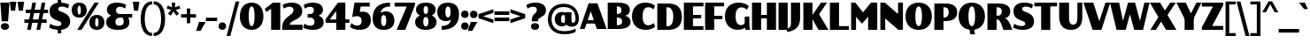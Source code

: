 SplineFontDB: 3.2
FontName: Lubricantness-Black
FullName: Lubricantness Black
FamilyName: Lubricantness
Weight: Black
Copyright: Copyright (c) 2024, Zamero Type Foundry
UComments: "2024-9-15: Created with FontForge (http://fontforge.org)"
Version: 001.000
ItalicAngle: 0
UnderlinePosition: -100
UnderlineWidth: 50
Ascent: 800
Descent: 200
InvalidEm: 0
LayerCount: 2
Layer: 0 0 "Back" 1
Layer: 1 0 "Fore" 0
XUID: [1021 474 1118879153 2802]
StyleMap: 0x0000
FSType: 0
OS2Version: 0
OS2_WeightWidthSlopeOnly: 0
OS2_UseTypoMetrics: 1
CreationTime: 1726417385
ModificationTime: 1728356871
PfmFamily: 17
TTFWeight: 900
TTFWidth: 5
LineGap: 90
VLineGap: 90
OS2TypoAscent: 0
OS2TypoAOffset: 1
OS2TypoDescent: 0
OS2TypoDOffset: 1
OS2TypoLinegap: 90
OS2WinAscent: 0
OS2WinAOffset: 1
OS2WinDescent: 0
OS2WinDOffset: 1
HheadAscent: 0
HheadAOffset: 1
HheadDescent: 0
HheadDOffset: 1
OS2Vendor: 'ZAM '
Lookup: 1 0 0 "'dnom' Denominators lookup 0" { "'dnom' Denominators lookup 0 subtable"  } ['dnom' ('DFLT' <'dflt' > 'latn' <'dflt' > ) ]
Lookup: 1 0 0 "'numr' Numerators lookup 0" { "'numr' Numerators lookup 0 subtable"  } ['numr' ('DFLT' <'dflt' > 'latn' <'dflt' > ) ]
Lookup: 1 0 0 "'sinf' Scientific Inferiors lookup 0" { "'sinf' Scientific Inferiors lookup 0 subtable"  } ['sinf' ('DFLT' <'dflt' > 'latn' <'dflt' > ) ]
Lookup: 1 0 0 "'sups' Superscript lookup 0" { "'sups' Superscript lookup 0 subtable" ("superior") } ['sups' ('DFLT' <'dflt' > 'latn' <'dflt' > ) ]
Lookup: 258 0 0 "'kern' Horizontal Kerning in Latin lookup 1" { "'kern' Horizontal Kerning in Latin lookup 1-1" [150,15,2] } ['kern' ('DFLT' <'dflt' > 'latn' <'dflt' > ) ]
MarkAttachClasses: 1
DEI: 91125
LangName: 1033 "" "" "" "" "" "" "" "" "Marco Mahone" "Marco Mahone" "I know, +ACIA-Lubricantness+ACIA is a stupid name, but I named it that because it reminds me of motor oil logos. This bulky sans-serif is high contrast and should probaby not be used in body copy because of how tight it is. +AAoACgAA-Fun fact: I was originally gonna name it +ACIA-Hippo+ACIA or Hippos+ACIA in a different language." "https://github.com/Bronnel721" "https://github.com/Bronnel721" "This Font Software is licensed under the SIL Open Font License, Version 1.1.+AAoA-This license is copied below, and is also available with a FAQ at:+AAoA-http://scripts.sil.org/OFL+AAoACgAK------------------------------------------------------------+AAoA-SIL OPEN FONT LICENSE Version 1.1 - 26 February 2007+AAoA------------------------------------------------------------+AAoACgAA-PREAMBLE+AAoA-The goals of the Open Font License (OFL) are to stimulate worldwide+AAoA-development of collaborative font projects, to support the font creation+AAoA-efforts of academic and linguistic communities, and to provide a free and+AAoA-open framework in which fonts may be shared and improved in partnership+AAoA-with others.+AAoACgAA-The OFL allows the licensed fonts to be used, studied, modified and+AAoA-redistributed freely as long as they are not sold by themselves. The+AAoA-fonts, including any derivative works, can be bundled, embedded, +AAoA-redistributed and/or sold with any software provided that any reserved+AAoA-names are not used by derivative works. The fonts and derivatives,+AAoA-however, cannot be released under any other type of license. The+AAoA-requirement for fonts to remain under this license does not apply+AAoA-to any document created using the fonts or their derivatives.+AAoACgAA-DEFINITIONS+AAoAIgAA-Font Software+ACIA refers to the set of files released by the Copyright+AAoA-Holder(s) under this license and clearly marked as such. This may+AAoA-include source files, build scripts and documentation.+AAoACgAi-Reserved Font Name+ACIA refers to any names specified as such after the+AAoA-copyright statement(s).+AAoACgAi-Original Version+ACIA refers to the collection of Font Software components as+AAoA-distributed by the Copyright Holder(s).+AAoACgAi-Modified Version+ACIA refers to any derivative made by adding to, deleting,+AAoA-or substituting -- in part or in whole -- any of the components of the+AAoA-Original Version, by changing formats or by porting the Font Software to a+AAoA-new environment.+AAoACgAi-Author+ACIA refers to any designer, engineer, programmer, technical+AAoA-writer or other person who contributed to the Font Software.+AAoACgAA-PERMISSION & CONDITIONS+AAoA-Permission is hereby granted, free of charge, to any person obtaining+AAoA-a copy of the Font Software, to use, study, copy, merge, embed, modify,+AAoA-redistribute, and sell modified and unmodified copies of the Font+AAoA-Software, subject to the following conditions:+AAoACgAA-1) Neither the Font Software nor any of its individual components,+AAoA-in Original or Modified Versions, may be sold by itself.+AAoACgAA-2) Original or Modified Versions of the Font Software may be bundled,+AAoA-redistributed and/or sold with any software, provided that each copy+AAoA-contains the above copyright notice and this license. These can be+AAoA-included either as stand-alone text files, human-readable headers or+AAoA-in the appropriate machine-readable metadata fields within text or+AAoA-binary files as long as those fields can be easily viewed by the user.+AAoACgAA-3) No Modified Version of the Font Software may use the Reserved Font+AAoA-Name(s) unless explicit written permission is granted by the corresponding+AAoA-Copyright Holder. This restriction only applies to the primary font name as+AAoA-presented to the users.+AAoACgAA-4) The name(s) of the Copyright Holder(s) or the Author(s) of the Font+AAoA-Software shall not be used to promote, endorse or advertise any+AAoA-Modified Version, except to acknowledge the contribution(s) of the+AAoA-Copyright Holder(s) and the Author(s) or with their explicit written+AAoA-permission.+AAoACgAA-5) The Font Software, modified or unmodified, in part or in whole,+AAoA-must be distributed entirely under this license, and must not be+AAoA-distributed under any other license. The requirement for fonts to+AAoA-remain under this license does not apply to any document created+AAoA-using the Font Software.+AAoACgAA-TERMINATION+AAoA-This license becomes null and void if any of the above conditions are+AAoA-not met.+AAoACgAA-DISCLAIMER+AAoA-THE FONT SOFTWARE IS PROVIDED +ACIA-AS IS+ACIA, WITHOUT WARRANTY OF ANY KIND,+AAoA-EXPRESS OR IMPLIED, INCLUDING BUT NOT LIMITED TO ANY WARRANTIES OF+AAoA-MERCHANTABILITY, FITNESS FOR A PARTICULAR PURPOSE AND NONINFRINGEMENT+AAoA-OF COPYRIGHT, PATENT, TRADEMARK, OR OTHER RIGHT. IN NO EVENT SHALL THE+AAoA-COPYRIGHT HOLDER BE LIABLE FOR ANY CLAIM, DAMAGES OR OTHER LIABILITY,+AAoA-INCLUDING ANY GENERAL, SPECIAL, INDIRECT, INCIDENTAL, OR CONSEQUENTIAL+AAoA-DAMAGES, WHETHER IN AN ACTION OF CONTRACT, TORT OR OTHERWISE, ARISING+AAoA-FROM, OUT OF THE USE OR INABILITY TO USE THE FONT SOFTWARE OR FROM+AAoA-OTHER DEALINGS IN THE FONT SOFTWARE." "http://scripts.sil.org/OFL"
Encoding: UnicodeBmp
UnicodeInterp: none
NameList: AGL For New Fonts
DisplaySize: -48
AntiAlias: 1
FitToEm: 0
WinInfo: 0 27 9
BeginPrivate: 0
EndPrivate
Grid
-1000 761.001953125 m 0
 2000 761.001953125 l 1024
  Named: "Ascender Height"
-1000 520.93359375 m 0
 2000 520.93359375 l 1024
  Named: "X-Height Overshoot"
-1000 511.010742188 m 0
 2000 511.010742188 l 1024
  Named: "X-Height"
-1000 -179.994140625 m 4
 2000 -179.994140625 l 1028
  Named: "Descender Height"
-1000 -9.99821472168 m 0
 2000 -9.99821472168 l 1024
  Named: "Bottom Overshoot"
-1000 738.992409446 m 0
 2000 738.992409446 l 1024
  Named: "Overshoot Cap Height"
-1000 731.007568359 m 0
 2000 731.007568359 l 1024
  Named: "Cap Height"
EndSplineSet
BeginChars: 65557 266

StartChar: I
Encoding: 73 73 0
Width: 338
Flags: W
HStem: 0 21G<40 298> 711 20G<40 298>
VStem: 40 258<0 731>
LayerCount: 2
Fore
SplineSet
40 0 m 5
 40 731 l 5
 298 731 l 5
 298 0 l 5
 40 0 l 5
EndSplineSet
Validated: 1
EndChar

StartChar: O
Encoding: 79 79 1
Width: 795
Flags: W
HStem: -10.0664 106.351<354.989 440.373> 632.583 106.351<354.989 440.373>
VStem: 25 279.487<223.739 502.245> 490.513 279.487<223.739 502.245>
LayerCount: 2
Fore
SplineSet
304.487304688 361.704101562 m 0
 304.487304688 198.522231087 333.171628243 96.2841796875 397.697265625 96.2841796875 c 4
 461.083121888 96.2841796875 490.512695312 198.522231087 490.512695312 361.704101562 c 0
 490.512695312 528.211857423 461.083121888 632.583007812 397.697265625 632.583007812 c 0
 333.171628243 632.583007812 304.487304688 528.211857423 304.487304688 361.704101562 c 0
25 361.93359375 m 0
 25 592.322265625 170.055004151 738.93359375 398 738.93359375 c 0
 625.333333333 738.93359375 770 592.322265625 770 361.93359375 c 0
 770 134.599609375 625.333333333 -10.06640625 398 -10.06640625 c 0
 170.055004151 -10.06640625 25 134.599609375 25 361.93359375 c 0
EndSplineSet
Validated: 1
Kerns2: 16 -50 "'kern' Horizontal Kerning in Latin lookup 1-1" 9 -50 "'kern' Horizontal Kerning in Latin lookup 1-1" 24 -50 "'kern' Horizontal Kerning in Latin lookup 1-1"
EndChar

StartChar: Q
Encoding: 81 81 2
Width: 795
Flags: W
HStem: -10.0664 106.351<354.989 440.373> 632.583 106.351<354.989 440.373>
VStem: 25 279.487<223.739 502.245> 338.5 126<-116.565 60> 490.513 279.487<223.739 502.245>
LayerCount: 2
Fore
SplineSet
338.5 60 m 5
 464.5 60 l 5
 464.5 13 l 6
 464.5 -79.5 494.5 -137 494.5 -137 c 5
 358.5 -137 l 5
 358.5 -137 338.5 -89.5 338.5 13 c 6
 338.5 60 l 5
EndSplineSet
Refer: 1 79 N 1 0 0 1 0 0 2
Validated: 5
Kerns2: 16 -50 "'kern' Horizontal Kerning in Latin lookup 1-1" 9 -50 "'kern' Horizontal Kerning in Latin lookup 1-1"
EndChar

StartChar: H
Encoding: 72 72 3
Width: 758
Flags: W
HStem: 0 21G<40 298 460 718> 316 96<232 529> 711 20G<40 298 460 718>
VStem: 40 258<0 316 412 731> 232 66<316 412> 460 258<0 316 412 731> 460 69<316 412>
LayerCount: 2
Fore
SplineSet
40 0 m 5xf0
 40 731 l 5
 298 731 l 5
 298 0 l 5
 40 0 l 5xf0
460 0 m 5xe4
 460 731 l 5
 718 731 l 5
 718 0 l 5
 460 0 l 5xe4
232 412 m 5xea
 529 412 l 5
 529 316 l 5
 232 316 l 5
 232 412 l 5xea
EndSplineSet
Validated: 5
EndChar

StartChar: L
Encoding: 76 76 4
Width: 590
Flags: W
HStem: 0 106<298 575> 711 20G<40 298>
VStem: 40 258<106 731>
LayerCount: 2
Fore
SplineSet
40 0 m 5
 40 731 l 5
 298 731 l 5
 298 106 l 5
 575 106 l 5
 575 0 l 5
 40 0 l 5
EndSplineSet
Validated: 1
Kerns2: 2 -60 "'kern' Horizontal Kerning in Latin lookup 1-1" 20 -60 "'kern' Horizontal Kerning in Latin lookup 1-1" 21 -60 "'kern' Horizontal Kerning in Latin lookup 1-1" 1 -60 "'kern' Horizontal Kerning in Latin lookup 1-1"
EndChar

StartChar: backslash
Encoding: 92 92 5
Width: 366
Flags: W
LayerCount: 2
Fore
SplineSet
365 -200 m 1
 255 -200 l 1
 1 781 l 1
 111 781 l 5
 365 -200 l 1
EndSplineSet
Validated: 1
Kerns2: 5 -130 "'kern' Horizontal Kerning in Latin lookup 1-1"
EndChar

StartChar: exclam
Encoding: 33 33 6
Width: 278
Flags: W
HStem: -10.0664 191<60.8125 217.509> 711 20G<10 268>
VStem: 23.5 231<25.6924 144.798>
LayerCount: 2
Fore
SplineSet
23.5 84.93359375 m 4
 23.5 143.600585938 68.611328125 180.93359375 139.5 180.93359375 c 4
 209.77734375 180.93359375 254.5 143.600585938 254.5 84.93359375 c 4
 254.5 26.8779296875 209.77734375 -10.06640625 139.5 -10.06640625 c 4
 68.611328125 -10.06640625 23.5 26.8779296875 23.5 84.93359375 c 4
50 230 m 5
 10 731 l 1
 268 731 l 1
 228 230 l 5
 50 230 l 5
EndSplineSet
Validated: 1
EndChar

StartChar: F
Encoding: 70 70 7
Width: 590
Flags: W
HStem: 0 21G<40 298> 286 96<232 529> 625 106<298 575>
VStem: 40 258<0 286 382 625> 232 66<286 382>
LayerCount: 2
Fore
SplineSet
232 382 m 1xe8
 529 382 l 1
 529 286 l 1
 232 286 l 1
 232 382 l 1xe8
40 731 m 1xf0
 575 731 l 1
 575 625 l 1
 298 625 l 1
 298 0 l 1
 40 0 l 1
 40 731 l 1xf0
EndSplineSet
Kerns2: 2 -20 "'kern' Horizontal Kerning in Latin lookup 1-1" 21 -20 "'kern' Horizontal Kerning in Latin lookup 1-1" 20 -20 "'kern' Horizontal Kerning in Latin lookup 1-1" 1 -20 "'kern' Horizontal Kerning in Latin lookup 1-1"
EndChar

StartChar: E
Encoding: 69 69 8
Width: 610
Flags: W
HStem: 0 106<298 595> 316 96<212 529> 625 106<298 595>
VStem: 212 86<316 412>
LayerCount: 2
Fore
SplineSet
212 412 m 5
 529 412 l 5
 529 316 l 5
 212 316 l 5
 212 412 l 5
40 731 m 5
 595 731 l 5
 595 625 l 5
 298 625 l 5
 298 106 l 5
 595 106 l 5
 595 0 l 5
 40 0 l 5
 40 731 l 5
EndSplineSet
Validated: 5
Kerns2: 2 -20 "'kern' Horizontal Kerning in Latin lookup 1-1" 21 -20 "'kern' Horizontal Kerning in Latin lookup 1-1" 20 -20 "'kern' Horizontal Kerning in Latin lookup 1-1" 1 -20 "'kern' Horizontal Kerning in Latin lookup 1-1"
EndChar

StartChar: T
Encoding: 84 84 9
Width: 672
Flags: W
HStem: 0 21G<207 465> 625.008 106<15 207 465 657> 625.008 55.9922<207 465>
VStem: 207 258<0 681>
LayerCount: 2
Fore
SplineSet
657 625.0078125 m 5xd0
 15 625.0078125 l 5
 15 731.0078125 l 5
 657 731.0078125 l 5
 657 625.0078125 l 5xd0
207 0 m 5
 207 681 l 5
 465 681 l 5xb0
 465 0 l 5
 207 0 l 5
EndSplineSet
Validated: 5
Kerns2: 22 -150 "'kern' Horizontal Kerning in Latin lookup 1-1" 61 -150 "'kern' Horizontal Kerning in Latin lookup 1-1" 63 -150 "'kern' Horizontal Kerning in Latin lookup 1-1" 62 -150 "'kern' Horizontal Kerning in Latin lookup 1-1" 50 -140 "'kern' Horizontal Kerning in Latin lookup 1-1" 32 -140 "'kern' Horizontal Kerning in Latin lookup 1-1" 30 -150 "'kern' Horizontal Kerning in Latin lookup 1-1" 2 -50 "'kern' Horizontal Kerning in Latin lookup 1-1" 21 -50 "'kern' Horizontal Kerning in Latin lookup 1-1" 20 -50 "'kern' Horizontal Kerning in Latin lookup 1-1" 1 -50 "'kern' Horizontal Kerning in Latin lookup 1-1" 24 -136 "'kern' Horizontal Kerning in Latin lookup 1-1"
EndChar

StartChar: N
Encoding: 78 78 10
Width: 718
Flags: W
HStem: 0 21G<40 178 525.541 678> 711 20G<40 192.415 540 678>
VStem: 40 138<0 304.187> 540 138<426.271 731>
LayerCount: 2
Fore
SplineSet
40 0 m 5
 40 731 l 5
 168 731 l 5
 540 426.271484375 l 5
 540 731 l 5
 678 731 l 5
 678 0 l 5
 550 0 l 5
 178 304.186523438 l 5
 178 0 l 5
 40 0 l 5
EndSplineSet
Validated: 1
EndChar

StartChar: M
Encoding: 77 77 11
Width: 818
Flags: W
HStem: 0 21G<40 178 520 778> 711 20G<40 174.565 582.824 778>
VStem: 40 138<0 350> 520 258<0 351>
LayerCount: 2
Fore
SplineSet
40 0 m 1
 40 731 l 1
 158 731 l 1
 375 469 l 5
 600 731 l 1
 778 731 l 1
 778 0 l 1
 520 0 l 1
 520 351 l 1
 346 165 l 5
 178 350 l 1
 178 0 l 1
 40 0 l 1
EndSplineSet
Validated: 1
EndChar

StartChar: P
Encoding: 80 80 12
Width: 710
Flags: W
HStem: 0 21G<40 298> 241.957 102.301<228 394.727> 624.69 106.307<298 389.281>
VStem: 40 258<0 241.957 344.258 624.69> 228 70<241.957 344.258> 445.513 239.487<395.048 575.04>
LayerCount: 2
Fore
SplineSet
298 0 m 5xf4
 40 0 l 5
 40 730.999810432 l 5xf4
 358 730.997070312 l 6
 586.517543439 730.99516514 685 634.916687209 685 483.93359375 c 4
 685 336.058604292 583.582132565 241.95703125 353 241.95703125 c 6
 228 241.95703125 l 5xec
 225 344.2578125 l 5
 322.697265625 344.284179688 l 6
 406.570519799 344.464019958 445.512695312 399.143420057 445.512695312 486.704101562 c 4
 445.512695312 571.45749775 406.569843106 624.285194931 322.697265625 624.583007812 c 6
 298 624.690429688 l 5
 298 0 l 5xf4
EndSplineSet
Validated: 5
EndChar

StartChar: D
Encoding: 68 68 13
Width: 760
Flags: W
HStem: 0 102.284<228 401.012> 624.69 106.307<298 394.064>
VStem: 40 258<102.258 624.69> 228 70<0 102.258> 490.513 244.487<216.693 511.751>
LayerCount: 2
Fore
SplineSet
298 0 m 1xd8
 40 0 l 1
 40 730.999810432 l 1xe8
 358 730.997070312 l 2
 621.459063842 730.994201231 735 586.305504144 735 358.93359375 c 4
 735 139.558399529 618.308357349 -0.04296875 353 -0.04296875 c 2
 228 -0.04296875 l 1xd8
 225 102.2578125 l 1
 327.697265625 102.284179688 l 2
 438.8873657 102.611761309 490.512695312 202.211069574 490.512695312 361.704101562 c 4
 490.512695312 523.294301954 438.886468613 624.015199967 327.697265625 624.583007812 c 2
 298 624.690429688 l 1xe8
 298 0 l 1xd8
EndSplineSet
Validated: 5
Kerns2: 24 -50 "'kern' Horizontal Kerning in Latin lookup 1-1"
EndChar

StartChar: J
Encoding: 74 74 14
Width: 338
Flags: W
HStem: 711 20G<40 298>
VStem: 40 258<134.349 731>
LayerCount: 2
Fore
SplineSet
40 137 m 2
 40 731 l 1
 298 731 l 1
 298 269 l 2
 298 17.5290794723 117.848634787 -77.894569024 -62 -103.994140625 c 5
 -91 -17 l 1
 -91 -17 40 -4.19287252161 40 137 c 2
EndSplineSet
Validated: 1
EndChar

StartChar: U
Encoding: 85 85 15
Width: 733
Flags: W
HStem: -10.0664 146.351<269.453 499.462> 711 20G<40 319.487 555.513 693.513>
VStem: 40 279.487<201.432 731> 555.513 138<196.831 731.008>
LayerCount: 2
Fore
SplineSet
693.512695312 324 m 2
 693.512695312 104.294861011 568.090820312 -10.06640625 371 -10.06640625 c 0
 168.721679688 -10.06640625 40 108.90331443 40 351.93359375 c 2
 40 731 l 1
 319.487304688 731 l 1
 319.487304688 311.704101562 l 2
 319.487304688 203.855079915 354.941645406 136.284179688 434.697265625 136.284179688 c 0
 517.20543424 136.284179688 555.512695312 201.765249242 555.512695312 306.279296875 c 2
 555.512695312 731.0078125 l 1
 693.512695312 731.0078125 l 1
 693.512695312 324 l 2
EndSplineSet
EndChar

StartChar: V
Encoding: 86 86 16
Width: 760
Flags: W
HStem: 0 21G<253.886 515.84> 711 20G<1 285.777 615.07 759>
LayerCount: 2
Fore
SplineSet
261 0 m 1
 1 731 l 1
 279 731 l 1
 448.579101562 230.521484375 l 5
 622 731 l 1
 759 731 l 1
 509 0 l 1
 261 0 l 1
EndSplineSet
Validated: 1
Kerns2: 21 -50 "'kern' Horizontal Kerning in Latin lookup 1-1" 20 -50 "'kern' Horizontal Kerning in Latin lookup 1-1" 2 -50 "'kern' Horizontal Kerning in Latin lookup 1-1" 1 -50 "'kern' Horizontal Kerning in Latin lookup 1-1" 24 -136 "'kern' Horizontal Kerning in Latin lookup 1-1"
EndChar

StartChar: W
Encoding: 87 87 17
Width: 1121
Flags: W
HStem: 0 21G<180.938 449.785 679.242 940.062> 711 20G<1 263.468 505.193 714.651 967.886 1120>
LayerCount: 2
Fore
SplineSet
186 0 m 1
 1 731 l 1
 259 731 l 1
 368.579101562 240.521484375 l 1
 511 731 l 1
 709 731 l 5
 847.579101562 240.521484375 l 5
 973 731 l 5
 1120 731 l 5
 935 0 l 5
 685 0 l 1
 564.780273438 417.592773438 l 1
 444 0 l 1
 186 0 l 1
EndSplineSet
Validated: 1
Kerns2: 24 -106 "'kern' Horizontal Kerning in Latin lookup 1-1"
EndChar

StartChar: R
Encoding: 82 82 18
Width: 745
Flags: W
HStem: 0 21G<40 298 489.964 744.964> 281.957 102.301<258 365.177> 624.69 106.307<298 399.331>
VStem: 40 258<0 281.957 384.258 624.69> 258 40<281.957 384.258> 445.513 239.487<428.197 582.204>
LayerCount: 2
Fore
SplineSet
298 0 m 5xf4
 40 0 l 5
 40 730.999810432 l 5xf4
 358 730.997070312 l 6
 586.517543437 730.995101239 685 642.694476499 685 503.93359375 c 4
 685 347.531397832 537.970703125 315.838867188 537.970703125 315.838867188 c 5
 537.970703125 315.838867188 603.400748864 296.353626943 672.012695312 170.56640625 c 4
 701.514401765 112.12023584 744.963867188 0 744.963867188 0 c 5
 489.963867188 0 l 5
 489.963867188 0 473.439279596 50.4086326907 435.419921875 144.82421875 c 4
 391.240785164 254.536726647 358.008768459 281.95703125 306 281.95703125 c 6
 258 281.95703125 l 5xec
 255 384.2578125 l 5
 322.697265625 384.284179688 l 6
 406.570551504 384.31684722 445.512695312 431.439548345 445.512695312 506.704101562 c 4
 445.512695312 579.163609077 406.569363822 624.218202324 322.697265625 624.583007812 c 6
 298 624.690429688 l 5
 298 0 l 5xf4
EndSplineSet
Validated: 5
EndChar

StartChar: B
Encoding: 66 66 19
Width: 710
Flags: W
HStem: 0.00195312 106.308<298 402.591> 321.957 102.301<265 395.976> 624.69 106.31<298 389.193>
VStem: 262 36<321.957 424.258> 427.513 237.487<455.906 589.989> 447.513 237.487<145.57 280.086>
LayerCount: 2
Fore
SplineSet
265 424.2578125 m 1xf4
 322.697265625 424.284179688 l 2
 394.277870336 424.403041966 427.512695312 461.809708705 427.512695312 521.704101562 c 0xf8
 427.512695312 584.943192572 394.276837711 624.235110983 322.697265625 624.583007812 c 2
 298 624.690429688 l 1
 298 106.309570312 l 1
 322.697265625 106.416992188 l 2
 407.935102708 106.800244379 447.512695312 146.442112994 447.512695312 210.295898438 c 0
 447.512695312 278.929668413 406.984983976 321.796646398 319.697265625 321.930664062 c 2
 262 321.95703125 l 1
 265 424.2578125 l 1xf4
40 730.999810432 m 1
 338 731 l 2
 566.517543437 730.998247699 665 652.418503475 665 528.93359375 c 4xf8
 665 384.443219612 519.685546875 372.668945312 519.685546875 372.668945312 c 5
 519.685546875 372.668945312 685 356.604192715 685 202.06640625 c 4xf4
 685 78.5826900998 580.494151591 0.00394143969688 338 0.001953125 c 2
 40 0 l 1
 40 730.999810432 l 1
EndSplineSet
Validated: 5
Kerns2: 16 -40 "'kern' Horizontal Kerning in Latin lookup 1-1" 24 -30 "'kern' Horizontal Kerning in Latin lookup 1-1"
EndChar

StartChar: C
Encoding: 67 67 20
Width: 690
Flags: W
HStem: -10.0664 129.351<290.462 553.317> 609.583 129.351<290.462 552.007>
VStem: 25 299.487<224.799 501.298>
LayerCount: 2
Fore
SplineSet
678.366210938 647.19140625 m 5
 625.9375 546.067382812 l 5
 625.9375 546.067382812 575.194646205 609.583007812 487.697265625 609.583007812 c 4
 374.713345767 609.583007812 324.487304688 514.073885449 324.487304688 361.704101562 c 4
 324.487304688 212.662778618 374.713345767 119.284179688 487.697265625 119.284179688 c 4
 580.10503965 119.284179688 635.393554688 183.310546875 635.393554688 183.310546875 c 5
 680.759765625 82.5087890625 l 5
 680.759765625 82.5087890625 593.581722166 -10.06640625 408 -10.06640625 c 4
 173.943878257 -10.06640625 25 134.599609375 25 361.93359375 c 4
 25 592.322265625 173.943878257 738.93359375 408 738.93359375 c 4
 590.385082199 738.93359375 678.366210938 647.19140625 678.366210938 647.19140625 c 5
EndSplineSet
Validated: 1
Kerns2: 20 -30 "'kern' Horizontal Kerning in Latin lookup 1-1" 21 -30 "'kern' Horizontal Kerning in Latin lookup 1-1" 2 -30 "'kern' Horizontal Kerning in Latin lookup 1-1" 1 -30 "'kern' Horizontal Kerning in Latin lookup 1-1"
EndChar

StartChar: G
Encoding: 71 71 21
Width: 741
Flags: W
HStem: -10.0664 134.351<404.185 517.259> 0 21G<610 736> 604.583 134.351<290.972 563.797>
VStem: 25 299.487<226.216 499.881> 584 131<12.8604 357>
LayerCount: 2
Fore
SplineSet
584 357 m 5x78
 715 357 l 1
 715 210 l 2
 715 80.5 736 0 736 0 c 1
 610 0 l 1
 610 0 584 66.5 584 210 c 6
 584 357 l 5x78
698.366210938 637.19140625 m 1
 645.9375 536.067382812 l 1
 645.9375 536.067382812 591.52401775 604.583007812 497.697265625 604.583007812 c 0
 377.790733984 604.583007812 324.487304688 511.000413281 324.487304688 361.704101562 c 0
 324.487304688 215.73681069 378.262570871 124.284179688 476 124.284179688 c 0
 586.06338506 124.284179688 639.393554688 243.310546875 639.393554688 243.310546875 c 1
 684.759765625 142.508789062 l 1
 684.759765625 142.508789062 599.320878531 -10.06640625 390 -10.06640625 c 0xb8
 178.139480461 -10.06640625 25 134.599609375 25 361.93359375 c 0
 25 592.322265625 173.943878257 738.93359375 408 738.93359375 c 0
 621.876788989 738.93359375 698.366210938 637.19140625 698.366210938 637.19140625 c 1
EndSplineSet
Validated: 5
EndChar

StartChar: r
Encoding: 114 114 22
Width: 458
Flags: W
HStem: 0 21G<40 268> 409.583 111.351<337.485 448> 491.011 20G<40 268>
VStem: 40 228<0 511.011> 195 59.4873<259.934 346.054>
LayerCount: 2
Fore
SplineSet
40 0 m 1xb0
 40 511.010742188 l 1
 268 511.010742188 l 1
 268 0 l 1
 40 0 l 1xb0
448 409.583007812 m 1xc8
 314.038673539 409.583007812 254.487304688 346.054247458 254.487304688 244.704101562 c 1
 195 259.93359375 l 1
 195 419.43344351 293.38851488 520.93359375 448 520.93359375 c 1
 448 409.583007812 l 1xc8
EndSplineSet
Validated: 5
Kerns2: 27 -100 "'kern' Horizontal Kerning in Latin lookup 1-1" 9 -160 "'kern' Horizontal Kerning in Latin lookup 1-1" 57 10 "'kern' Horizontal Kerning in Latin lookup 1-1" 31 10 "'kern' Horizontal Kerning in Latin lookup 1-1"
EndChar

StartChar: K
Encoding: 75 75 23
Width: 749
Flags: W
HStem: 0 21G<40 298 455.239 748> 711 20G<40 298 525.224 708>
VStem: 40 258<0 731>
LayerCount: 2
Fore
SplineSet
467 0 m 1
 260 352 l 5
 540 731 l 1
 708 731 l 1
 486 418 l 1
 748 0 l 1
 467 0 l 1
40 0 m 1
 40 731 l 1
 298 731 l 1
 298 0 l 1
 40 0 l 1
EndSplineSet
Validated: 5
Kerns2: 62 -50 "'kern' Horizontal Kerning in Latin lookup 1-1" 30 -20 "'kern' Horizontal Kerning in Latin lookup 1-1" 55 -50 "'kern' Horizontal Kerning in Latin lookup 1-1" 56 -50 "'kern' Horizontal Kerning in Latin lookup 1-1" 50 -50 "'kern' Horizontal Kerning in Latin lookup 1-1" 32 -50 "'kern' Horizontal Kerning in Latin lookup 1-1" 21 -80 "'kern' Horizontal Kerning in Latin lookup 1-1" 20 -80 "'kern' Horizontal Kerning in Latin lookup 1-1" 2 -80 "'kern' Horizontal Kerning in Latin lookup 1-1" 1 -80 "'kern' Horizontal Kerning in Latin lookup 1-1"
EndChar

StartChar: A
Encoding: 65 65 24
Width: 760
Flags: W
HStem: 0 20G<1 144.93 474.223 759> 156 96<162 459> 710 21G<244.16 506.114>
LayerCount: 2
Fore
SplineSet
162 252 m 5
 459 252 l 5
 459 156 l 5
 162 156 l 5
 162 252 l 5
EndSplineSet
Refer: 16 86 S -1 0 0 -1 760 731 2
Validated: 5
Kerns2: 20 -50 "'kern' Horizontal Kerning in Latin lookup 1-1" 21 -50 "'kern' Horizontal Kerning in Latin lookup 1-1" 1 -50 "'kern' Horizontal Kerning in Latin lookup 1-1" 27 -166 "'kern' Horizontal Kerning in Latin lookup 1-1" 17 -106 "'kern' Horizontal Kerning in Latin lookup 1-1" 16 -136 "'kern' Horizontal Kerning in Latin lookup 1-1" 9 -136 "'kern' Horizontal Kerning in Latin lookup 1-1"
EndChar

StartChar: S
Encoding: 83 83 25
Width: 625
Flags: W
HStem: -10 107.462<131.079 335.669> 626.659 112.462<292.42 487.126>
VStem: 25 244.312<441.729 602.155> 357.711 248.182<123.952 286.82>
LayerCount: 2
Back
SplineSet
242.755859375 249.140625 m 0
 82.9760744287 300.733786061 25 382.446899875 25 501.010742188 c 0
 25 649.373046875 137.23046875 739.12109375 321.606445312 739.12109375 c 0
 486.114495658 739.12109375 566.118164062 693.891601562 566.118164062 693.891601562 c 1
 566.118164062 572.891601562 l 1
 566.118164062 572.891601562 477.553838537 626.659179688 375 626.659179688 c 0
 306.357421875 626.659179688 269.311523438 604.26953125 269.311523438 562 c 0
 269.311523438 523.04296875 303.505845869 504.559218542 371.370117188 481.081054688 c 0
 537.435505677 423.629463064 605.892578125 351.640064786 605.892578125 222 c 0
 605.892578125 79.021484375 498.063476562 -10 296.177734375 -10 c 0
 135.829024566 -10 34.189453125 45.2294921875 34.189453125 45.2294921875 c 5
 34.189453125 165.229492188 34.189453125 165.229492188 34.189453125 165.229492188 c 5
 34.189453125 165.229492188 123.895154021 97.4619140625 258 97.4619140625 c 0
 319.445137267 97.4619140625 357.7109375 119.075823735 357.7109375 161 c 0
 357.7109375 205.70115933 327.96615746 221.626076557 242.755859375 249.140625 c 0
EndSplineSet
Fore
SplineSet
242.755859375 249.140625 m 4
 82.9760744287 300.733786061 25 382.446899875 25 501.010742188 c 4
 25 649.373046875 137.23046875 739.12109375 321.606445312 739.12109375 c 4
 492.842518805 739.12109375 576.118164062 683.891601562 576.118164062 683.891601562 c 5
 548.118164062 575.891601562 l 5
 548.118164062 575.891601562 467.895054388 626.659179688 375 626.659179688 c 4
 306.357421875 626.659179688 269.311523438 604.26953125 269.311523438 562 c 4
 269.311523438 523.04296875 303.505845869 504.559218542 371.370117188 481.081054688 c 4
 537.435505677 423.629463064 605.892578125 351.640064786 605.892578125 222 c 4
 605.892578125 79.021484375 498.063476562 -10 296.177734375 -10 c 4
 124.200162878 -10 15.189453125 52.2294921875 15.189453125 52.2294921875 c 5
 45.189453125 162.229492188 45.189453125 162.229492188 45.189453125 162.229492188 c 5
 45.189453125 162.229492188 130.486234407 97.4619140625 258 97.4619140625 c 4
 319.445137267 97.4619140625 357.7109375 119.075823735 357.7109375 161 c 4
 357.7109375 205.70115933 327.96615746 221.626076557 242.755859375 249.140625 c 4
EndSplineSet
Validated: 1
Kerns2: 9 -30 "'kern' Horizontal Kerning in Latin lookup 1-1"
EndChar

StartChar: X
Encoding: 88 88 26
Width: 752
Flags: W
HStem: 0 21G<16.1465 187.265 446.612 751.146> 711 20G<1 305.535 563.641 736>
LayerCount: 2
Fore
SplineSet
388.385742188 326.626953125 m 5
 174.146484375 0 l 5
 16.146484375 0 l 5
 289.411132812 412.603515625 l 5
 388.385742188 326.626953125 l 5
448.385742188 326.626953125 m 5
 349.411132812 412.603515625 l 5
 578 731 l 5
 736 731 l 5
 448.385742188 326.626953125 l 5
1 731 m 5
 293 731 l 5
 751.146484375 0 l 5
 459.146484375 0 l 5
 1 731 l 5
EndSplineSet
Validated: 5
EndChar

StartChar: Y
Encoding: 89 89 27
Width: 710
Flags: W
HStem: 0 21G<234 492> 220 131<271 449> 711 20G<1 274.299 556.437 709>
VStem: 234 258<0 351>
LayerCount: 2
Fore
SplineSet
234 0 m 1
 234 351 l 5
 492 351 l 5
 492 0 l 1
 234 0 l 1
271 220 m 5
 1 731 l 1
 264 731 l 1
 413.579101562 440.521484375 l 1
 567 731 l 1
 709 731 l 1
 449 220 l 5
 271 220 l 5
EndSplineSet
Validated: 5
Kerns2: 22 -80 "'kern' Horizontal Kerning in Latin lookup 1-1" 61 -80 "'kern' Horizontal Kerning in Latin lookup 1-1" 63 -80 "'kern' Horizontal Kerning in Latin lookup 1-1" 62 -80 "'kern' Horizontal Kerning in Latin lookup 1-1" 50 -120 "'kern' Horizontal Kerning in Latin lookup 1-1" 32 -120 "'kern' Horizontal Kerning in Latin lookup 1-1" 30 -120 "'kern' Horizontal Kerning in Latin lookup 1-1" 24 -156 "'kern' Horizontal Kerning in Latin lookup 1-1"
EndChar

StartChar: Z
Encoding: 90 90 28
Width: 655
Flags: W
HStem: 0 111<311.522 625> 620 111<20 333.478>
LayerCount: 2
Fore
SplineSet
333.477539062 620 m 1
 20 620 l 5
 20 731 l 5
 625 731 l 1
 625 658 l 1
 311.522460938 111 l 1
 625 111 l 1
 625 0 l 1
 20 0 l 1
 20 73 l 1
 333.477539062 620 l 1
EndSplineSet
Validated: 1
EndChar

StartChar: colon
Encoding: 58 58 29
Width: 261
Flags: W
HStem: -10.0664 211<62.9192 198.438> 309.934 211<62.9192 198.438>
VStem: 25 211<27.4951 163.014 347.495 483.014>
LayerCount: 2
Fore
Refer: 68 46 S 1 0 0 1 0 320 2
Refer: 68 46 N 1 0 0 1 0 0 2
Validated: 1
EndChar

StartChar: a
Encoding: 97 97 30
Width: 594
Flags: W
HStem: -10.0752 97.3506<155.778 321.329> 0 21G<376 589> 235.574 85.3506<165.278 333.325> 414.583 106.351<141.11 307.739>
VStem: 25 194.487<102.167 218.316> 341.272 218.748<63.6064 190.925 284.934 381.653> 368.513 69.4873<103.95 212.522>
LayerCount: 2
Fore
SplineSet
368.512695312 167.154296875 m 0xba
 368.512695312 189.219303716 345.522412967 235.57421875 287 235.57421875 c 0
 242.575352027 235.57421875 219.487304688 205.36736786 219.487304688 157.154296875 c 0
 219.487304688 114.200122175 242.174104783 87.275390625 283 87.275390625 c 0
 345.355399457 87.275390625 368.512695312 128.053177839 368.512695312 167.154296875 c 0xba
438 190.924804688 m 0
 438 79.8459730212 356.280613674 -10.0751953125 208 -10.0751953125 c 0
 103.555555556 -10.0751953125 25 52.5360084756 25 150.924804688 c 0
 25 254.813991095 103.555555556 320.924804688 227 320.924804688 c 0
 355.944756365 320.924804688 438 234.119476646 438 190.924804688 c 0
589 0 m 1x7c
 376 0 l 1
 376 0 341.272460938 39.2342766138 341.272460938 164.704101562 c 2
 341.272460938 303 l 2
 341.272460938 373.877446387 310.126226808 414.583007812 240.0625 414.583007812 c 0
 159.512429639 414.583007812 95.822265625 374.067382812 95.822265625 374.067382812 c 1
 61.3935546875 462.19140625 l 1
 61.3935546875 462.19140625 136.811887085 520.93359375 291.759765625 520.93359375 c 0
 455.537939586 520.93359375 559.339275463 454.15647362 559.759765625 284.93359375 c 2
 560.020507812 180 l 2
 560.309726169 63.6064008373 589 0 589 0 c 1x7c
EndSplineSet
Kerns2: 44 20 "'kern' Horizontal Kerning in Latin lookup 1-1" 65 -30 "'kern' Horizontal Kerning in Latin lookup 1-1" 64 -30 "'kern' Horizontal Kerning in Latin lookup 1-1" 71 -30 "'kern' Horizontal Kerning in Latin lookup 1-1" 27 -140 "'kern' Horizontal Kerning in Latin lookup 1-1" 9 -120 "'kern' Horizontal Kerning in Latin lookup 1-1"
EndChar

StartChar: t
Encoding: 116 116 31
Width: 451
Flags: W
HStem: 0 86.9941<355.482 434> 415.011 96<5 436>
VStem: 82 238<143.475 630.994>
LayerCount: 2
Fore
SplineSet
5 511.010742188 m 1
 436 511.010742188 l 1
 436 415.010742188 l 1
 5 415.010742188 l 1
 5 511.010742188 l 1
320 200.994140625 m 2
 320 129.86265121 345.251662577 86.994140625 434 86.994140625 c 5
 434 0 l 5
 242.729456825 0 82 26.0657250025 82 278.994140625 c 2
 82 630.994140625 l 1
 320 720.994140625 l 1
 320 200.994140625 l 2
EndSplineSet
Validated: 5
Kerns2: 31 10 "'kern' Horizontal Kerning in Latin lookup 1-1"
EndChar

StartChar: e
Encoding: 101 101 32
Width: 587
Flags: W
HStem: -10.0664 109.351<303.193 464.042> 216 81<228 389.889> 418.583 102.351<281.141 362.836>
VStem: 228 22.4873<216 297> 389.889 177.216<297 378.39>
LayerCount: 2
Fore
SplineSet
389.888671875 297 m 1
 389.689458475 305.539876036 389.289040053 313.905894061 388.623363204 321.999997816 c 0
 384.145899768 376.442410269 367.66774182 418.583007812 319.697265625 418.583007812 c 0
 271.785896521 418.583007812 250.487304688 355.439553024 250.487304688 254.704101562 c 0
 250.487304688 159.15093667 284.403188213 99.2841796875 378 99.2841796875 c 0
 448.099753486 99.2841796875 500.393554688 135.310546875 500.393554688 135.310546875 c 1
 535.759765625 44.5087890625 l 1
 535.759765625 44.5087890625 464.562459511 -10.06640625 313 -10.06640625 c 0
 136.999574251 -10.06640625 25 92.9886855259 25 254.93359375 c 0
 25 417.488996187 129.221826039 520.93359375 317 520.93359375 c 0
 508.403958481 520.93359375 567.104492188 374.445702825 567.104492188 267.418945312 c 0
 567.104492188 234.21706977 563 216 563 216 c 1
 228 216 l 1
 228 297 l 1
 389.888671875 297 l 1
EndSplineSet
Validated: 5
Kerns2: 27 -120 "'kern' Horizontal Kerning in Latin lookup 1-1" 9 -140 "'kern' Horizontal Kerning in Latin lookup 1-1"
EndChar

StartChar: space
Encoding: 32 32 33
Width: 250
Flags: W
LayerCount: 2
Fore
Validated: 1
EndChar

StartChar: zero
Encoding: 48 48 34
Width: 715
Flags: W
HStem: -10.0664 106.351<319.586 395.796> 632.583 106.351<319.586 395.796>
VStem: 25 249.487<216.608 509.492> 440.513 249.487<216.608 509.492>
LayerCount: 2
Fore
SplineSet
274.487304688 361.704101562 m 0
 274.487304688 198.522231087 300.094240025 96.2841796875 357.697265625 96.2841796875 c 0
 414.253884931 96.2841796875 440.512695312 198.522231087 440.512695312 361.704101562 c 0
 440.512695312 528.211857423 414.253884931 632.583007812 357.697265625 632.583007812 c 0
 300.094240025 632.583007812 274.487304688 528.211857423 274.487304688 361.704101562 c 0
25 361.93359375 m 4
 25 592.322265625 154.499507727 738.93359375 358 738.93359375 c 4
 560.888888889 738.93359375 690 592.322265625 690 361.93359375 c 4
 690 134.599609375 560.888888889 -10.06640625 358 -10.06640625 c 4
 154.499507727 -10.06640625 25 134.599609375 25 361.93359375 c 4
EndSplineSet
Validated: 1
Substitution2: "'dnom' Denominators lookup 0 subtable" zero.dnom
Substitution2: "'numr' Numerators lookup 0 subtable" zero.numr
Substitution2: "'sinf' Scientific Inferiors lookup 0 subtable" zero.inferior
Substitution2: "'sups' Superscript lookup 0 subtable" zero.superior
EndChar

StartChar: parenright
Encoding: 41 41 35
Width: 363
Flags: W
HStem: -200.066 86.3506<15.3027 88.5615> 694.642 86.3506<15.3027 88.8005>
VStem: 224.513 113.487<83.3936 490.346>
LayerCount: 2
Fore
SplineSet
15 -200.06640625 m 0
 15.302734375 -113.715820312 l 0
 150.757816239 -113.715820312 224.512695312 39.3681640625 224.512695312 283.704101562 c 4
 224.512695312 536.3046875 150.663823144 694.641601562 15 694.641601562 c 1
 15.302734375 780.9921875 l 1
 223 780.9921875 338 587.69140625 338 283.93359375 c 0
 338 -11.8447265625 222.874023438 -200.06640625 15 -200.06640625 c 0
EndSplineSet
Validated: 1
EndChar

StartChar: one
Encoding: 49 49 36
Width: 481
Flags: W
HStem: 0 21G<183.6 441.6> 711 20G<205.968 441.6>
VStem: 183.6 258<0 565.05>
LayerCount: 2
Fore
SplineSet
183.599609375 565.049804688 m 1
 51.70703125 480.103515625 l 5
 1 562.64453125 l 1
 233.599609375 731 l 1
 441.599609375 731 l 1
 441.599609375 0 l 1
 183.599609375 0 l 1
 183.599609375 565.049804688 l 1
EndSplineSet
Validated: 1
Substitution2: "'dnom' Denominators lookup 0 subtable" one.dnom
Substitution2: "'numr' Numerators lookup 0 subtable" one.numr
Substitution2: "'sinf' Scientific Inferiors lookup 0 subtable" one.inferior
Substitution2: "'sups' Superscript lookup 0 subtable" one.superior
EndChar

StartChar: two
Encoding: 50 50 37
Width: 608
Flags: W
HStem: 0 145<227.573 593.549> 623.599 115.394<132.74 304.431>
VStem: 339.676 247.086<465.933 590.896>
LayerCount: 2
Fore
SplineSet
226 623.598632812 m 0
 134.442382812 623.598632812 67.3955078125 570.754882812 67.3955078125 570.754882812 c 1
 31.1796875 670.796875 l 1
 31.1796875 670.796875 118.26953125 738.9921875 291.548828125 738.9921875 c 0
 485 738.9921875 586.76171875 645.295898438 586.76171875 504.010742188 c 0
 586.76171875 380.974609375 492.388096608 316.427898374 344.154296875 251.922851562 c 0
 233.145074166 203.6163579 227.573242188 145 227.573242188 145 c 1
 593.548828125 145 l 1
 593.548828125 0 l 1
 20 0 l 1
 20 34 l 2
 20 212.663085938 66.8669771224 284.584911222 248.821289062 405.876953125 c 0
 308.965820312 445.969726562 339.67578125 480.674804688 339.67578125 529 c 0
 339.67578125 593 298.829101562 623.598632812 226 623.598632812 c 0
EndSplineSet
Validated: 1
Substitution2: "'dnom' Denominators lookup 0 subtable" two.dnom
Substitution2: "'numr' Numerators lookup 0 subtable" two.numr
Substitution2: "'sinf' Scientific Inferiors lookup 0 subtable" two.inferior
Substitution2: "'sups' Superscript lookup 0 subtable" two.superior
EndChar

StartChar: three
Encoding: 51 51 38
Width: 617
Flags: W
HStem: -9.99805 117.938<118.586 295.477> 322 101.481<138.688 278.14> 621.599 117.394<131.769 372.32>
VStem: 315.533 257.086<458.76 589.444> 332.376 260.084<142.228 280.004>
LayerCount: 2
Fore
SplineSet
192.6875 423.481445312 m 6xe8
 276.3984375 423.481445312 315.533203125 458.360351562 315.533203125 524.05859375 c 4
 315.533203125 591.552734375 274.033203125 621.598632812 205.548828125 621.598632812 c 4
 121.991210938 621.598632812 62.3955078125 570.754882812 62.3955078125 570.754882812 c 5
 26.1796875 670.796875 l 5
 26.1796875 670.796875 120.60546875 738.9921875 286.548828125 738.9921875 c 4
 458.090820312 738.9921875 572.619140625 670.857421875 572.619140625 535.868164062 c 4xf0
 572.619140625 415 443.711914062 375.697265625 443.711914062 375.697265625 c 5
 443.711914062 375.697265625 592.459960938 348 592.459960938 198 c 4
 592.459960938 58.681640625 461.567382812 -9.998046875 284.548828125 -9.998046875 c 4
 117.483398438 -9.998046875 10 53.9091796875 10 53.9091796875 c 5
 49.3232421875 163.262695312 l 5
 49.3232421875 163.262695312 115.541992188 107.939453125 212.548828125 107.939453125 c 4
 291.38671875 107.939453125 332.375976562 140.040039062 332.375976562 209 c 4
 332.375976562 275.270507812 299.148845547 321.220725771 192.6875 321.737304688 c 6
 138.548828125 322 l 5
 138.6875 423.481445312 l 5
 192.6875 423.481445312 l 6xe8
EndSplineSet
Validated: 1
Substitution2: "'dnom' Denominators lookup 0 subtable" three.dnom
Substitution2: "'numr' Numerators lookup 0 subtable" three.numr
Substitution2: "'sinf' Scientific Inferiors lookup 0 subtable" three.inferior
Substitution2: "'sups' Superscript lookup 0 subtable" three.superior
EndChar

StartChar: at
Encoding: 64 64 39
Width: 925
Flags: W
HStem: -149.727 87.877<346.051 669.482> 66.5439 93.0811<358.767 503.922> 67.4209 109.558<645.757 782.487> 406.264 85.0811<358.767 503.322> 624.433 93.2939<333.929 609.24>
VStem: 25 103<148.872 413.178> 218.768 179.59<183.513 380.476> 508.367 182.4<205.139 483.413> 527.178 73.5898<173.076 378.686> 804.404 95.8828<200.566 433.367>
LayerCount: 2
Fore
SplineSet
527.177734375 287.528320312 m 0xdec0
 527.177734375 360.52734375 507.922851562 406.263671875 464.609375 406.263671875 c 0
 419.364257812 406.263671875 398.357421875 357.446289062 398.357421875 279.528320312 c 0
 398.357421875 205.82421875 419.364257812 159.625 464.609375 159.625 c 0
 507.922851562 159.625 527.177734375 208.907226562 527.177734375 287.528320312 c 0xdec0
600.767578125 248.344726562 m 0
 600.767578125 137.244340122 530.612100409 66.5439453125 420.3671875 66.5439453125 c 0
 297.166992188 66.5439453125 218.767578125 147.744140625 218.767578125 275.344726562 c 0
 218.767578125 407.344726562 297.166992188 491.344726562 420.3671875 491.344726562 c 0
 530.612100409 491.344726562 600.767578125 396.844980093 600.767578125 248.344726562 c 0
690.767578125 256.604492188 m 2xbf40
 690.767578125 205.138671875 708.181732451 176.978515625 742.811523438 176.978515625 c 0
 783.503467408 176.978515625 804.404296875 222.505859375 804.404296875 293.712890625 c 0
 804.404296875 535.008980657 664.463867188 624.432617188 464.420898438 624.432617188 c 4
 250.372070312 624.432617188 128 483.538639234 128 281.93359375 c 0
 128 69.4798329156 254.461914062 -61.849609375 488.713867188 -61.849609375 c 0
 686.701215781 -61.849609375 808 12 808 12 c 1
 808 -79 808 -79 808 -79 c 1
 808 -79 712.851820511 -149.7265625 487.713867188 -149.7265625 c 0
 201.205078125 -149.7265625 25 14.120869497 25 278.08984375 c 0
 25 534.04161915 184.602539062 717.7265625 463.420898438 717.7265625 c 4
 718.471679688 717.7265625 900.287109375 571.021532587 900.287109375 293.712890625 c 0
 900.287109375 136.370117188 813.41796875 67.4208984375 697 67.4208984375 c 0
 594.513671875 67.4208984375 508.3671875 108.552733414 508.3671875 280 c 2
 508.3671875 483.413085938 l 1
 690.767578125 483.413085938 l 1
 690.767578125 256.604492188 l 2xbf40
EndSplineSet
Validated: 5
EndChar

StartChar: four
Encoding: 52 52 40
Width: 709
Flags: W
HStem: 0 21G<321.6 579.6> 176.645 96<137.369 694> 711 20G<356.04 579.6>
VStem: 321.6 258<0 505.05>
LayerCount: 2
Fore
SplineSet
15 272.64453125 m 1
 371.599609375 731 l 1
 579.599609375 731 l 1
 579.599609375 0 l 1
 321.599609375 0 l 1
 321.599609375 505.049804688 l 5
 137.369140625 272.64453125 l 1
 694 272.64453125 l 1
 694 176.64453125 l 1
 25 176.64453125 l 1
 15 272.64453125 l 1
EndSplineSet
Kerns2: 36 -70 "'kern' Horizontal Kerning in Latin lookup 1-1" 45 -60 "'kern' Horizontal Kerning in Latin lookup 1-1"
Substitution2: "'dnom' Denominators lookup 0 subtable" four.dnom
Substitution2: "'numr' Numerators lookup 0 subtable" four.numr
Substitution2: "'sinf' Scientific Inferiors lookup 0 subtable" four.inferior
Substitution2: "'sups' Superscript lookup 0 subtable" four.superior
EndChar

StartChar: five
Encoding: 53 53 41
Width: 623
Flags: W
HStem: -9.99805 119.938<137.048 294.152> 346.737 384.271<137.88 285.792> 620 111.008<311.88 567.88>
VStem: 339.256 260.084<152.527 300.555>
LayerCount: 2
Fore
SplineSet
137.879882812 731.0078125 m 5xd0
 567.879882812 731 l 5
 567.879882812 620 l 5
 311.879882812 620 l 5xb0
 287.879882812 464 l 1
 287.879882812 464 318.45639535 474 378.879882812 474 c 0
 509.758221462 474 599.33984375 394.243164062 599.33984375 247 c 0
 599.33984375 73.4765625 465.046875 -9.998046875 283.428710938 -9.998046875 c 0
 112.05078125 -9.998046875 10 72 10 72 c 1
 49.6318359375 175 l 1
 49.6318359375 175 116.84765625 109.939453125 212.428710938 109.939453125 c 0
 295.872070312 109.939453125 339.255859375 151.955078125 339.255859375 228 c 0
 339.255859375 295.40625 302.478885509 346.737304688 207.879882812 346.737304688 c 0
 132.874069925 346.737304688 71.6416015625 323 71.6416015625 323 c 1
 137.879882812 731.0078125 l 5xd0
EndSplineSet
Substitution2: "'dnom' Denominators lookup 0 subtable" five.dnom
Substitution2: "'numr' Numerators lookup 0 subtable" five.numr
Substitution2: "'sinf' Scientific Inferiors lookup 0 subtable" five.inferior
Substitution2: "'sups' Superscript lookup 0 subtable" five.superior
EndChar

StartChar: six
Encoding: 54 54 42
Width: 665
Flags: W
HStem: -10.0664 106.351<293.365 381.296> 385.583 103.351<293.64 470.861> 627.992 111<390.038 517>
VStem: 25 239.487<166.797 346.778> 410.513 229.487<137.296 351.341>
LayerCount: 2
Fore
SplineSet
264.487304688 238.704101562 m 4
 264.487304688 151.143420057 287.016851808 96.2841796875 337.697265625 96.2841796875 c 4
 387.424647973 96.2841796875 410.512695312 151.143420057 410.512695312 238.704101562 c 4
 410.512695312 328.989747652 387.424647973 385.583007812 337.697265625 385.583007812 c 4
 287.016851808 385.583007812 264.487304688 328.989747652 264.487304688 238.704101562 c 4
247.4375 440.29296875 m 5
 247.4375 440.29296875 287.733388442 488.93359375 398 488.93359375 c 4
 543.722151107 488.93359375 640 392.877896013 640 241.93359375 c 4
 640 87.9331527218 522.555555556 -10.06640625 338 -10.06640625 c 4
 146.721759515 -10.06640625 25 91.8220241095 25 297 c 4
 25 616.999833644 233.279855707 738.9921875 517 738.9921875 c 5
 517 627.9921875 l 5
 346.628968251 627.9921875 271.82728933 557.011637786 247.4375 440.29296875 c 5
EndSplineSet
Validated: 1
Kerns2: 45 -50 "'kern' Horizontal Kerning in Latin lookup 1-1"
Substitution2: "'dnom' Denominators lookup 0 subtable" six.dnom
Substitution2: "'numr' Numerators lookup 0 subtable" six.numr
Substitution2: "'sinf' Scientific Inferiors lookup 0 subtable" six.inferior
Substitution2: "'sups' Superscript lookup 0 subtable" six.superior
EndChar

StartChar: quotesingle
Encoding: 39 39 43
Width: 189
Flags: W
HStem: 506.002 255<36 151>
VStem: 36 115<506.002 555.585>
LayerCount: 2
Fore
SplineSet
36 506.001953125 m 5
 0 761.001953125 l 5
 187 761.001953125 l 5
 151 506.001953125 l 5
 36 506.001953125 l 5
EndSplineSet
Validated: 1
EndChar

StartChar: s
Encoding: 115 115 44
Width: 507
Flags: W
HStem: -9.99805 95.9697<99.2697 284.093> 421.329 99.9697<226.145 400.512>
VStem: 22.8486 195.449<298.152 410.559> 289.018 198.545<95.9532 208.7>
LayerCount: 2
Fore
SplineSet
197.052734375 169.314453125 m 4
 68.2275390625 203.82421875 22.8486328125 258.494140625 22.8486328125 337.810546875 c 4
 22.8486328125 452.138671875 112.6328125 521.298828125 260.133789062 521.298828125 c 4
 397.123046875 521.298828125 463.743164062 477.115234375 463.743164062 477.115234375 c 5
 441.342773438 380.71484375 l 5
 441.342773438 380.71484375 375.310546875 421.329101562 298.848632812 421.329101562 c 4
 246.532226562 421.329101562 218.297851562 404.284179688 218.297851562 382 c 4
 218.297851562 353.677734375 244.57421875 348.706054688 299.944335938 334.8671875 c 4
 434.763671875 301.170898438 487.5625 250.798828125 487.5625 166.6015625 c 4
 487.5625 57.765625 401.299804688 -9.998046875 239.791015625 -9.998046875 c 4
 102.208984375 -9.998046875 15 39.78515625 15 39.78515625 c 5
 39 137.78515625 39 137.78515625 39 137.78515625 c 5
 39 137.78515625 108.840820312 85.9716796875 213.248046875 85.9716796875 c 4
 259.939453125 85.9716796875 289.017578125 99.1025390625 289.017578125 121 c 4
 289.017578125 146.979492188 264.935546875 151.129882812 197.052734375 169.314453125 c 4
EndSplineSet
Validated: 1
EndChar

StartChar: seven
Encoding: 55 55 45
Width: 625
Flags: W
HStem: 0 21G<78.999 330.756> 620 111<20 363.478>
LayerCount: 2
Fore
SplineSet
363.477539062 620 m 5
 20 620 l 1
 20 731 l 1
 595 731 l 5
 595 658 l 5
 322.47265625 0 l 1
 78.9990234375 0 l 1
 363.477539062 620 l 5
EndSplineSet
Validated: 1
Kerns2: 47 -20 "'kern' Horizontal Kerning in Latin lookup 1-1" 42 -50 "'kern' Horizontal Kerning in Latin lookup 1-1" 34 -40 "'kern' Horizontal Kerning in Latin lookup 1-1" 46 -40 "'kern' Horizontal Kerning in Latin lookup 1-1"
Substitution2: "'dnom' Denominators lookup 0 subtable" seven.dnom
Substitution2: "'numr' Numerators lookup 0 subtable" seven.numr
Substitution2: "'sinf' Scientific Inferiors lookup 0 subtable" seven.inferior
Substitution2: "'sups' Superscript lookup 0 subtable" seven.superior
EndChar

StartChar: eight
Encoding: 56 56 46
Width: 655
Flags: W
HStem: -10.0664 96.3506<283.358 371.996> 342.583 83.7598<283.939 370.595> 353.992 60.9414<158.722 496.667> 642.642 96.3506<287.202 368.168>
VStem: 25 229.487<117.196 293.026> 51 213.487<463.172 622.799> 390.513 213.487<463.172 622.799> 400.513 229.487<117.196 293.026>
LayerCount: 2
Fore
SplineSet
264.487304688 536.762695312 m 4xd6
 264.487304688 468.875819067 283.93946359 426.342773438 327.697265625 426.342773438 c 0
 370.595411016 426.342773438 390.512695312 468.875819067 390.512695312 536.762695312 c 4
 390.512695312 601.845869623 370.595411016 642.641601562 327.697265625 642.641601562 c 0
 283.93946359 642.641601562 264.487304688 601.845869623 264.487304688 536.762695312 c 4xd6
51 546.9921875 m 0
 51 664.325410312 158.721812734 738.9921875 328 738.9921875 c 0
 496.666666667 738.9921875 604 664.325410312 604 546.9921875 c 0
 604 429.047405284 496.666666667 353.9921875 328 353.9921875 c 0xb6
 158.721812734 353.9921875 51 429.047405284 51 546.9921875 c 0
254.487304688 216.704101562 m 0xd9
 254.487304688 136.52109703 277.016851808 86.2841796875 327.697265625 86.2841796875 c 0
 377.424647973 86.2841796875 400.512695312 136.52109703 400.512695312 216.704101562 c 0
 400.512695312 294.081164547 377.424647973 342.583007812 327.697265625 342.583007812 c 0
 277.016851808 342.583007812 254.487304688 294.081164547 254.487304688 216.704101562 c 0xd9
25 206.93359375 m 0
 25 334.044585129 142.83288541 414.93359375 328 414.93359375 c 0xb9
 512.555555556 414.93359375 630 334.044585129 630 206.93359375 c 0
 630 74.3221028646 512.555555556 -10.06640625 328 -10.06640625 c 0
 142.83288541 -10.06640625 25 74.3221028646 25 206.93359375 c 0
EndSplineSet
Kerns2: 47 -20 "'kern' Horizontal Kerning in Latin lookup 1-1"
Substitution2: "'dnom' Denominators lookup 0 subtable" eight.dnom
Substitution2: "'numr' Numerators lookup 0 subtable" eight.numr
Substitution2: "'sinf' Scientific Inferiors lookup 0 subtable" eight.inferior
Substitution2: "'sups' Superscript lookup 0 subtable" eight.superior
EndChar

StartChar: nine
Encoding: 57 57 47
Width: 665
Flags: W
HStem: -10.0664 111<148 274.962> 239.992 103.351<194.139 371.36> 632.642 106.351<283.704 371.635>
VStem: 25 229.487<377.585 591.629> 400.513 239.487<382.147 562.128>
LayerCount: 2
Fore
SplineSet
400.512695312 490.221679688 m 0
 400.512695312 577.782226562 377.983398438 632.641601562 327.302734375 632.641601562 c 0
 277.575195312 632.641601562 254.487304688 577.782226562 254.487304688 490.221679688 c 0
 254.487304688 399.935546875 277.575195312 343.342773438 327.302734375 343.342773438 c 0
 377.983398438 343.342773438 400.512695312 399.935546875 400.512695312 490.221679688 c 0
417.5625 288.6328125 m 5
 417.5625 288.6328125 377.266225611 239.9921875 267 239.9921875 c 0
 121.278320312 239.9921875 25 336.047851562 25 486.9921875 c 0
 25 640.9921875 142.444335938 738.9921875 327 738.9921875 c 0
 518.278320312 738.9921875 640 637.103515625 640 431.92578125 c 0
 640 111.92578125 431.719726562 -10.06640625 148 -10.06640625 c 1
 148 100.93359375 l 1
 318.371123442 100.93359375 393.172381948 171.9140625 417.5625 288.6328125 c 5
EndSplineSet
Validated: 1
Substitution2: "'dnom' Denominators lookup 0 subtable" nine.dnom
Substitution2: "'numr' Numerators lookup 0 subtable" nine.numr
Substitution2: "'sinf' Scientific Inferiors lookup 0 subtable" nine.inferior
Substitution2: "'sups' Superscript lookup 0 subtable" nine.superior
EndChar

StartChar: i
Encoding: 105 105 48
Width: 308
Flags: W
HStem: 0 21G<40 268> 491.011 20G<40 268> 566.002 195<69.953 238.386>
VStem: 26.5 255<603.576 721.451> 40 228<0 511.011>
LayerCount: 2
Fore
SplineSet
40 0 m 1xe8
 40 511.010742188 l 1
 268 511.010742188 l 1
 268 0 l 1
 40 0 l 1xe8
26.5 661.001953125 m 4xf0
 26.5 722.113006673 76.2774024024 761.001953125 154.5 761.001953125 c 4
 232.111028097 761.001953125 281.5 722.113006673 281.5 661.001953125 c 4
 281.5 602.946231309 232.111028097 566.001953125 154.5 566.001953125 c 4
 76.2774024024 566.001953125 26.5 602.946231309 26.5 661.001953125 c 4xf0
EndSplineSet
EndChar

StartChar: grave
Encoding: 96 96 49
Width: 240
Flags: W
HStem: 546.008 185<135 157>
VStem: -10 249
LayerCount: 2
Fore
SplineSet
157 731.0078125 m 1
 239 546.0078125 l 1
 135 546.0078125 l 5
 -10 731.0078125 l 1
 157 731.0078125 l 1
EndSplineSet
Validated: 1
EndChar

StartChar: o
Encoding: 111 111 50
Width: 621
Flags: W
HStem: -10.0664 96.3506<276.488 344.908> 424.583 96.3506<277.144 344.257>
VStem: 25 222.487<144.204 366.12> 373.513 222.487<144.204 366.12>
LayerCount: 2
Fore
SplineSet
247.487304688 254.704101562 m 4
 247.487304688 151.158453283 266.93946359 86.2841796875 310.697265625 86.2841796875 c 4
 353.595411016 86.2841796875 373.512695312 151.158453283 373.512695312 254.704101562 c 4
 373.512695312 359.127719626 353.595411016 424.583007812 310.697265625 424.583007812 c 4
 266.93946359 424.583007812 247.487304688 359.127719626 247.487304688 254.704101562 c 4
25 254.93359375 m 4
 25 417.488996187 136.221799429 520.93359375 311 520.93359375 c 4
 485.166666667 520.93359375 596 417.488996187 596 254.93359375 c 4
 596 92.9886855259 485.166666667 -10.06640625 311 -10.06640625 c 4
 136.221799429 -10.06640625 25 92.9886855259 25 254.93359375 c 4
EndSplineSet
Validated: 1
Kerns2: 27 -120 "'kern' Horizontal Kerning in Latin lookup 1-1" 9 -140 "'kern' Horizontal Kerning in Latin lookup 1-1"
EndChar

StartChar: b
Encoding: 98 98 51
Width: 655
Flags: W
HStem: -10.0664 106.351<283.615 455> 0 21G<40 268> 404.583 116.351<284.488 455> 731.011 20G<40 268>
VStem: 40 228<0 751.011> 165 79.4873<122.249 379.263> 405.513 224.487<140.481 364.278>
LayerCount: 2
Fore
SplineSet
40 0 m 1x7a
 40 751.010742188 l 5
 268 751.010742188 l 5
 268 0 l 1
 40 0 l 1x7a
244.487304688 244.704101562 m 0xb6
 244.487304688 153.454581571 268.555545917 96.2841796875 322.697265625 96.2841796875 c 0
 379.253884931 96.2841796875 405.512695312 157.306517427 405.512695312 254.704101562 c 0
 405.512695312 346.833830953 379.253884931 404.583007812 322.697265625 404.583007812 c 0
 268.555545917 404.583007812 244.487304688 342.98077529 244.487304688 244.704101562 c 0xb6
165 249.93359375 m 0
 165 415.544548864 247.833018456 520.93359375 378 520.93359375 c 0
 532 520.93359375 630 419.43344351 630 259.93359375 c 0
 630 94.9331212198 532 -10.06640625 378 -10.06640625 c 0
 247.833018456 -10.06640625 165 91.044249832 165 249.93359375 c 0
EndSplineSet
EndChar

StartChar: l
Encoding: 108 108 52
Width: 308
Flags: W
HStem: 0 21G<40 268> 731.011 20G<40 268>
VStem: 40 228<0 751.011>
LayerCount: 2
Fore
SplineSet
40 0 m 1
 40 751.010742188 l 5
 268 751.010742188 l 5
 268 0 l 1
 40 0 l 1
EndSplineSet
EndChar

StartChar: d
Encoding: 100 100 53
Width: 655
Flags: W
HStem: -10.0752 116.351<200 370.512> -0.00878906 21G<387 615> 414.574 106.351<200 371.385> 731.002 20G<387 615>
VStem: 25 224.487<146.581 370.377> 387 228<-0.00878906 751.002> 410.513 79.4873<131.596 388.609>
LayerCount: 2
Fore
SplineSet
615 -0.0087890625 m 5x7c
 387 -0.0087890625 l 5
 387 751.001953125 l 5
 615 751.001953125 l 5
 615 -0.0087890625 l 5x7c
410.512695312 266.154296875 m 4xba
 410.512695312 357.403816867 386.444454083 414.57421875 332.302734375 414.57421875 c 4
 275.746115069 414.57421875 249.487304688 353.551881011 249.487304688 256.154296875 c 4
 249.487304688 164.024567484 275.746115069 106.275390625 332.302734375 106.275390625 c 4
 386.444454083 106.275390625 410.512695312 167.877623148 410.512695312 266.154296875 c 4xba
490 260.924804688 m 4
 490 95.3138495731 407.166981544 -10.0751953125 277 -10.0751953125 c 4
 123 -10.0751953125 25 91.4249549279 25 250.924804688 c 4
 25 415.925277218 123 520.924804688 277 520.924804688 c 4
 407.166981544 520.924804688 490 419.814148606 490 260.924804688 c 4
EndSplineSet
EndChar

StartChar: p
Encoding: 112 112 54
Width: 655
Flags: W
HStem: -179.994 21G<40 268> -10.0664 106.351<283.615 455> 404.583 116.351<284.488 455> 491.011 20G<40 268>
VStem: 40 228<244.704 511.011> 165 79.4873<122.249 379.263> 405.513 224.487<140.481 364.278>
LayerCount: 2
Fore
SplineSet
40 -179.994140625 m 5xda
 40 511.010742188 l 5
 268 511.010742188 l 5
 268 -179.994140625 l 5
 40 -179.994140625 l 5xda
244.487304688 244.704101562 m 0xe6
 244.487304688 153.454581571 268.555545917 96.2841796875 322.697265625 96.2841796875 c 0
 379.253884931 96.2841796875 405.512695312 157.306517427 405.512695312 254.704101562 c 0
 405.512695312 346.833830953 379.253884931 404.583007812 322.697265625 404.583007812 c 0
 268.555545917 404.583007812 244.487304688 342.98077529 244.487304688 244.704101562 c 0xe6
165 249.93359375 m 0
 165 415.544548864 247.833018456 520.93359375 378 520.93359375 c 0
 532 520.93359375 630 419.43344351 630 259.93359375 c 0
 630 94.9331212198 532 -10.06640625 378 -10.06640625 c 0
 247.833018456 -10.06640625 165 91.044249832 165 249.93359375 c 0
EndSplineSet
Validated: 5
EndChar

StartChar: q
Encoding: 113 113 55
Width: 655
Flags: W
HStem: -179.994 21G<387 615> -10.0752 116.351<200 370.512> 414.574 106.351<200 371.385>
VStem: 25 224.487<146.581 370.377> 387 228<260.925 511.011> 410.513 79.4873<131.596 388.609>
LayerCount: 2
Fore
SplineSet
615 -179.994140625 m 1xf8
 387 -179.994140625 l 1
 387 511.010742188 l 1
 615 511.010742188 l 1
 615 -179.994140625 l 1xf8
410.512695312 266.154296875 m 0xf4
 410.512695312 357.403816867 386.444454083 414.57421875 332.302734375 414.57421875 c 4
 275.746115069 414.57421875 249.487304688 353.551881011 249.487304688 256.154296875 c 4
 249.487304688 164.024567484 275.746115069 106.275390625 332.302734375 106.275390625 c 4
 386.444454083 106.275390625 410.512695312 167.877623148 410.512695312 266.154296875 c 0xf4
490 260.924804688 m 0
 490 95.3138495731 407.166981544 -10.0751953125 277 -10.0751953125 c 0
 123 -10.0751953125 25 91.4249549279 25 250.924804688 c 0
 25 415.925277218 123 520.924804688 277 520.924804688 c 0
 407.166981544 520.924804688 490 419.814148606 490 260.924804688 c 0
EndSplineSet
Validated: 5
EndChar

StartChar: c
Encoding: 99 99 56
Width: 525
Flags: W
HStem: -10.0664 109.351<211.111 426.038> 411.583 109.351<211.111 424.5>
VStem: 25 237.487<145.777 364.573>
LayerCount: 2
Fore
SplineSet
513.366210938 444.19140625 m 5
 461.9375 356.067382812 l 5
 461.9375 356.067382812 425.51009718 411.583007812 362.697265625 411.583007812 c 4
 293.325799995 411.583007812 262.487304688 351.136691989 262.487304688 254.704101562 c 4
 262.487304688 159.15093667 293.325799995 99.2841796875 362.697265625 99.2841796875 c 0
 430.078608827 99.2841796875 470.393554688 153.310546875 470.393554688 153.310546875 c 1
 515.759765625 62.5087890625 l 1
 515.759765625 62.5087890625 444.562459511 -10.06640625 293 -10.06640625 c 0
 129.221826039 -10.06640625 25 92.9886855259 25 254.93359375 c 4
 25 417.488996187 129.221826039 520.93359375 293 520.93359375 c 4
 451.221723784 520.93359375 513.366210938 444.19140625 513.366210938 444.19140625 c 5
EndSplineSet
Validated: 1
Kerns2: 32 -30 "'kern' Horizontal Kerning in Latin lookup 1-1" 53 -30 "'kern' Horizontal Kerning in Latin lookup 1-1" 30 -10 "'kern' Horizontal Kerning in Latin lookup 1-1" 55 -30 "'kern' Horizontal Kerning in Latin lookup 1-1" 50 -30 "'kern' Horizontal Kerning in Latin lookup 1-1" 70 -30 "'kern' Horizontal Kerning in Latin lookup 1-1" 56 -30 "'kern' Horizontal Kerning in Latin lookup 1-1"
EndChar

StartChar: f
Encoding: 102 102 57
Width: 451
Flags: W
HStem: 0 21G<82 320> 415.011 96<5 436> 664 86.9941<353.904 444>
VStem: 82 238<0 591.107>
LayerCount: 2
Fore
SplineSet
5 511.010742188 m 1
 436 511.010742188 l 1
 436 415.010742188 l 1
 5 415.010742188 l 1
 5 511.010742188 l 1
320 560 m 6
 320 0 l 1
 82 0 l 1
 82 462 l 2
 82 682.228515625 217.295634575 750.994140625 444 750.994140625 c 5
 444 664 l 5
 347.466720698 664 320 624.891885081 320 560 c 6
EndSplineSet
Kerns2: 57 10 "'kern' Horizontal Kerning in Latin lookup 1-1"
EndChar

StartChar: hyphen
Encoding: 45 45 58
Width: 347
Flags: W
HStem: 216 96<15 332>
VStem: 15 317<216 312>
LayerCount: 2
Fore
SplineSet
15 312 m 5
 332 312 l 5
 332 216 l 5
 15 216 l 5
 15 312 l 5
EndSplineSet
Validated: 1
EndChar

StartChar: equal
Encoding: 61 61 59
Width: 450
Flags: W
HStem: 220 102<15 435> 406 102<15 435>
LayerCount: 2
Fore
SplineSet
15 322 m 1
 435 322 l 1
 435 220 l 5
 15 220 l 5
 15 322 l 1
15 508 m 1
 435 508 l 1
 435 406 l 1
 15 406 l 1
 15 508 l 1
EndSplineSet
Validated: 1
EndChar

StartChar: j
Encoding: 106 106 60
Width: 308
Flags: W
HStem: -179.983 86.9941<-74 -5.94922> 491.011 20G<40 268> 566.002 195<69.953 238.386>
VStem: 26.5 255<603.576 721.451> 40 228<-20.3581 511.011>
LayerCount: 2
Fore
SplineSet
40 21.0107421875 m 2xe8
 40 511.010742188 l 1
 268 511.010742188 l 1
 268 99.0107421875 l 2
 268 -113.597255072 111.836720926 -179.983398438 -74 -179.983398438 c 1
 -74 -92.9892578125 l 1
 -5.25166257748 -92.9892578125 40 -50.1207472278 40 21.0107421875 c 2xe8
26.5 661.001953125 m 4xf0
 26.5 722.113006673 76.2774024024 761.001953125 154.5 761.001953125 c 4
 232.111028097 761.001953125 281.5 722.113006673 281.5 661.001953125 c 4
 281.5 602.946231309 232.111028097 566.001953125 154.5 566.001953125 c 4
 76.2774024024 566.001953125 26.5 602.946231309 26.5 661.001953125 c 4xf0
EndSplineSet
EndChar

StartChar: n
Encoding: 110 110 61
Width: 645
Flags: W
HStem: 0 21G<40 268 385.513 620> 409.583 111.351<300.044 475.833> 491.011 20G<40 268>
VStem: 40 228<0 511.011> 175 69.4873<259.934 346.054> 385.513 234.487<0 393.187>
LayerCount: 2
Fore
SplineSet
40 0 m 5xb4
 40 511.010742188 l 5
 268 511.010742188 l 5
 268 0 l 5
 40 0 l 5xb4
244.487304688 244.704101562 m 5xcc
 175 259.93359375 l 5
 175 419.43344351 261.721892562 520.93359375 398 520.93359375 c 4
 553.666666667 520.93359375 620 434.600132626 620 264 c 6
 620 0 l 5
 385.512695312 0 l 5
 385.512695312 283.704101562 l 6
 385.512695312 361.081164546 378.595411016 409.583007812 322.697265625 409.583007812 c 4
 268.555545917 409.583007812 244.487304688 346.054247458 244.487304688 244.704101562 c 5xcc
EndSplineSet
Validated: 5
Kerns2: 27 -100 "'kern' Horizontal Kerning in Latin lookup 1-1" 9 -150 "'kern' Horizontal Kerning in Latin lookup 1-1"
EndChar

StartChar: u
Encoding: 117 117 62
Width: 645
Flags: W
HStem: -10 111.351<184.167 359.956> -0.0771484 21G<392 620> 490.934 20G<40 274.487 392 620>
VStem: 40 234.487<117.747 510.934> 392 228<251 510.934> 415.513 69.4873<164.879 251>
LayerCount: 2
Fore
SplineSet
620 510.93359375 m 1x78
 620 -0.0771484375 l 1
 392 -0.0771484375 l 1
 392 510.93359375 l 1
 620 510.93359375 l 1x78
415.512695312 266.229492188 m 1xb4
 485 251 l 1
 485 91.5 398.278320312 -10 262 -10 c 0
 106.333007812 -10 40 76.3330078125 40 246.93359375 c 2
 40 510.93359375 l 1
 274.487304688 510.93359375 l 5
 274.487304688 227.229492188 l 6
 274.487304688 149.852539062 281.404296875 101.350585938 337.302734375 101.350585938 c 4
 391.444230799 101.350585938 415.512695312 164.87890625 415.512695312 266.229492188 c 1xb4
EndSplineSet
Validated: 5
Kerns2: 27 -80 "'kern' Horizontal Kerning in Latin lookup 1-1" 9 -120 "'kern' Horizontal Kerning in Latin lookup 1-1"
EndChar

StartChar: m
Encoding: 109 109 63
Width: 977
Flags: W
HStem: 0 21G<40 268 375.513 610 717.513 952> 409.583 111.351<296.918 469.08 638.877 811.08> 491.011 20G<40 268>
VStem: 40 228<0 511.011> 175 69.4873<259.934 346.054> 375.513 234.487<0 361.081> 517 69.4873<259.934 346.054> 717.513 234.487<0 393.606>
LayerCount: 2
Fore
SplineSet
586.487304688 244.704101562 m 1xc3
 517 259.93359375 l 1
 517 419.43344351 601.777455509 520.93359375 735 520.93359375 c 0
 887.160660661 520.93359375 952 434.600132626 952 264 c 2
 952 0 l 1
 717.512695312 0 l 1
 717.512695312 283.704101562 l 2
 717.512695312 361.081164546 711.146014931 409.583007812 659.697265625 409.583007812 c 0
 609.016851808 409.583007812 586.487304688 346.054247458 586.487304688 244.704101562 c 1xc3
40 0 m 1xb1
 40 511.010742188 l 1
 268 511.010742188 l 1
 268 0 l 1
 40 0 l 1xb1
244.487304688 244.704101562 m 1xcd
 175 259.93359375 l 1
 175 419.43344351 259.777455509 520.93359375 393 520.93359375 c 0
 545.160660661 520.93359375 610 434.600132626 610 264 c 2
 610 0 l 1
 375.512695312 0 l 5
 375.512695312 283.704101562 l 6
 375.512695312 361.081164546 369.476377279 409.583007812 320.697265625 409.583007812 c 4
 267.940068273 409.583007812 244.487304688 346.054247458 244.487304688 244.704101562 c 1xcd
EndSplineSet
Validated: 5
Kerns2: 27 -100 "'kern' Horizontal Kerning in Latin lookup 1-1" 9 -130 "'kern' Horizontal Kerning in Latin lookup 1-1"
EndChar

StartChar: v
Encoding: 118 118 64
Width: 610
Flags: W
HStem: 0 21G<193.172 426.436> 491.011 20G<1 256.626 474.118 609>
LayerCount: 2
Fore
SplineSet
201 0 m 5
 1 511.010742188 l 5
 249 511.010742188 l 5
 363.579101562 210.521484375 l 5
 482 511.010742188 l 5
 609 511.010742188 l 5
 419 0 l 5
 201 0 l 5
EndSplineSet
Validated: 1
Kerns2: 50 -30 "'kern' Horizontal Kerning in Latin lookup 1-1" 32 -30 "'kern' Horizontal Kerning in Latin lookup 1-1"
EndChar

StartChar: w
Encoding: 119 119 65
Width: 941
Flags: W
HStem: 0 21G<169.151 400.509 558.534 791.066> 491.011 20G<1 235.214 424.608 605.776 797.045 940>
LayerCount: 2
Fore
SplineSet
176 0 m 1
 1 511.010742188 l 1
 229 511.010742188 l 1
 328.579101562 190.521484375 l 1
 431 511.010742188 l 1
 599 511.010742188 l 1
 707.579101562 190.521484375 l 1
 803 511.010742188 l 1
 940 511.010742188 l 1
 785 0 l 1
 565 0 l 1
 479.780273438 263.592773438 l 5
 394 0 l 1
 176 0 l 1
EndSplineSet
Validated: 1
Kerns2: 50 -30 "'kern' Horizontal Kerning in Latin lookup 1-1" 32 -30 "'kern' Horizontal Kerning in Latin lookup 1-1"
EndChar

StartChar: x
Encoding: 120 120 66
Width: 592
Flags: W
HStem: 0 21G<16.1465 177.14 325.912 591.146> 491 20G<1 266.235 414.393 576>
LayerCount: 2
Fore
SplineSet
298.385742188 206.626953125 m 1
 164.146484375 0 l 1
 16.146484375 0 l 1
 209.411132812 292.603515625 l 1
 298.385742188 206.626953125 l 1
368.385742188 206.626953125 m 1
 279.411132812 292.603515625 l 1
 428 511 l 1
 576 511 l 1
 368.385742188 206.626953125 l 1
1 511 m 1
 253 511 l 5
 591.146484375 0 l 1
 339.146484375 0 l 1
 1 511 l 1
EndSplineSet
Validated: 5
EndChar

StartChar: k
Encoding: 107 107 67
Width: 659
Flags: W
HStem: 0 21G<40 278 384.025 658> 491 20G<452.9 628> 731 20G<40 278>
VStem: 40 238<0 751>
LayerCount: 2
Fore
SplineSet
397 0 m 1
 240 242 l 1
 470 511 l 1
 628 511 l 1
 453 311 l 1
 658 0 l 1
 397 0 l 1
40 0 m 1
 40 751 l 5
 278 751 l 5
 278 0 l 1
 40 0 l 1
EndSplineSet
Kerns2: 62 -50 "'kern' Horizontal Kerning in Latin lookup 1-1" 30 -30 "'kern' Horizontal Kerning in Latin lookup 1-1" 56 -50 "'kern' Horizontal Kerning in Latin lookup 1-1" 55 -50 "'kern' Horizontal Kerning in Latin lookup 1-1" 50 -50 "'kern' Horizontal Kerning in Latin lookup 1-1"
EndChar

StartChar: period
Encoding: 46 46 68
Width: 261
Flags: W
HStem: -10.0664 211<62.9192 198.438>
VStem: 25 211<27.4951 163.014>
LayerCount: 2
Fore
SplineSet
25 94.93359375 m 4
 25 159.711310511 66.2220655228 200.93359375 131 200.93359375 c 4
 195.166666667 200.93359375 236 159.711310511 236 94.93359375 c 4
 236 30.7667433216 195.166666667 -10.06640625 131 -10.06640625 c 4
 66.2220655228 -10.06640625 25 30.7667433216 25 94.93359375 c 4
EndSplineSet
Validated: 1
EndChar

StartChar: h
Encoding: 104 104 69
Width: 645
Flags: W
HStem: 0 21G<40 268 392.513 620> 409.583 111.351<300.259 475.833> 731.011 20G<40 268>
VStem: 40 228<0 751.011> 175 69.4873<259.934 346.054> 392.513 227.487<0 393.187>
LayerCount: 2
Fore
SplineSet
40 0 m 1xf4
 40 751.010742188 l 5
 268 751.010742188 l 5
 268 0 l 1
 40 0 l 1xf4
244.487304688 244.704101562 m 1xec
 175 259.93359375 l 1
 175 419.43344351 261.721892562 520.93359375 398 520.93359375 c 0
 553.666666667 520.93359375 620 434.600132626 620 264 c 2
 620 0 l 1
 392.512695312 0 l 1
 392.512695312 283.704101562 l 2
 392.512695312 361.081164546 385.595411016 409.583007812 329.697265625 409.583007812 c 0
 270.709717669 409.583007812 244.487304688 346.054247458 244.487304688 244.704101562 c 1xec
EndSplineSet
EndChar

StartChar: g
Encoding: 103 103 70
Width: 655
Flags: W
HStem: -190.224 109.351<131.324 344.414> 19.9248 116.351<193.056 366.154> 414.574 106.351<200 374.62>
VStem: 25 224.487<168.044 377.77> 387 228<-34.1707 511.011> 410.513 79.4873<155.789 394.415>
LayerCount: 2
Fore
SplineSet
410.512695312 281.154296875 m 4xf4
 410.512695312 363.181720651 386.444454083 414.57421875 332.302734375 414.57421875 c 0
 275.746115069 414.57421875 249.487304688 359.329784795 249.487304688 271.154296875 c 4
 249.487304688 188.244983989 272.575352027 136.275390625 322.302734375 136.275390625 c 4
 383.367065866 136.275390625 410.512695312 192.098039652 410.512695312 281.154296875 c 4xf4
490 275.924804688 m 4
 490 119.480507605 403.278107438 19.9248046875 267 19.9248046875 c 4
 119.111111111 19.9248046875 25 115.59161296 25 265.924804688 c 4
 25 421.758584299 123 520.924804688 277 520.924804688 c 0
 407.166981544 520.924804688 490 425.647455687 490 275.924804688 c 4
615 76.005859375 m 2xf8
 615 -86.5498046875 520.265625 -190.223632812 316.487304688 -190.223632812 c 0
 154.257958485 -190.223632812 68.12109375 -147.481445312 68.12109375 -147.481445312 c 1
 87.5498046875 -41.357421875 l 1
 87.5498046875 -41.357421875 143.977539062 -80.873046875 246.790039062 -80.873046875 c 0
 356.161132812 -80.873046875 387 -38.4267578125 387 58 c 2
 387 511.010742188 l 1
 615 511.010742188 l 1
 615 76.005859375 l 2xf8
EndSplineSet
Validated: 5
EndChar

StartChar: y
Encoding: 121 121 71
Width: 600
Flags: W
HStem: -179.994 21G<160 311.596> 491.011 20G<1 258.673 462.97 600>
LayerCount: 2
Fore
SplineSet
472 511.010742188 m 5
 600 511.010742188 l 5
 303 -179.994140625 l 1
 160 -179.994140625 l 1
 472 511.010742188 l 5
251 -20 m 1
 1 511.010742188 l 1
 249 511.010742188 l 1
 395.198242188 208.727539062 l 1
 251 -20 l 1
EndSplineSet
Validated: 5
EndChar

StartChar: z
Encoding: 122 122 72
Width: 515
Flags: W
HStem: 0 106<271.522 485> 405.011 106<20 233.478>
LayerCount: 2
Fore
SplineSet
233.477539062 405.010742188 m 1
 20 405.010742188 l 1
 20 511.010742188 l 1
 485 511.010742188 l 1
 485 438.010742188 l 1
 271.522460938 106 l 5
 485 106 l 5
 485 0 l 1
 20 0 l 1
 20 73 l 1
 233.477539062 405.010742188 l 1
EndSplineSet
Validated: 1
EndChar

StartChar: comma
Encoding: 44 44 73
Width: 260
Flags: W
HStem: -64 255<72 114>
VStem: -10 269
LayerCount: 2
Fore
SplineSet
72 191 m 5
 259 191 l 5
 114 -64 l 5
 -10 -64 l 5
 72 191 l 5
EndSplineSet
Validated: 1
EndChar

StartChar: semicolon
Encoding: 59 59 74
Width: 261
Flags: W
HStem: -64 255<45 87> 309.934 211<62.9192 198.438>
VStem: -37 269 25 211<347.495 483.014>
LayerCount: 2
Fore
Refer: 73 44 S 1 0 0 1 -27 0 2
Refer: 68 46 N 1 0 0 1 0 320 2
Validated: 1
EndChar

StartChar: plus
Encoding: 43 43 75
Width: 450
Flags: W
HStem: 316 96<15 435>
VStem: 177 96<154 574>
LayerCount: 2
Fore
SplineSet
177 154 m 1
 177 574 l 1
 273 574 l 1
 273 154 l 1
 177 154 l 1
15 412 m 5
 435 412 l 5
 435 316 l 5
 15 316 l 5
 15 412 l 5
EndSplineSet
Validated: 5
EndChar

StartChar: slash
Encoding: 47 47 76
Width: 360
Flags: W
LayerCount: 2
Fore
SplineSet
1 -200 m 5
 255 781 l 5
 359 781 l 5
 105 -200 l 5
 1 -200 l 5
EndSplineSet
Validated: 1
Kerns2: 76 -130 "'kern' Horizontal Kerning in Latin lookup 1-1"
EndChar

StartChar: bar
Encoding: 124 124 77
Width: 184
Flags: W
VStem: 40 104<-200 781>
LayerCount: 2
Fore
SplineSet
40 -200 m 5
 40 781 l 5
 144 781 l 5
 144 -200 l 5
 40 -200 l 5
EndSplineSet
Validated: 1
EndChar

StartChar: question
Encoding: 63 63 78
Width: 595
Flags: W
HStem: -10.0664 191<183.812 340.509> 623.599 115.394<116.74 285.648>
VStem: 146.5 231<25.6924 144.798> 313.676 257.086<473.93 596.702>
LayerCount: 2
Fore
SplineSet
146.5 84.93359375 m 0xe0
 146.5 143.600585938 191.611328125 180.93359375 262.5 180.93359375 c 0
 332.77734375 180.93359375 377.5 143.600585938 377.5 84.93359375 c 0
 377.5 26.8779296875 332.77734375 -10.06640625 262.5 -10.06640625 c 0
 191.611328125 -10.06640625 146.5 26.8779296875 146.5 84.93359375 c 0xe0
210 623.598632812 m 0
 118.442382812 623.598632812 51.3955078125 570.754882812 51.3955078125 570.754882812 c 1
 15.1796875 670.796875 l 1
 15.1796875 670.796875 102.26953125 738.9921875 275.548828125 738.9921875 c 0
 469 738.9921875 570.76171875 653.270507812 570.76171875 524.010742188 c 0
 570.76171875 425.276640552 514.252148269 383.555507353 428.399414062 340.4375 c 0
 356.637408245 304.396310129 345.573242188 285.744688187 345.573242188 230 c 1
 170 230 l 1
 170 328.394007179 183.19779052 380.248973486 250.520507812 434.80078125 c 0
 294.221703775 470.211996619 313.67578125 491.117567508 313.67578125 542 c 0xd0
 313.67578125 593 276.422362962 623.598632812 210 623.598632812 c 0
EndSplineSet
EndChar

StartChar: parenleft
Encoding: 40 40 79
Width: 363
Flags: W
HStem: -200.066 86.3506<274.439 347.697> 694.642 86.3506<274.2 347.697>
VStem: 25 113.487<83.3935 490.346>
LayerCount: 2
Fore
SplineSet
348 -200.06640625 m 0
 140.126126126 -200.06640625 25 -11.845031082 25 283.93359375 c 0
 25 587.69133714 140.00003278 780.992195952 347.697265625 780.9921875 c 1
 348 694.641601562 l 1
 212.336132056 694.641601562 138.487304688 536.305095383 138.487304688 283.704101562 c 4
 138.487304688 39.3677843879 212.242119415 -113.715820312 347.697265625 -113.715820312 c 0
 348 -200.06640625 l 0
EndSplineSet
Validated: 1
EndChar

StartChar: ampersand
Encoding: 38 38 80
Width: 773
Flags: W
HStem: -9.99805 117.938<318.796 477.988> 321.737 101.744<339.32 446.46 616.46 758.772> 322 41<467.71 616.46> 621.599 117.394<245.14 485.691>
VStem: 25 260.084<141.334 280.071> 44.8408 257.086<458.76 589.444> 519.037 161.882<147.806 301.624>
LayerCount: 2
Fore
SplineSet
424.772460938 423.481445312 m 2xd6
 758.772460938 423.481445312 l 1xd6
 758.911132812 322 l 1xb6
 424.772460938 321.737304688 l 2xd6
 318.311138744 321.653606234 285.083984375 275.270507812 285.083984375 209 c 0
 285.083984375 140.040039062 325.389058451 107.939453125 391 107.939453125 c 0
 486.202886493 107.939453125 519.037109375 156.883338166 519.037109375 211 c 0
 519.037109375 320.005164607 446.459960938 355 446.459960938 355 c 1
 616.459960938 363 l 1
 616.459960938 363 680.918945312 306.123523728 680.918945312 201 c 4
 680.918945312 100.780079605 605.991425297 -9.998046875 370 -9.998046875 c 0
 152.205463248 -9.998046875 25 58.681640625 25 198 c 0xba
 25 348 173.748046875 375.697265625 173.748046875 375.697265625 c 1
 173.748046875 375.697265625 44.8408203125 415 44.8408203125 535.868164062 c 0
 44.8408203125 670.857421875 159.369140625 738.9921875 330.911132812 738.9921875 c 0
 496.854492188 738.9921875 591.280273438 670.796875 591.280273438 670.796875 c 1
 555.064453125 570.754882812 l 1
 555.064453125 570.754882812 495.46875 621.598632812 411.911132812 621.598632812 c 0
 343.426757812 621.598632812 301.926757812 591.552734375 301.926757812 524.05859375 c 0
 301.926757812 458.360351562 341.061523438 423.481445312 424.772460938 423.481445312 c 2xd6
EndSplineSet
EndChar

StartChar: less
Encoding: 60 60 81
Width: 450
Flags: W
LayerCount: 2
Fore
SplineSet
15 422 m 5
 435 562 l 5
 435 460 l 5
 148 364 l 5
 435 268 l 5
 435 166 l 5
 15 306 l 5
 15 422 l 5
EndSplineSet
Validated: 1
EndChar

StartChar: greater
Encoding: 62 62 82
Width: 450
Flags: W
LayerCount: 2
Fore
SplineSet
435 422 m 1
 435 306 l 1
 15 166 l 1
 15 269 l 5
 302 364 l 1
 15 459 l 1
 15 562 l 1
 435 422 l 1
EndSplineSet
Validated: 1
EndChar

StartChar: quotedbl
Encoding: 34 34 83
Width: 409
Flags: W
HStem: 506.002 255<36 151 256 371>
VStem: 36 115<506.002 555.585> 256 115<506.002 555.585>
LayerCount: 2
Fore
Refer: 43 39 S 1 0 0 1 220 0 2
Refer: 43 39 N 1 0 0 1 0 0 2
Validated: 1
EndChar

StartChar: underscore
Encoding: 95 95 84
Width: 607
Flags: W
HStem: -103 103<15 592>
LayerCount: 2
Fore
SplineSet
15 0 m 5
 592 0 l 5
 592 -103 l 5
 15 -103 l 5
 15 0 l 5
EndSplineSet
Validated: 1
EndChar

StartChar: asciicircum
Encoding: 94 94 85
Width: 457
Flags: W
HStem: 470 311
LayerCount: 2
Fore
SplineSet
178 781 m 1
 279 781 l 1
 456 470 l 1
 351 470 l 1
 228.5 697.567382812 l 5
 105 470 l 1
 1 470 l 1
 178 781 l 1
EndSplineSet
Validated: 1
EndChar

StartChar: bracketleft
Encoding: 91 91 86
Width: 342
Flags: W
HStem: -200 82<144 327> 699 82<144 327>
VStem: 40 104<-118 699>
LayerCount: 2
Fore
SplineSet
144 699 m 5
 144 -118 l 5
 327 -118 l 1
 327 -200 l 1
 40 -200 l 1
 40 781 l 1
 327 781 l 1
 327 699 l 1
 144 699 l 5
EndSplineSet
Validated: 1
EndChar

StartChar: bracketright
Encoding: 93 93 87
Width: 342
Flags: W
HStem: -200 82<15 198> 699 82<15 198>
VStem: 198 104<-118 699>
LayerCount: 2
Fore
SplineSet
198 699 m 5
 15 699 l 1
 15 781 l 1
 302 781 l 1
 302 -200 l 1
 15 -200 l 1
 15 -118 l 1
 198 -118 l 5
 198 699 l 5
EndSplineSet
Validated: 1
EndChar

StartChar: braceleft
Encoding: 123 123 88
Width: 422
Flags: W
HStem: -210 81<217.517 384.259> 276 76<15 141.5> 711 80<221.881 385.346>
VStem: 98 104<-113.336 29.0561 561.493 692.275> 166 94<98.8924 249.832 369.35 495.034>
LayerCount: 2
Fore
SplineSet
204 641.06640625 m 0xe8
 204 573.658581648 260 507.203411143 260 426 c 0
 260 347.504617358 200 312 200 312 c 1
 200 312 260 254.010101268 260 172 c 0xe8
 260 69.3883669599 202 19.2250842047 202 -58 c 0
 202 -109.377029853 227.554894721 -129 282 -129 c 0
 339.863864692 -129 392 -104 392 -104 c 5
 407 -177 l 5
 407 -177 357.759986523 -210 260.174804688 -210 c 0
 153.052318764 -210 98 -158.265068519 98 -57.59765625 c 0xf0
 98 28.4342012461 166 113.834591952 166 178 c 0
 166 235.407070887 137.005050634 276 96 276 c 2
 15 276 l 1
 15 352 l 1
 96 352 l 2
 137.005050634 352 166 378.509667992 166 416 c 0
 166 480.730926984 100 562.382387429 100 647.200195312 c 0
 100 742.595224101 155.788220979 791 265.734375 791 c 0
 360.135134229 791 407 758 407 758 c 5
 392 686 l 5
 392 686 348.661288015 711 287.37109375 711 c 0
 232.016131115 711 204 687.499423916 204 641.06640625 c 0xe8
EndSplineSet
Validated: 1
EndChar

StartChar: dollar
Encoding: 36 36 89
Width: 625
Flags: W
HStem: -110 170<256 354> -10 107.462<131.079 335.669> 626.659 112.462<292.42 487.126> 657 184.008<256 354>
VStem: 25 244.312<441.729 602.155> 256 98<-110 60 657 841.008> 357.711 248.182<123.952 286.82>
LayerCount: 2
Fore
SplineSet
354 60 m 5x86
 354 -110 l 5
 256 -110 l 5
 256 60 l 5
 354 60 l 5x86
354 657 m 5x16
 256 657 l 5
 256 841.0078125 l 5
 354 841.0078125 l 5
 354 657 l 5x16
EndSplineSet
Refer: 25 83 N 1 0 0 1 0 0 2
Validated: 5
EndChar

StartChar: percent
Encoding: 37 37 90
Width: 973
Flags: W
HStem: -10 86.3506<705.494 765.91> 0 21G<182 316.352> 312.649 86.3506<705.494 765.91> 329.934 86.3506<207.494 267.91> 652.583 86.3506<207.494 267.91> 711 20G<656.648 791>
VStem: 25 165.487<434.417 631.959> 284.513 165.487<433.708 631.959> 523 165.487<94.4833 292.026> 782.513 165.487<93.7748 292.026>
LayerCount: 2
Back
SplineSet
688.487304688 221.770507812 m 4xa3c0
 688.487304688 132.365407064 704.554336551 76.3505859375 740.697265625 76.3505859375 c 4
 769.254013406 76.3505859375 782.512695312 109.253791927 782.512695312 161.770507812 c 4
 782.512695312 254.514931637 765.766174059 312.649414062 729.697265625 312.649414062 c 4
 701.169209511 312.649414062 688.487304688 277.633265619 688.487304688 221.770507812 c 4xa3c0
523 192 m 4
 523 318.499880844 605.833018456 399 736 399 c 4
 865.555555556 399 948 318.499880844 948 192 c 4
 948 68.5552020329 865.555555556 -10 736 -10 c 4
 605.833018456 -10 523 68.5552020329 523 192 c 4
190.487304688 561.704101562 m 0
 190.487304688 472.299000814 206.554336551 416.284179688 242.697265625 416.284179688 c 0
 271.254013406 416.284179688 284.512695312 449.187385677 284.512695312 501.704101562 c 0
 284.512695312 594.448525387 267.766174059 652.583007812 231.697265625 652.583007812 c 0x1bc0
 203.169209511 652.583007812 190.487304688 617.566859369 190.487304688 561.704101562 c 0
25 531.93359375 m 0
 25 658.433474594 107.833018456 738.93359375 238 738.93359375 c 0
 367.555555556 738.93359375 450 658.433474594 450 531.93359375 c 0
 450 408.488795783 367.555555556 329.93359375 238 329.93359375 c 0
 107.833018456 329.93359375 25 408.488795783 25 531.93359375 c 0
182 0 m 1x47c0
 670 731 l 1
 791 731 l 5
 303 0 l 5
 182 0 l 1x47c0
EndSplineSet
Fore
SplineSet
688.487304688 191.770507812 m 4xa3c0
 688.487304688 120.809599496 703.015642442 76.3505859375 735.697265625 76.3505859375 c 4
 767.668631884 76.3505859375 782.512695312 120.809599496 782.512695312 191.770507812 c 4
 782.512695312 266.074098628 767.668631884 312.649414062 735.697265625 312.649414062 c 4
 703.015642442 312.649414062 688.487304688 266.074098628 688.487304688 191.770507812 c 4xa3c0
523 192 m 4
 523 318.499880844 605.833018456 399 736 399 c 4
 865.555555556 399 948 318.499880844 948 192 c 4
 948 68.5552020329 865.555555556 -10 736 -10 c 4
 605.833018456 -10 523 68.5552020329 523 192 c 4
190.487304688 531.704101562 m 4
 190.487304688 460.743193246 205.015642442 416.284179688 237.697265625 416.284179688 c 4
 269.668631884 416.284179688 284.512695312 460.743193246 284.512695312 531.704101562 c 4
 284.512695312 606.007692378 269.668631884 652.583007812 237.697265625 652.583007812 c 4x1bc0
 205.015642442 652.583007812 190.487304688 606.007692378 190.487304688 531.704101562 c 4
25 531.93359375 m 4
 25 658.433474594 107.833018456 738.93359375 238 738.93359375 c 4
 367.555555556 738.93359375 450 658.433474594 450 531.93359375 c 4
 450 408.488795783 367.555555556 329.93359375 238 329.93359375 c 4
 107.833018456 329.93359375 25 408.488795783 25 531.93359375 c 4
EndSplineSet
Refer: 149 8260 N 1 0 0 1 352 0 2
Validated: 1
EndChar

StartChar: braceright
Encoding: 125 125 91
Width: 422
Flags: W
HStem: -210 81<37.7406 204.483> 276 76<280.5 407> 711 80<36.6542 200.119>
VStem: 162 94<98.8926 249.832 369.35 495.034> 220 104<-113.335 29.0562 561.493 692.275>
LayerCount: 2
Fore
SplineSet
218 641.06640625 m 0xf0
 218 687.499023438 189.983398438 711 134.62890625 711 c 0
 73.3388671875 711 30 686 30 686 c 5
 15 758 l 5
 15 758 61.865234375 791 156.265625 791 c 0
 266.211914062 791 322 742.595703125 322 647.200195312 c 0
 322 562.3828125 256 480.73046875 256 416 c 0
 256 378.509765625 284.995117188 352 326 352 c 2
 407 352 l 1
 407 276 l 1
 326 276 l 2
 284.995117188 276 256 235.407226562 256 178 c 0xf0
 256 113.834960938 324 28.4345703125 324 -57.59765625 c 0
 324 -158.264648438 268.947265625 -210 161.825195312 -210 c 0
 64.240234375 -210 15 -177 15 -177 c 5
 30 -104 l 5
 30 -104 82.1357421875 -129 140 -129 c 0
 194.4453125 -129 220 -109.376953125 220 -58 c 0xe8
 220 19.224609375 162 69.388671875 162 172 c 0
 162 254.009765625 222 312 222 312 c 1
 222 312 162 347.504882812 162 426 c 0
 162 507.203125 218 573.658203125 218 641.06640625 c 0xf0
EndSplineSet
Validated: 1
EndChar

StartChar: numbersign
Encoding: 35 35 92
Width: 699
Flags: W
HStem: 0 21G<92 200.022 356 464.022> 181 97<14 644> 450 97<54 684> 711.008 20G<234.978 343 498.978 607>
LayerCount: 2
Fore
SplineSet
14 278 m 1
 644 278 l 1
 644 181 l 1
 14 181 l 1
 14 278 l 1
54 547 m 1
 684 547 l 1
 684 450 l 1
 54 450 l 1
 54 547 l 1
356 0 m 1
 503 731.0078125 l 1
 607 731.0078125 l 1
 460 0 l 1
 356 0 l 1
92 0 m 1
 239 731.0078125 l 1
 343 731.0078125 l 1
 196 0 l 1
 92 0 l 1
EndSplineSet
Validated: 5
EndChar

StartChar: asterisk
Encoding: 42 42 93
Width: 400
Flags: W
HStem: 718.992 20G<151.534 248.905>
LayerCount: 2
Fore
SplineSet
248.905273438 738.9921875 m 1
 240.896484375 602.151367188 l 1
 361.440429688 654.549804688 l 1
 395.440429688 573.369140625 l 1
 265.896484375 529.767578125 l 1
 355.905273438 427.006835938 l 5
 282.75390625 368.916992188 l 5
 200.219726562 487.075195312 l 1
 117.685546875 368.916992188 l 1
 44.5341796875 427.006835938 l 1
 134.54296875 529.767578125 l 1
 5 573.369140625 l 1
 39 654.549804688 l 1
 159.54296875 602.151367188 l 1
 151.534179688 738.9921875 l 1
 248.905273438 738.9921875 l 1
EndSplineSet
Validated: 1
EndChar

StartChar: asciitilde
Encoding: 126 126 94
Width: 506
VWidth: 999
Flags: W
HStem: 290 90<280.951 405.19> 353 89<95.6286 226.339>
LayerCount: 2
Fore
SplineSet
501 375 m 5x80
 501 375 441.196721311 290 349 290 c 4x80
 256.923076924 290 226.23076923 353 159 353 c 4
 104.47826087 353 60 302 60 302 c 5
 5 375 l 5
 5 375 71.0327868853 442 157 442 c 4x40
 247.615384616 442 285.615384616 380 347 380 c 4
 399.846153846 380 442 437 442 437 c 5
 501 375 l 5x80
EndSplineSet
Validated: 1
EndChar

StartChar: cent
Encoding: 162 162 95
Width: 525
Flags: W
HStem: 10 170<256 354> 99.9336 109.351<211.111 426.038> 521.583 109.351<211.111 424.5> 537 184.008<256 354>
VStem: 25 237.487<255.777 474.573> 256 98<10 180 537 721.008>
LayerCount: 2
Fore
SplineSet
354 180 m 5x84
 354 10 l 5
 256 10 l 5
 256 180 l 5
 354 180 l 5x84
354 537 m 1x14
 256 537 l 1
 256 721.0078125 l 1
 354 721.0078125 l 1
 354 537 l 1x14
EndSplineSet
Refer: 56 99 N 1 0 0 1 0 110 2
Validated: 5
EndChar

StartChar: sterling
Encoding: 163 163 96
Width: 680
Flags: W
HStem: 0 106<333 531.383> 296 96<36 553> 609.583 129.351<289.472 524.653>
VStem: 86 267.928<394.345 577.804> 147 248<161.08 295.667>
LayerCount: 2
Fore
SplineSet
36 392 m 1xe0
 553 392 l 1
 553 296 l 1
 36 296 l 1
 36 392 l 1xe0
353.927734375 513 m 0xf0
 353.927734375 435.806252792 395 335.940606422 395 251 c 0
 395 158.297297297 333 106 333 106 c 1
 446 106 l 2
 558.531914894 106 580 186 580 186 c 1
 670 130 l 1
 670 130 621.692087156 -2.02907582709e-14 456 0 c 2
 35 0 l 1
 35 89 l 1
 35 89 147 116.697674419 147 231 c 0xe8
 147 350.681976547 86 391.47696832 86 501 c 0
 86 646.403725885 199.944011304 738.93359375 379 738.93359375 c 0
 534.401668618 738.93359375 609.366210938 674.19140625 609.366210938 674.19140625 c 1
 576.9375 573.067382812 l 1
 576.9375 573.067382812 533.902965961 609.583007812 459.697265625 609.583007812 c 0
 386.4771253 609.583007812 353.927734375 572.369037286 353.927734375 513 c 0xf0
EndSplineSet
EndChar

StartChar: yen
Encoding: 165 165 97
Width: 710
Flags: W
HStem: 0 21G<234 492> 110 92<105 625> 220 131<271 449> 256 92<105 625> 711 20G<1 274.299 556.437 709>
VStem: 234 258<0 351>
LayerCount: 2
Fore
SplineSet
105 202 m 1xcc
 625 202 l 5
 625 110 l 5
 105 110 l 1
 105 202 l 1xcc
105 348 m 1xdc
 625 348 l 5
 625 256 l 5
 105 256 l 1
 105 348 l 1xdc
EndSplineSet
Refer: 27 89 N 1 0 0 1 0 0 2
Validated: 5
EndChar

StartChar: brokenbar
Encoding: 166 166 98
Width: 184
Flags: W
VStem: 40 104<-200 223.35 357.65 781>
LayerCount: 2
Fore
SplineSet
40 357.650390625 m 1
 40 781 l 1
 144 781 l 1
 144 357.650390625 l 1
 40 357.650390625 l 1
40 223.349609375 m 1
 144 223.349609375 l 1
 144 -200 l 1
 40 -200 l 1
 40 223.349609375 l 1
EndSplineSet
Validated: 1
EndChar

StartChar: dieresis
Encoding: 168 168 99
Width: 461
Flags: W
HStem: 567.992 171<49.7105 171.577 289.711 411.577>
VStem: 25 171<592.415 714.282> 265 171<592.415 714.282>
LayerCount: 2
Fore
SplineSet
265 652.9921875 m 4
 265 705.547693551 298.444317311 738.9921875 351 738.9921875 c 4
 402.944444444 738.9921875 436 705.547693551 436 652.9921875 c 4
 436 601.047594296 402.944444444 567.9921875 351 567.9921875 c 4
 298.444317311 567.9921875 265 601.047594296 265 652.9921875 c 4
25 652.9921875 m 0
 25 705.547693551 58.444317311 738.9921875 111 738.9921875 c 4
 162.944444444 738.9921875 196 705.547693551 196 652.9921875 c 4
 196 601.047594296 162.944444444 567.9921875 111 567.9921875 c 4
 58.444317311 567.9921875 25 601.047594296 25 652.9921875 c 0
EndSplineSet
Validated: 1
EndChar

StartChar: logicalnot
Encoding: 172 172 100
Width: 450
Flags: W
HStem: 316 96<15 339>
VStem: 339 96<192 316>
LayerCount: 2
Fore
SplineSet
435 412 m 1
 435 192 l 1
 339 192 l 1
 339 316 l 1
 15 316 l 1
 15 412 l 1
 435 412 l 1
EndSplineSet
Validated: 1
EndChar

StartChar: uni00AD
Encoding: 173 173 101
Width: 347
Flags: W
HStem: 216 96<15 332>
VStem: 15 317<216 312>
LayerCount: 2
Fore
SplineSet
15 312 m 5
 332 312 l 5
 332 216 l 5
 15 216 l 5
 15 312 l 5
EndSplineSet
Validated: 1
EndChar

StartChar: macron
Encoding: 175 175 102
Width: 387
Flags: W
HStem: 635.008 96<15 372>
LayerCount: 2
Fore
SplineSet
15 731.0078125 m 1
 372 731.0078125 l 5
 372 635.0078125 l 5
 15 635.0078125 l 1
 15 731.0078125 l 1
EndSplineSet
Validated: 1
EndChar

StartChar: degree
Encoding: 176 176 103
Width: 395
Flags: W
HStem: 409.934 66.3506<172.584 222.834> 672.583 66.3506<172.902 222.517>
VStem: 25 135.487<486.338 660.55> 234.513 135.487<485.869 660.55>
LayerCount: 2
Fore
SplineSet
160.487304688 571.704101562 m 0
 160.487304688 513.039321533 171.938254224 476.284179688 197.697265625 476.284179688 c 4
 222.839394927 476.284179688 234.512695312 513.039321533 234.512695312 571.704101562 c 0
 234.512695312 633.713803705 222.839394927 672.583007812 197.697265625 672.583007812 c 0
 171.938254224 672.583007812 160.487304688 633.713803705 160.487304688 571.704101562 c 0
25 571.93359375 m 0
 25 673.989053175 92.2775220325 738.93359375 198 738.93359375 c 0
 303.111111111 738.93359375 370 673.989053175 370 571.93359375 c 0
 370 472.933310232 303.111111111 409.93359375 198 409.93359375 c 0
 92.2775220325 409.93359375 25 472.933310232 25 571.93359375 c 0
EndSplineSet
Validated: 1
EndChar

StartChar: plusminus
Encoding: 177 177 104
Width: 450
Flags: W
HStem: 154 96<15 177 273 435> 184 66<177 273> 346 96<15 435>
VStem: 177 96<184 574>
LayerCount: 2
Fore
SplineSet
15 250 m 1xb0
 435 250 l 1
 435 154 l 1
 15 154 l 1
 15 250 l 1xb0
177 184 m 5x70
 177 574 l 1
 273 574 l 1
 273 184 l 5
 177 184 l 5x70
15 442 m 5
 435 442 l 5
 435 346 l 5
 15 346 l 5
 15 442 l 5
EndSplineSet
Validated: 5
EndChar

StartChar: mu
Encoding: 181 181 105
Width: 645
Flags: W
HStem: -179.994 21G<40 268> -10 111.351<268.117 363.671> -0.0771484 21G<392 620> 491.011 20G<40 268 392 620>
VStem: 40 228<227.229 511.011> 120 114.487<149.853 300.934> 392 228<261 510.934> 408.513 69.4873<156.912 261>
LayerCount: 2
Fore
SplineSet
40 -179.994140625 m 1x98
 40 511.010742188 l 1
 268 511.010742188 l 1
 268 -179.994140625 l 1
 40 -179.994140625 l 1x98
620 510.93359375 m 1xb2
 620 -0.0771484375 l 1
 392 -0.0771484375 l 1
 392 510.93359375 l 1
 620 510.93359375 l 1xb2
408.512695312 276.229492188 m 5xd5
 478 261 l 5
 478 146.538314176 409.555983744 -10 302 -10 c 4
 174.381114513 -10 120 76.3330078125 120 246.93359375 c 6
 120 300.93359375 l 5
 234.487304688 300.93359375 l 5
 234.487304688 227.229492188 l 6
 234.487304688 149.852539062 242.505458201 101.350585938 295 101.350585938 c 4
 377.366172235 101.350585938 408.512695312 156.91241806 408.512695312 276.229492188 c 5xd5
EndSplineSet
Validated: 5
EndChar

StartChar: guilsinglleft
Encoding: 8249 8249 106
Width: 296
Flags: W
VStem: 25 271
LayerCount: 2
Fore
SplineSet
25 282 m 1
 174 431 l 1
 296 431 l 1
 138 254 l 5
 296 77 l 1
 174 77 l 1
 25 226 l 1
 25 282 l 1
EndSplineSet
Validated: 1
EndChar

StartChar: guilsinglright
Encoding: 8250 8250 107
Width: 296
Flags: W
VStem: 1 271
LayerCount: 2
Fore
SplineSet
272 282 m 1
 272 226 l 5
 123 77 l 1
 1 77 l 1
 159 254 l 1
 1 431 l 1
 123 431 l 1
 272 282 l 1
EndSplineSet
Validated: 1
EndChar

StartChar: guillemotleft
Encoding: 171 171 108
Width: 546
Flags: W
VStem: 25 271 275 271
LayerCount: 2
Fore
Refer: 106 8249 S 1 0 0 1 250 0 2
Refer: 106 8249 N 1 0 0 1 0 0 2
Validated: 1
EndChar

StartChar: guillemotright
Encoding: 187 187 109
Width: 546
Flags: W
VStem: 1 271 251 271
LayerCount: 2
Fore
Refer: 107 8250 S 1 0 0 1 250 0 2
Refer: 107 8250 N 1 0 0 1 0 0 2
Validated: 1
EndChar

StartChar: exclamdown
Encoding: 161 161 110
Width: 278
Flags: W
HStem: -220.066 20G<10 268> 330 191<60.4909 217.188>
VStem: 23.5 231<366.135 485.241>
LayerCount: 2
Fore
Refer: 6 33 S -1 0 0 -1 278 510.934 2
Validated: 1
EndChar

StartChar: questiondown
Encoding: 191 191 111
Width: 595
Flags: W
HStem: -228.066 115.394<310.293 479.201> 329.992 191<255.432 412.129>
VStem: 25.1793 257.086<-85.7762 36.9962> 218.441 231<366.128 485.234>
LayerCount: 2
Fore
Refer: 78 63 S -1 0 0 -1 595.941 510.926 2
EndChar

StartChar: periodcentered
Encoding: 183 183 112
Width: 261
Flags: W
HStem: 249.934 211<62.9192 198.438>
VStem: 25 211<287.495 423.014>
LayerCount: 2
Fore
Refer: 68 46 S 1 0 0 1 0 260 2
Validated: 1
EndChar

StartChar: acute
Encoding: 180 180 113
Width: 240
Flags: W
HStem: 546.008 185<72 94>
VStem: -10 249
LayerCount: 2
Fore
SplineSet
72 731.0078125 m 1
 239 731.0078125 l 1
 94 546.0078125 l 5
 -10 546.0078125 l 1
 72 731.0078125 l 1
EndSplineSet
Validated: 1
EndChar

StartChar: paragraph
Encoding: 182 182 114
Width: 748
Flags: W
HStem: -180 21G<352 490 570 708> 624.997 106<490 570>
VStem: 25 465<349.497 580.591> 352 138<-180 201.957> 570 138<-180 624.997>
LayerCount: 2
Fore
SplineSet
352 -180 m 1xd8
 352 201.95703125 l 1xd8
 337 201.95703125 l 2
 120.308357349 201.95703125 25 303.836347067 25 463.93359375 c 0xe8
 25 627.138897919 117.459064916 730.990013146 332 730.997070312 c 2
 708 731.0078125 l 1
 708 -180 l 1
 570 -180 l 1
 570 624.997070312 l 1
 490 624.997070312 l 1
 490 -180 l 1
 352 -180 l 1xd8
EndSplineSet
Validated: 1
EndChar

StartChar: cedilla
Encoding: 184 184 115
Width: 272
Flags: W
HStem: -239.994 67.9746<28.4739 125.5> -97.2998 133.708<55.1523 124.632>
VStem: 129.702 118.034<-166.757 -102.327>
LayerCount: 2
Fore
SplineSet
136.112304688 36.40625 m 5
 124.751953125 -41.9951171875 l 5
 124.751953125 -41.9951171875 133.958007812 -38.39453125 152.15234375 -38.39453125 c 4
 204.994140625 -38.39453125 247.736328125 -72.4052734375 247.736328125 -135.1953125 c 4
 247.736328125 -205.955078125 192.318359375 -239.994140625 117.372070312 -239.994140625 c 4
 48.8203125 -239.994140625 8 -207.1953125 8 -207.1953125 c 5
 23.8525390625 -145.995117188 l 5
 23.8525390625 -145.995117188 47.8486328125 -172.01953125 81.9716796875 -172.01953125 c 4
 113.375 -172.01953125 129.702148438 -158.772460938 129.702148438 -134.794921875 c 4
 129.702148438 -113.509765625 116.279296875 -97.2998046875 81.751953125 -97.2998046875 c 4
 54.72265625 -97.2998046875 32.6572265625 -106.794921875 32.6572265625 -106.794921875 c 5
 55.15234375 36.408203125 l 5
 136.112304688 36.40625 l 5
EndSplineSet
Validated: 1
EndChar

StartChar: copyright
Encoding: 169 169 116
Width: 815
Flags: W
HStem: -10.0664 86.3506<285.696 529.176> 158.459 71.1428<358.55 503.12> 499.266 71.1428<358.55 502.4> 652.583 86.3506<285.696 529.176>
VStem: 25 89.4873<243.132 482.432> 212.546 164.718<287.635 439.709> 700.513 89.4873<243.132 482.432>
LayerCount: 2
Fore
SplineSet
114.487304688 361.704101562 m 4
 114.487304688 186.226102799 226.998941582 76.2841796875 407.697265625 76.2841796875 c 4
 585.384890052 76.2841796875 700.512695312 186.226102799 700.512695312 361.704101562 c 4
 700.512695312 540.505746096 585.384890052 652.583007812 407.697265625 652.583007812 c 4
 226.998941582 652.583007812 114.487304688 540.505746096 114.487304688 361.704101562 c 4
25 361.93359375 m 4
 25 592.322265625 173.943878257 738.93359375 408 738.93359375 c 4
 641.444444444 738.93359375 790 592.322265625 790 361.93359375 c 4
 790 134.599609375 641.444444444 -10.06640625 408 -10.06640625 c 4
 173.943878257 -10.06640625 25 134.599609375 25 361.93359375 c 4
EndSplineSet
Refer: 20 67 N 0.55 0 0 0.55 198.796 163.995 2
Validated: 1
EndChar

StartChar: registered
Encoding: 174 174 117
Width: 815
Flags: W
HStem: -10.0664 86.3506<285.696 529.176> 164.475 11.55G<218.617 360.517 466.097 606.347> 319.551 56.2656<338.517 397.464> 508.055 58.4689<360.517 416.249> 652.583 86.3506<285.696 529.176>
VStem: 25 89.4873<243.132 482.432> 218.617 141.9<164.475 319.551 375.817 508.055> 338.517 22<319.551 375.817> 441.649 131.718<399.983 484.687> 700.513 89.4873<243.132 482.432>
LayerCount: 2
Fore
SplineSet
114.487304688 361.704101562 m 0xfcc0
 114.487304688 186.226102799 226.998941582 76.2841796875 407.697265625 76.2841796875 c 0
 585.384890052 76.2841796875 700.512695312 186.226102799 700.512695312 361.704101562 c 0
 700.512695312 540.505746096 585.384890052 652.583007812 407.697265625 652.583007812 c 0
 226.998941582 652.583007812 114.487304688 540.505746096 114.487304688 361.704101562 c 0xfcc0
25 361.93359375 m 0
 25 592.322265625 173.943878257 738.93359375 408 738.93359375 c 0
 641.444444444 738.93359375 790 592.322265625 790 361.93359375 c 0
 790 134.599609375 641.444444444 -10.06640625 408 -10.06640625 c 0
 173.943878257 -10.06640625 25 134.599609375 25 361.93359375 c 0
EndSplineSet
Refer: 18 82 S 0.55 0 0 0.55 196.617 164.475 2
Validated: 5
EndChar

StartChar: uni2117
Encoding: 8471 8471 118
Width: 815
Flags: W
HStem: -10.0664 86.3506<285.696 529.176> 164.475 11.55G<245.125 387.025> 297.551 56.2656<348.525 440.225> 508.055 58.4689<387.025 437.23> 652.583 86.3506<285.696 529.176>
VStem: 25 89.4873<243.132 482.432> 245.125 141.9<164.475 297.551 353.817 508.055> 348.525 38.5<297.551 353.817> 468.157 131.718<381.751 480.747> 700.513 89.4873<243.132 482.432>
LayerCount: 2
Fore
SplineSet
114.487304688 361.704101562 m 0xfcc0
 114.487304688 186.226102799 226.998941582 76.2841796875 407.697265625 76.2841796875 c 0
 585.384890052 76.2841796875 700.512695312 186.226102799 700.512695312 361.704101562 c 0
 700.512695312 540.505746096 585.384890052 652.583007812 407.697265625 652.583007812 c 0
 226.998941582 652.583007812 114.487304688 540.505746096 114.487304688 361.704101562 c 0xfcc0
25 361.93359375 m 0
 25 592.322265625 173.943878257 738.93359375 408 738.93359375 c 0
 641.444444444 738.93359375 790 592.322265625 790 361.93359375 c 0
 790 134.599609375 641.444444444 -10.06640625 408 -10.06640625 c 0
 173.943878257 -10.06640625 25 134.599609375 25 361.93359375 c 0
EndSplineSet
Refer: 12 80 S 0.55 0 0 0.55 223.125 164.475 2
Validated: 5
EndChar

StartChar: section
Encoding: 167 167 119
Width: 575
Flags: W
HStem: -42.4473 93.5664<117.056 302.115> 677.875 93.5664<273.835 458.894>
VStem: 20 168.994<279.696 411.856> 44.7646 218.399<552.873 666.81> 312.786 218.399<62.1843 176.121> 386.956 168.994<317.138 449.298>
LayerCount: 2
Fore
SplineSet
428.18359375 237.943359375 m 5xd4
 352.083984375 283.043945312 l 5
 374.732421875 294.043945312 386.956054688 303.06640625 386.956054688 329.244140625 c 4
 386.956054688 368.892578125 343.806640625 385.659179688 251.14453125 414.08984375 c 4
 123.470703125 453.262695312 44.7646484375 506.564453125 44.7646484375 599.181640625 c 4
 44.7646484375 705.342773438 139.653320312 771.44140625 317.313476562 771.44140625 c 4
 448.456054688 771.44140625 531.583984375 727.6796875 531.583984375 727.6796875 c 5
 505.18359375 631.879882812 l 5
 505.18359375 631.879882812 441.5859375 677.875 346.510742188 677.875 c 4
 295.150390625 677.875 263.1640625 663.056640625 263.1640625 638.34375 c 4
 263.1640625 603.8515625 289.059570312 593.280273438 364.326171875 574.198242188 c 4
 506.501953125 538.153320312 555.950195312 487.744140625 555.950195312 410.852539062 c 4
 555.950195312 303.116210938 499.369140625 269.452148438 428.18359375 237.943359375 c 5xd4
147.766601562 491.05078125 m 1
 223.866210938 445.950195312 l 1
 201.217773438 434.950195312 188.994140625 425.927734375 188.994140625 399.75 c 0
 188.994140625 360.1015625 232.143554688 343.334960938 324.805664062 314.904296875 c 0
 452.479492188 275.731445312 531.185546875 222.4296875 531.185546875 129.8125 c 0
 531.185546875 23.6513671875 436.296875 -42.447265625 258.63671875 -42.447265625 c 0
 127.494140625 -42.447265625 44.3662109375 1.314453125 44.3662109375 1.314453125 c 1
 70.7666015625 97.1142578125 l 1
 70.7666015625 97.1142578125 134.364257812 51.119140625 229.439453125 51.119140625 c 0
 280.799804688 51.119140625 312.786132812 65.9375 312.786132812 90.650390625 c 0
 312.786132812 125.142578125 286.890625 135.713867188 211.624023438 154.795898438 c 0
 69.4482421875 190.840820312 20 241.25 20 318.141601562 c 0xe8
 20 425.877929688 76.5810546875 459.541992188 147.766601562 491.05078125 c 1
EndSplineSet
Validated: 5
EndChar

StartChar: currency
Encoding: 164 164 120
Width: 466
Flags: W
HStem: 165.874 87.8984<169.997 297.699> 457.095 87.8984<169.997 297.699>
VStem: 37.8721 96.7334<288.898 421.159> 332.258 96.7334<288.898 421.159>
LayerCount: 2
Fore
SplineSet
72.443359375 264.438476562 m 5
 134.810546875 202.071289062 l 5
 63.3662109375 130.627929688 l 5
 1 192.994140625 l 5
 72.443359375 264.438476562 l 5
316.633789062 508.62890625 m 5
 403.377929688 595.372070312 l 5
 465.744140625 533.005859375 l 5
 379.000976562 446.26171875 l 5
 316.633789062 508.62890625 l 5
134.60546875 354.904296875 m 0
 134.60546875 293.1015625 173.243164062 253.772460938 233.9609375 253.772460938 c 0
 294.03125 253.772460938 332.2578125 293.1015625 332.2578125 354.904296875 c 0
 332.2578125 417.353515625 294.03125 457.094726562 233.9609375 457.094726562 c 0
 173.243164062 457.094726562 134.60546875 417.353515625 134.60546875 354.904296875 c 0
37.8720703125 354.473632812 m 0
 37.8720703125 470.90106017 114.295263711 544.993164062 234.391601562 544.993164062 c 0
 353.314119367 544.993164062 428.991210938 470.90106017 428.991210938 354.473632812 c 0
 428.991210938 239.218102356 353.314119367 165.874023438 234.391601562 165.874023438 c 0
 114.295263711 165.874023438 37.8720703125 239.218102356 37.8720703125 354.473632812 c 0
394.30078125 264.438476562 m 5
 465.744140625 192.994140625 l 5
 403.377929688 130.627929688 l 5
 331.93359375 202.071289062 l 5
 394.30078125 264.438476562 l 5
150.110351562 508.62890625 m 5
 87.7431640625 446.26171875 l 5
 1 533.005859375 l 5
 63.3662109375 595.372070312 l 5
 150.110351562 508.62890625 l 5
EndSplineSet
Validated: 5
EndChar

StartChar: ordfeminine
Encoding: 170 170 121
Width: 396
Flags: W
HStem: 384.992 65<111 233.383> 551.992 57<111 227.507> 667.992 71<74.0103 211.847>
VStem: 17 130<455.498 545.111> 228 146<436.008 512.992 582.992 650.836> 246 40<457.492 536.992>
LayerCount: 2
Fore
SplineSet
246 504.9921875 m 4xf4
 246 519.9921875 231 551.9921875 192 551.9921875 c 4
 162 551.9921875 147 530.9921875 147 497.9921875 c 4
 147 467.9921875 162 449.9921875 189 449.9921875 c 4
 230 449.9921875 246 477.9921875 246 504.9921875 c 4xf4
286 500.9921875 m 4
 286 436.9921875 234 384.9921875 152 384.9921875 c 4
 70 384.9921875 17 426.9921875 17 493.9921875 c 4
 17 563.9921875 70 608.9921875 152 608.9921875 c 4
 234 608.9921875 286 553.9921875 286 500.9921875 c 4
393 393.9921875 m 5
 251 391.9921875 l 5
 251 391.9921875 228 417.9921875 228 501.9921875 c 6
 228 593.9921875 l 6
 228 640.9921875 207 667.9921875 160 667.9921875 c 4
 106 667.9921875 64 641.9921875 64 641.9921875 c 5
 41 699.9921875 l 5
 41 699.9921875 92 738.9921875 195 738.9921875 c 4
 304 738.9921875 371.400326464 694.969335021 373 582.9921875 c 6
 374 512.9921875 l 6xf8
 375.099775556 436.007898579 393 393.9921875 393 393.9921875 c 5
EndSplineSet
Validated: 5
EndChar

StartChar: ordmasculine
Encoding: 186 186 122
Width: 413
Flags: W
HStem: 383.992 66<179.606 234.394> 673.992 65<179.606 234.394>
VStem: 17 148<471.113 651.443> 249 148<471.113 651.443>
LayerCount: 2
Fore
SplineSet
165 561.9921875 m 4
 165 492.9921875 178 449.9921875 207 449.9921875 c 4
 236 449.9921875 249 492.9921875 249 561.9921875 c 4
 249 630.9921875 236 673.9921875 207 673.9921875 c 4
 178 673.9921875 165 630.9921875 165 561.9921875 c 4
17 560.9921875 m 4
 17 669.9921875 91 738.9921875 207 738.9921875 c 4
 323 738.9921875 397 669.9921875 397 560.9921875 c 4
 397 452.9921875 323 383.9921875 207 383.9921875 c 4
 91 383.9921875 17 452.9921875 17 560.9921875 c 4
EndSplineSet
Validated: 1
EndChar

StartChar: minus
Encoding: 8722 8722 123
Width: 450
Flags: W
HStem: 316 96<15 435>
LayerCount: 2
Fore
SplineSet
15 412 m 1
 435 412 l 1
 435 316 l 1
 15 316 l 1
 15 412 l 1
EndSplineSet
Validated: 1
EndChar

StartChar: multiply
Encoding: 215 215 124
Width: 450
Flags: W
LayerCount: 2
Fore
SplineSet
367.8359375 153.282226562 m 5
 14.2822265625 506.8359375 l 5
 82.1640625 574.717773438 l 5
 435.717773438 221.1640625 l 5
 367.8359375 153.282226562 l 5
14.2822265625 221.1640625 m 5
 367.8359375 574.717773438 l 5
 435.717773438 506.8359375 l 5
 82.1640625 153.282226562 l 5
 14.2822265625 221.1640625 l 5
EndSplineSet
Validated: 5
EndChar

StartChar: divide
Encoding: 247 247 125
Width: 450
Flags: W
HStem: 125.934 151<168.863 281.391> 316 96<15 435> 451.066 151<168.863 281.391>
VStem: 149.5 151<145.042 257.57 470.175 582.703>
CounterMasks: 1 e0
LayerCount: 2
Fore
SplineSet
149.5 526.06640625 m 4
 149.5 572.510742188 179.055664062 602.06640625 225.5 602.06640625 c 4
 271.333007812 602.06640625 300.5 572.510742188 300.5 526.06640625 c 4
 300.5 480.233398438 271.333007812 451.06640625 225.5 451.06640625 c 4
 179.055664062 451.06640625 149.5 480.233398438 149.5 526.06640625 c 4
15 412 m 1
 435 412 l 1
 435 316 l 1
 15 316 l 1
 15 412 l 1
149.5 200.93359375 m 0
 149.5 247.377929688 179.055664062 276.93359375 225.5 276.93359375 c 0
 271.333007812 276.93359375 300.5 247.377929688 300.5 200.93359375 c 0
 300.5 155.100585938 271.333007812 125.93359375 225.5 125.93359375 c 0
 179.055664062 125.93359375 149.5 155.100585938 149.5 200.93359375 c 0
EndSplineSet
Validated: 1
EndChar

StartChar: Thorn
Encoding: 222 222 126
Width: 680
Flags: W
HStem: 0 21G<40 298> 131.957 102.301<228 381.724> 494.671 106.329<190 386.412> 711 20G<40 298>
VStem: 40 258<0 131.957 234.258 494.671 601 731> 228 70<131.957 234.258> 435.513 219.487<282.875 447.154>
LayerCount: 2
Fore
SplineSet
40 0 m 1xfa
 40 731 l 1
 298 731 l 1
 298 0 l 1
 40 0 l 1xfa
190 494.670898438 m 1
 190 601 l 1
 358 600.997070312 l 2
 565.552631197 600.995242253 655 508.805581855 655 363.93359375 c 0
 655 222.169732904 562.746397695 131.95703125 353 131.95703125 c 6
 228 131.95703125 l 5xf6
 225 234.2578125 l 5
 312.697265625 234.284179688 l 6
 396.570519799 234.451392492 435.512695312 285.291484201 435.512695312 366.704101562 c 0
 435.512695312 445.310553414 396.569843106 494.306794529 312.697265625 494.583007812 c 2
 190 494.670898438 l 1
EndSplineSet
Validated: 5
EndChar

StartChar: thorn
Encoding: 254 254 127
Width: 655
Flags: W
HStem: -179.994 21G<40 268> -10.0664 106.351<283.615 455> 404.583 116.351<284.488 455> 741.011 20G<40 268>
VStem: 40 228<244.704 761.011> 165 79.4873<122.249 379.263> 405.513 224.487<140.481 364.278>
LayerCount: 2
Fore
SplineSet
40 -179.994140625 m 1xfa
 40 761.010742188 l 5
 268 761.010742188 l 5
 268 -179.994140625 l 1
 40 -179.994140625 l 1xfa
244.487304688 244.704101562 m 0xf6
 244.487304688 153.454581571 268.555545917 96.2841796875 322.697265625 96.2841796875 c 0
 379.253884931 96.2841796875 405.512695312 157.306517427 405.512695312 254.704101562 c 0
 405.512695312 346.833830953 379.253884931 404.583007812 322.697265625 404.583007812 c 0
 268.555545917 404.583007812 244.487304688 342.98077529 244.487304688 244.704101562 c 0xf6
165 249.93359375 m 0
 165 415.544548864 247.833018456 520.93359375 378 520.93359375 c 0
 532 520.93359375 630 419.43344351 630 259.93359375 c 0
 630 94.9331212198 532 -10.06640625 378 -10.06640625 c 0
 247.833018456 -10.06640625 165 91.044249832 165 249.93359375 c 0
EndSplineSet
Validated: 5
EndChar

StartChar: Eth
Encoding: 208 208 128
Width: 810
Flags: W
HStem: 0 102.284<278 451.012> 306 96<15 452> 624.69 106.307<348 444.064>
VStem: 90 258<102.258 624.69> 278 70<0 102.258> 540.513 244.487<216.693 511.751>
LayerCount: 2
Fore
SplineSet
15 402 m 1xe4
 452 402 l 5
 452 306 l 5
 15 306 l 1
 15 402 l 1xe4
EndSplineSet
Refer: 13 68 N 1 0 0 1 50 0 2
Validated: 5
EndChar

StartChar: eth
Encoding: 240 240 129
Width: 645
Flags: W
HStem: -10.0664 106.351<281.445 353.725> 365.583 103.351<187.15 357.04> 627.992 111<128 265.12>
VStem: 25 229.487<136.124 341.898> 380.513 239.487<161.68 341.704>
LayerCount: 2
Fore
SplineSet
202 568 m 5
 559 688 l 5
 586 607 l 5
 229 487 l 5
 202 568 l 5
380.512695312 238.704101562 m 0
 380.512695312 316.69585898 361.06053641 365.583007812 317.302734375 365.583007812 c 0
 274.404588984 365.583007812 254.487304688 316.69585898 254.487304688 238.704101562 c 0
 254.487304688 151.143420057 274.404588984 96.2841796875 317.302734375 96.2841796875 c 0
 361.06053641 96.2841796875 380.512695312 151.143420057 380.512695312 238.704101562 c 0
417.5625 420.29296875 m 1
 391.363127413 549.448415074 311.011590562 627.9921875 128 627.9921875 c 1
 128 738.9921875 l 1
 411.720144293 738.9921875 620 616.999833644 620 297 c 0
 620 91.8220241095 502.167114591 -10.06640625 317 -10.06640625 c 0
 138.555555555 -10.06640625 25 87.9331527218 25 241.93359375 c 0
 25 380.655685303 117.299425385 468.93359375 257 468.93359375 c 0
 374.590255331 468.93359375 417.5625 420.29296875 417.5625 420.29296875 c 1
EndSplineSet
Validated: 5
EndChar

StartChar: AE
Encoding: 198 198 130
Width: 1051
Flags: W
HStem: 0 21G<1 151.042> 0 106<739 1036> 156 96<212 509> 316 96<653 970> 625 106<739 1036> 711 20G<467.867 495.894>
VStem: 653 86<316 412>
LayerCount: 2
Fore
SplineSet
212 252 m 1x32
 509 252 l 1
 509 156 l 1
 212 156 l 1
 212 252 l 1x32
481 526 m 1
 138 0 l 1
 1 0 l 1
 481 731 l 1xb6
 551 637 l 5
 481 526 l 1
EndSplineSet
Refer: 8 69 N 1 0 0 1 441 0 2
Validated: 5
EndChar

StartChar: ae
Encoding: 230 230 131
Width: 927
Flags: W
HStem: -10.0752 104.351<170.709 348.892> -10.0664 109.351<643.193 804.042> 216 81<568 729.889> 235.574 85.3506<165.278 338.8> 414.583 106.351<135.174 306.701> 418.583 102.351<621.141 702.836>
VStem: 25 194.487<109.724 219.045> 341.272 168.487<104.47 214.704 284.934 380.568> 568 22.4873<216 297> 729.889 177.216<297 378.39>
LayerCount: 2
Fore
SplineSet
368.512695312 167.154296875 m 0x93c0
 368.512695312 189.219303716 345.522412967 235.57421875 287 235.57421875 c 0
 242.575352027 235.57421875 219.487304688 208.063722959 219.487304688 164.154296875 c 0
 219.487304688 121.200122175 242.174104783 94.275390625 283 94.275390625 c 0
 345.355399457 94.275390625 368.512695312 131.479712404 368.512695312 167.154296875 c 0x93c0
509.759765625 174.93359375 m 0
 509.759765625 72.6920010283 403.686926657 -10.0751953125 237 -10.0751953125 c 0
 107.444444445 -10.0751953125 25 52.5360084756 25 150.924804688 c 0
 25 254.813991095 103.555555556 320.924804688 227 320.924804688 c 0
 399.798052551 320.924804688 509.759765625 245.901799012 509.759765625 174.93359375 c 0
509.759765625 174.93359375 m 2
 509.759765625 71.5285998338 356 70 356 70 c 1
 356 70 341.272460937 104.470062943 341.272460938 214.704101562 c 2
 341.272460938 303 l 2
 341.272460938 373.877446387 310.126226808 414.583007812 240.0625 414.583007812 c 0
 159.512429639 414.583007812 95.822265625 374.067382812 95.822265625 374.067382812 c 1
 61.3935546875 462.19140625 l 1
 61.3935546875 462.19140625 130.264196598 520.93359375 271.759765625 520.93359375 c 0x0bc0
 417.204561904 520.93359375 509.759765625 451.448970725 509.759765625 284.93359375 c 2
 509.759765625 174.93359375 l 2
EndSplineSet
Refer: 32 101 N 1 0 0 1 340 0 2
Validated: 5
EndChar

StartChar: Oslash
Encoding: 216 216 132
Width: 795
Flags: W
HStem: -10.0664 106.351<354.989 440.373> 632.583 106.351<354.989 440.373>
VStem: 25 279.487<223.739 502.245> 490.513 279.487<223.739 502.245>
LayerCount: 2
Back
SplineSet
204.5 731.0078125 m 5
 204.5 0 l 5
 66.5 0 l 5
 66.5 731 l 5
 204.5 731.0078125 l 5
EndSplineSet
Fore
SplineSet
596.84375 592.77734375 m 1
 494.65234375 651.77734375 l 1
 604.15234375 841.436523438 l 1
 706.34765625 782.443359375 l 1
 596.84375 592.77734375 l 1
284.34375 51.5107421875 m 1
 190.84375 -110.435546875 l 1
 88.65234375 -51.435546875 l 1
 182.15234375 110.510742188 l 1
 284.34375 51.5107421875 l 1
EndSplineSet
Refer: 1 79 N 1 0 0 1 0 0 2
Validated: 5
EndChar

StartChar: oslash
Encoding: 248 248 133
Width: 621
Flags: W
HStem: -10.0664 96.3506<276.488 344.908> 424.583 96.3506<277.144 344.257>
VStem: 25 222.487<144.204 366.12> 373.513 222.487<144.204 366.12>
LayerCount: 2
Fore
SplineSet
158.821289062 120.791015625 m 1
 269.672851562 56.791015625 l 1
 183.172851562 -93.03125 l 1
 72.3212890625 -29.03125 l 1
 158.821289062 120.791015625 l 1
350.821289062 453.344726562 m 1
 437.827148438 604.041992188 l 1
 548.678710938 540.041992188 l 1
 461.672851562 389.344726562 l 1
 350.821289062 453.344726562 l 1
EndSplineSet
Refer: 50 111 N 1 0 0 1 0 0 2
Validated: 5
EndChar

StartChar: dotlessi
Encoding: 305 305 134
Width: 308
HStem: 0 21G<40 268> 491.011 20G<40 268>
VStem: 40 228<0 511.011>
LayerCount: 2
Fore
SplineSet
40 0 m 5
 40 511.010742188 l 5
 268 511.010742188 l 5
 268 0 l 5
 40 0 l 5
EndSplineSet
Validated: 1
EndChar

StartChar: uni0237
Encoding: 567 567 135
Width: 308
HStem: -179.983 86.9941<-74 -5.94922> 491.011 20G<40 268>
VStem: 40 228<-20.3581 511.011>
LayerCount: 2
Fore
SplineSet
40 21.0107421875 m 2
 40 511.010742188 l 1
 268 511.010742188 l 1
 268 99.0107421875 l 2
 268 -113.597255072 111.836720926 -179.983398438 -74 -179.983398438 c 5
 -74 -92.9892578125 l 5
 -5.25166257748 -92.9892578125 40 -50.1207472278 40 21.0107421875 c 2
EndSplineSet
Validated: 1
EndChar

StartChar: IJ
Encoding: 306 306 136
Width: 676
HStem: 0 21G<40 298> 711 20G<40 298 378 636>
VStem: 40 258<0 731> 378 258<74.3486 731>
LayerCount: 2
Fore
SplineSet
378 77 m 6
 378 731 l 1
 636 731 l 1
 636 209 l 6
 636 -42.470703125 455.848632812 -137.89453125 276 -163.994140625 c 5
 247 -77 l 5
 247 -77 378 -64.193359375 378 77 c 6
EndSplineSet
Refer: 0 73 N 1 0 0 1 0 0 2
Validated: 1
EndChar

StartChar: ij
Encoding: 307 307 137
Width: 616
HStem: -179.983 86.9941<234 302.051> 0 21G<40 268> 491.011 20G<40 268 348 576> 566.002 195<69.953 238.386 377.953 546.386>
VStem: 26.5 255<603.576 721.451> 40 228<0 511.011> 334.5 255<603.576 721.451> 348 228<-20.3581 511.011>
LayerCount: 2
Fore
Refer: 60 106 N 1 0 0 1 308 0 2
Refer: 48 105 N 1 0 0 1 0 0 2
EndChar

StartChar: OE
Encoding: 338 338 138
Width: 1165
Flags: W
HStem: -10.0664 106.351<354.989 440.373> 0 106<853 1150> 316 96<767 1084> 625 106<853 1150> 632.583 106.351<354.989 440.373>
VStem: 25 279.487<223.739 502.245> 490.513 279.487<223.739 502.245> 767 86<316 412>
LayerCount: 2
Fore
Refer: 8 69 S 1 0 0 1 555 0 2
Refer: 1 79 N 1 0 0 1 0 0 2
Validated: 5
EndChar

StartChar: oe
Encoding: 339 339 139
Width: 1008
Flags: W
HStem: -10.0664 109.351<724.193 885.042> -10.0664 96.3506<276.488 344.908> 216 81<649 810.889> 418.583 102.351<702.141 783.836> 424.583 96.3506<277.144 344.257>
VStem: 25 222.487<144.204 366.12> 373.513 222.487<144.204 366.12> 649 22.4873<216 297> 810.889 177.216<297 378.39>
LayerCount: 2
Fore
Refer: 32 101 S 1 0 0 1 421 0 2
Refer: 50 111 N 1 0 0 1 0 0 2
Validated: 5
EndChar

StartChar: longs
Encoding: 383 383 140
Width: 409
Flags: W
HStem: 0 21G<40 278> 664 86.9941<311.904 402>
VStem: 40 238<0 591.107>
LayerCount: 2
Fore
SplineSet
278 560 m 6
 278 0 l 1
 40 0 l 1
 40 462 l 2
 40 682.228127864 175.295898438 750.994140625 402 750.994140625 c 5
 402 664 l 5
 305.466796875 664 278 624.891601562 278 560 c 6
EndSplineSet
EndChar

StartChar: Eng
Encoding: 330 330 141
Width: 718
Flags: W
HStem: -179.983 86.9941<396 475.293> 0 21G<40 178> 711.008 20G<40 192.415 540 678>
VStem: 40 138<0 304.187> 540 138<-33.1115 731.008>
LayerCount: 2
Fore
SplineSet
540 21.0107421875 m 2
 540 731.0078125 l 1
 678 731.0078125 l 1
 678 99.0107421875 l 2
 678 -66.6783244923 601.836914062 -179.983398438 396 -179.983398438 c 1
 396 -92.9892578125 l 1
 484.748046875 -92.9892578125 540 -36.3622347214 540 21.0107421875 c 2
40 0 m 1
 40 731 l 1
 168 731 l 1
 540 426.271484375 l 1
 540 8.17705708167 l 1
 178 304.186523438 l 1
 178 0 l 1
 40 0 l 1
EndSplineSet
Validated: 5
EndChar

StartChar: eng
Encoding: 331 331 142
Width: 645
Flags: W
HStem: -179.994 86.9941<281.513 349.413> 0 21G<40 268> 409.583 111.351<300.044 475.833> 491.011 20G<40 268>
VStem: 40 228<0 511.011> 175 69.4873<259.934 346.054> 385.513 234.487<-15.699 393.187>
LayerCount: 2
Fore
SplineSet
40 0 m 1xda
 40 511.010742188 l 1
 268 511.010742188 l 1
 268 0 l 1
 40 0 l 1xda
244.487304688 244.704101562 m 1xe6
 175 259.93359375 l 1
 175 419.43344351 261.721892562 520.93359375 398 520.93359375 c 0
 553.666666667 520.93359375 620 434.600132626 620 264 c 2
 620 119.295898438 l 6
 620 -126.111044704 467.349609375 -179.994140625 281.512695312 -179.994140625 c 1
 281.512695312 -93 l 1
 350.260742188 -93 385.512521625 -50.1320004749 385.512695312 20.9995904705 c 2
 385.512695312 283.704101562 l 2
 385.512695312 361.081164546 378.595411016 409.583007812 322.697265625 409.583007812 c 0
 268.555545917 409.583007812 244.487304688 346.054247458 244.487304688 244.704101562 c 1xe6
EndSplineSet
EndChar

StartChar: uni018F
Encoding: 399 399 143
Width: 772
Flags: W
HStem: -10.0664 122.351<283.095 390.064> 312.867 101<228.216 471.104> 619.583 119.351<172.211 357.635>
VStem: 20 209.166<203.379 312.867> 448.617 22.4873<312.867 413.867>
LayerCount: 2
Fore
SplineSet
228.215820312 312.8671875 m 5
 228.408460256 304.419097569 228.72695081 296.07463453 229.166015625 287.8671875 c 4
 234.38391745 190.328848448 260.005975983 112.284179688 339.104492188 112.284179688 c 4
 416.216249785 112.284179688 448.6171875 210.490441015 448.6171875 367.163085938 c 4
 448.6171875 522.352473025 401.748783562 619.583007812 272.407226562 619.583007812 c 4
 178.078981151 619.583007812 107.7109375 573.556640625 107.7109375 573.556640625 c 5
 72.3447265625 674.358398438 l 5
 72.3447265625 674.358398438 159.522770022 738.93359375 345.104492188 738.93359375 c 4
 591.382865718 738.93359375 748.104492188 594.267578125 748.104492188 366.93359375 c 4
 748.104492188 136.544921875 602.836399044 -10.06640625 341.104492188 -10.06640625 c 4
 95.364520254 -10.06640625 20 187.848186732 20 332.448242188 c 4
 20 385.021504292 24.1044921875 413.8671875 24.1044921875 413.8671875 c 5
 471.104492188 413.8671875 l 5
 471.104492188 312.8671875 l 5
 228.215820312 312.8671875 l 5
EndSplineSet
Validated: 5
EndChar

StartChar: uni0259
Encoding: 601 601 144
Width: 587
Flags: W
HStem: -10.0664 102.351<224.268 305.963> 213.867 81<197.216 359.104> 411.583 109.351<123.063 283.912>
VStem: 20 177.216<132.477 213.867> 336.617 22.4873<213.867 294.867>
LayerCount: 2
Fore
Refer: 32 101 S -1 0 0 -1 587.104 510.867 2
Validated: 5
EndChar

StartChar: germandbls
Encoding: 223 223 145
Width: 787
Flags: W
HStem: -9.99805 95.9697<408.771 563.123> 0 21G<40 278> 421.329 99.9697<478.816 634.397> 654 116.994<340.588 521.355>
VStem: 40 238<0 571.318> 342.849 195.449<298.152 412.063> 569.018 198.545<92.4075 208.7> 577.413 166.33<518.134 602.067>
LayerCount: 2
Fore
SplineSet
278 480 m 2xbd
 278 0 l 1
 40 0 l 1
 40 422 l 2
 40 687.951157554 192.009033929 770.994140625 425 770.994140625 c 4
 702.973657704 770.994140625 743.743164062 607 743.743164062 479.115234375 c 0x7d
 743.743164062 432.406122738 731.342773438 392.71484375 731.342773438 392.71484375 c 1
 731.342773438 392.71484375 669.944577879 421.329101562 598.848632812 421.329101562 c 0
 559.521897287 421.329101562 538.297851562 404.284179688 538.297851562 382 c 0
 538.297851562 353.677734375 557.534976998 346.731577155 599.944335938 334.8671875 c 0
 720.391999856 301.170898438 767.5625 250.798828125 767.5625 166.6015625 c 0
 767.5625 57.765625 688.262889688 -9.998046875 539.791015625 -9.998046875 c 0
 414.449867834 -9.998046875 335 37.78515625 335 37.78515625 c 1
 359 135.78515625 359 135.78515625 359 135.78515625 c 1
 359 135.78515625 420.82456744 85.9716796875 513.248046875 85.9716796875 c 0
 547.614866849 85.9716796875 569.017578125 99.1025390625 569.017578125 121 c 0xbe
 569.017578125 146.979492188 550.172772377 151.129882812 497.052734375 169.314453125 c 0
 384.332218546 207.902041216 342.848632812 258.494140625 342.848632812 337.810546875 c 0
 342.848632812 452.138671875 417.497575032 521.298828125 540.133789062 521.298828125 c 0
 559.154323193 521.298828125 577.413085938 518.133789062 577.413085938 518.133789062 c 1
 577.413085938 593.292080142 545.347825717 654 429 654 c 4
 313.591539002 654 278 588.568641076 278 480 c 2xbd
EndSplineSet
EndChar

StartChar: kgreenlandic
Encoding: 312 312 146
Width: 659
Flags: W
HStem: 0 21G<40 278 384.025 658> 491 20G<40 278 452.9 628>
VStem: 40 238<0 511>
LayerCount: 2
Fore
SplineSet
397 0 m 1
 240 242 l 1
 470 511 l 1
 628 511 l 1
 453 311 l 1
 658 0 l 1
 397 0 l 1
40 0 m 1
 40 511 l 5
 278 511 l 5
 278 0 l 1
 40 0 l 1
EndSplineSet
Validated: 5
EndChar

StartChar: florin
Encoding: 402 402 147
Width: 451
Flags: W
HStem: -179.983 86.9941<-32 38.0406> 415.011 96<5 436> 664 86.9941<353.904 444>
VStem: 82 238<-13.0875 591.107>
LayerCount: 2
Fore
SplineSet
5 511.010742188 m 1
 436 511.010742188 l 1
 436 415.010742188 l 1
 5 415.010742188 l 1
 5 511.010742188 l 1
320 109.010742188 m 2
 320 -111.217773437 159.270543175 -179.983398438 -32 -179.983398438 c 1
 -32 -92.9892578125 l 1
 36.7483374225 -92.9892578125 82 -50.1207472278 82 21.0107421875 c 2
 82 462 l 2
 82 682.228515625 217.295634575 750.994140625 444 750.994140625 c 5
 444 664 l 5
 347.466720698 664 320 624.891885081 320 560 c 6
 320 109.010742188 l 2
EndSplineSet
EndChar

StartChar: uni203D
Encoding: 8253 8253 148
Width: 595
Flags: W
HStem: -10.0664 191<163.812 320.509> 623.599 115.394<116.74 285.648>
VStem: 126.5 231<25.6924 144.798> 127 131<481.351 540> 313.676 257.086<481.712 596.702>
LayerCount: 2
Fore
SplineSet
126.5 84.93359375 m 0xe0
 126.5 143.600585938 171.611328125 180.93359375 242.5 180.93359375 c 0
 312.77734375 180.93359375 357.5 143.600585938 357.5 84.93359375 c 0
 357.5 26.8779296875 312.77734375 -10.06640625 242.5 -10.06640625 c 0
 171.611328125 -10.06640625 126.5 26.8779296875 126.5 84.93359375 c 0xe0
210 623.598632812 m 0
 276.422362962 623.598632812 313.67578125 593 313.67578125 542 c 0
 313.67578125 479.558571919 259 452.128547549 259 452.128547549 c 1
 258 540 l 1
 127 540 l 1
 164 230 l 1
 311.573242188 230 l 1
 311.573242188 287.763737448 326.574616689 307.617132287 418.399414062 344.4375 c 0
 512.422797133 382.139467631 570.76171875 427.428023846 570.76171875 524.010742188 c 0xd8
 570.76171875 653.270507812 469 738.9921875 275.548828125 738.9921875 c 0
 102.26953125 738.9921875 15.1796875 670.796875 15.1796875 670.796875 c 1
 51.3955078125 570.754882812 l 1
 51.3955078125 570.754882812 118.442382812 623.598632812 210 623.598632812 c 0
EndSplineSet
Validated: 9
EndChar

StartChar: fraction
Encoding: 8260 8260 149
Width: 269
Flags: W
HStem: 0 21G<-170 -35.6484> 711 20G<304.648 439>
LayerCount: 2
Fore
SplineSet
-170 0 m 5
 318 731 l 5
 439 731 l 5
 -49 0 l 5
 -170 0 l 5
EndSplineSet
Validated: 1
EndChar

StartChar: perthousand
Encoding: 8240 8240 150
Width: 1293
Flags: W
HStem: -10 86.3506<705.494 765.91 1025.49 1085.91> 0 21G<182 316.352> 312.649 86.3506<705.494 765.91 1025.49 1085.91> 329.934 86.3506<207.494 267.91> 652.583 86.3506<207.494 267.91> 711 20G<656.648 791>
VStem: 25 165.487<434.417 631.959> 284.513 165.487<433.708 631.959> 523 165.487<94.4833 292.026> 782.513 225.975<120.81 266.074> 843 105<68.5552 318.5> 1102.51 165.487<93.7748 292.026>
LayerCount: 2
Fore
SplineSet
1008.48730469 191.770507812 m 4x83d0
 1008.48730469 120.809599496 1023.01564244 76.3505859375 1055.69726562 76.3505859375 c 4
 1087.66863188 76.3505859375 1102.51269531 120.809599496 1102.51269531 191.770507812 c 4
 1102.51269531 266.074098628 1087.66863188 312.649414062 1055.69726562 312.649414062 c 4
 1023.01564244 312.649414062 1008.48730469 266.074098628 1008.48730469 191.770507812 c 4x83d0
843 192 m 4xa3b0
 843 318.499880844 925.833018456 399 1056 399 c 4
 1185.55555556 399 1268 318.499880844 1268 192 c 4
 1268 68.5552020329 1185.55555556 -10 1056 -10 c 4
 925.833018456 -10 843 68.5552020329 843 192 c 4xa3b0
688.487304688 191.770507812 m 4
 688.487304688 120.809599496 703.015642442 76.3505859375 735.697265625 76.3505859375 c 4
 767.668631884 76.3505859375 782.512695312 120.809599496 782.512695312 191.770507812 c 4xa3d0
 782.512695312 266.074098628 767.668631884 312.649414062 735.697265625 312.649414062 c 4
 703.015642442 312.649414062 688.487304688 266.074098628 688.487304688 191.770507812 c 4
523 192 m 4
 523 318.499880844 605.833018456 399 736 399 c 4
 865.555555556 399 948 318.499880844 948 192 c 4xa3b0
 948 68.5552020329 865.555555556 -10 736 -10 c 4
 605.833018456 -10 523 68.5552020329 523 192 c 4
190.487304688 531.704101562 m 0
 190.487304688 460.743193246 205.015642442 416.284179688 237.697265625 416.284179688 c 0
 269.668631884 416.284179688 284.512695312 460.743193246 284.512695312 531.704101562 c 0
 284.512695312 606.007692378 269.668631884 652.583007812 237.697265625 652.583007812 c 0x1b90
 205.015642442 652.583007812 190.487304688 606.007692378 190.487304688 531.704101562 c 0
25 531.93359375 m 0
 25 658.433474594 107.833018456 738.93359375 238 738.93359375 c 0
 367.555555556 738.93359375 450 658.433474594 450 531.93359375 c 0
 450 408.488795783 367.555555556 329.93359375 238 329.93359375 c 0
 107.833018456 329.93359375 25 408.488795783 25 531.93359375 c 0
EndSplineSet
Refer: 149 8260 N 1 0 0 1 352 0 2
Validated: 5
EndChar

StartChar: uni2031
Encoding: 8241 8241 151
Width: 1613
Flags: W
HStem: -10 86.3506<705.494 765.91 1025.49 1085.91 1345.49 1405.91> 0 21G<182 316.352> 312.649 86.3506<705.494 765.91 1025.49 1085.91 1345.49 1405.91> 329.934 86.3506<207.494 267.91> 652.583 86.3506<207.494 267.91> 711 20G<656.648 791>
VStem: 25 165.487<434.417 631.959> 284.513 165.487<433.708 631.959> 523 165.487<94.4833 292.026> 782.513 225.975<120.81 266.074> 843 105<68.5552 318.5> 1102.51 225.975<120.81 266.074> 1163 105<68.5552 318.5> 1422.51 165.487<93.7748 292.026>
LayerCount: 2
Fore
SplineSet
1328.48730469 191.770507812 m 0x8394
 1328.48730469 120.809599496 1343.01564244 76.3505859375 1375.69726562 76.3505859375 c 0
 1407.66863188 76.3505859375 1422.51269531 120.809599496 1422.51269531 191.770507812 c 0
 1422.51269531 266.074098628 1407.66863188 312.649414062 1375.69726562 312.649414062 c 0
 1343.01564244 312.649414062 1328.48730469 266.074098628 1328.48730469 191.770507812 c 0x8394
1163 192 m 0xa38c
 1163 318.499880844 1245.83301846 399 1376 399 c 0
 1505.55555556 399 1588 318.499880844 1588 192 c 0
 1588 68.5552020329 1505.55555556 -10 1376 -10 c 0
 1245.83301846 -10 1163 68.5552020329 1163 192 c 0xa38c
1055.69726562 76.3505859375 m 1024
1008.48730469 191.770507812 m 0x83d4
 1008.48730469 120.809599496 1023.01564244 76.3505859375 1055.69726562 76.3505859375 c 0
 1087.66863188 76.3505859375 1102.51269531 120.809599496 1102.51269531 191.770507812 c 0
 1102.51269531 266.074098628 1087.66863188 312.649414062 1055.69726562 312.649414062 c 0
 1023.01564244 312.649414062 1008.48730469 266.074098628 1008.48730469 191.770507812 c 0x83d4
843 192 m 0xa3ac
 843 318.499880844 925.833018456 399 1056 399 c 0
 1185.55555556 399 1268 318.499880844 1268 192 c 0
 1268 68.5552020329 1185.55555556 -10 1056 -10 c 0
 925.833018456 -10 843 68.5552020329 843 192 c 0xa3ac
688.487304688 191.770507812 m 0
 688.487304688 120.809599496 703.015642442 76.3505859375 735.697265625 76.3505859375 c 0
 767.668631884 76.3505859375 782.512695312 120.809599496 782.512695312 191.770507812 c 0xa3c4
 782.512695312 266.074098628 767.668631884 312.649414062 735.697265625 312.649414062 c 0
 703.015642442 312.649414062 688.487304688 266.074098628 688.487304688 191.770507812 c 0
523 192 m 0
 523 318.499880844 605.833018456 399 736 399 c 0
 865.555555556 399 948 318.499880844 948 192 c 0xa3a4
 948 68.5552020329 865.555555556 -10 736 -10 c 0
 605.833018456 -10 523 68.5552020329 523 192 c 0
190.487304688 531.704101562 m 0
 190.487304688 460.743193246 205.015642442 416.284179688 237.697265625 416.284179688 c 0
 269.668631884 416.284179688 284.512695312 460.743193246 284.512695312 531.704101562 c 0
 284.512695312 606.007692378 269.668631884 652.583007812 237.697265625 652.583007812 c 0x1b84
 205.015642442 652.583007812 190.487304688 606.007692378 190.487304688 531.704101562 c 0
25 531.93359375 m 0
 25 658.433474594 107.833018456 738.93359375 238 738.93359375 c 0
 367.555555556 738.93359375 450 658.433474594 450 531.93359375 c 0
 450 408.488795783 367.555555556 329.93359375 238 329.93359375 c 0
 107.833018456 329.93359375 25 408.488795783 25 531.93359375 c 0
EndSplineSet
Refer: 149 8260 N 1 0 0 1 352 0 2
Validated: 5
EndChar

StartChar: exclamdbl
Encoding: 8252 8252 152
Width: 556
HStem: -10.0664 191<60.8125 217.509 338.812 495.509> 711 20G<10 268 288 546>
VStem: 23.5 231<25.6924 144.798> 301.5 231<25.6924 144.798>
LayerCount: 2
Fore
Refer: 6 33 N 1 0 0 1 278 0 2
Refer: 6 33 N 1 0 0 1 0 0 2
Validated: 1
EndChar

StartChar: uni2047
Encoding: 8263 8263 153
Width: 1190
HStem: -10.0664 191<183.812 340.509 778.812 935.509> 623.599 115.394<116.74 285.648 711.74 880.648>
VStem: 146.5 231<25.6924 144.798> 313.676 257.086<473.93 596.702> 741.5 231<25.6924 144.798> 908.676 257.086<473.93 596.702>
LayerCount: 2
Fore
Refer: 78 63 N 1 0 0 1 595 0 2
Refer: 78 63 N 1 0 0 1 0 0 2
EndChar

StartChar: uni2048
Encoding: 8264 8264 154
Width: 873
HStem: -10.0664 191<183.812 340.509> -10.0664 191<655.812 812.509> 623.599 115.394<116.74 285.648> 711 20G<605 863>
VStem: 146.5 231<25.6924 144.798> 313.676 257.086<473.93 596.702> 618.5 231<25.6924 144.798>
LayerCount: 2
Fore
Refer: 6 33 N 1 0 0 1 595 0 2
Refer: 78 63 N 1 0 0 1 0 0 2
EndChar

StartChar: uni2049
Encoding: 8265 8265 155
Width: 873
HStem: -10.0664 191<461.812 618.509> -10.0664 191<60.8125 217.509> 623.599 115.394<394.74 563.648> 711 20G<10 268>
VStem: 23.5 231<25.6924 144.798> 424.5 231<25.6924 144.798> 591.676 257.086<473.93 596.702>
LayerCount: 2
Fore
Refer: 78 63 N 1 0 0 1 278 0 2
Refer: 6 33 N 1 0 0 1 0 0 2
EndChar

StartChar: lira
Encoding: 8356 8356 156
Width: 680
Flags: W
HStem: 0 106<333 531.383> 226 96<36 553> 366 96<36 553> 609.583 129.351<289.472 524.653>
VStem: 86 267.928<464.101 577.804> 127 268<161.08 343.311>
LayerCount: 2
Fore
SplineSet
36 462 m 5xf0
 553 462 l 5
 553 366 l 5
 36 366 l 5
 36 462 l 5xf0
36 322 m 5
 553 322 l 5
 553 226 l 5
 36 226 l 5
 36 322 l 5
353.927734375 513 m 0xf8
 353.927734375 435.806252792 395 335.940606422 395 251 c 0
 395 158.297297297 333 106 333 106 c 1
 446 106 l 2
 558.531914894 106 580 186 580 186 c 1
 670 130 l 1
 670 130 621.692087156 -1.83325576941e-14 456 0 c 2
 35 0 l 1
 35 89 l 1
 35 89 127 116.697674419 127 231 c 0xf4
 127 350.681976547 86 381.47696832 86 501 c 0
 86 646.403725885 199.944011304 738.93359375 379 738.93359375 c 0
 534.401668618 738.93359375 609.366210938 674.19140625 609.366210938 674.19140625 c 1
 576.9375 573.067382812 l 1
 576.9375 573.067382812 533.902965961 609.583007812 459.697265625 609.583007812 c 0
 386.4771253 609.583007812 353.927734375 572.369037286 353.927734375 513 c 0xf8
EndSplineSet
Validated: 5
EndChar

StartChar: Euro
Encoding: 8364 8364 157
Width: 765
Flags: W
HStem: -10.0664 129.351<360.462 623.317> 241 96<36 563> 381 96<36 593> 609.583 129.351<360.462 622.007>
VStem: 95 299.487<224.799 501.298>
LayerCount: 2
Fore
SplineSet
36 477 m 1
 613 477 l 1
 593 381 l 1
 36 381 l 1
 36 477 l 1
36 337 m 1
 583 337 l 1
 563 241 l 1
 36 241 l 1
 36 337 l 1
EndSplineSet
Refer: 20 67 S 1 0 0 1 70 0 2
Validated: 5
EndChar

StartChar: uni20B2
Encoding: 8370 8370 158
Width: 741
Flags: W
HStem: -110 170<366 464> -10.0664 134.351<404.185 517.259> 0 21G<610 736> 604.583 134.351<290.972 563.797> 657 184.008<366 464>
VStem: 25 299.487<226.216 499.881> 366 98<-110 60 657 841.008> 584 131<12.8604 357>
LayerCount: 2
Fore
SplineSet
464 60 m 5x87
 464 -110 l 5
 366 -110 l 5
 366 60 l 5
 464 60 l 5x87
464 657 m 5x0f
 366 657 l 5
 366 841.0078125 l 5
 464 841.0078125 l 5
 464 657 l 5x0f
EndSplineSet
Refer: 21 71 N 1 0 0 1 0 0 2
Validated: 5
EndChar

StartChar: uni20B5
Encoding: 8373 8373 159
Width: 690
Flags: W
HStem: -110 170<366 464> -10.0664 129.351<290.462 553.317> 609.583 129.351<290.462 552.007> 657 184.008<366 464>
VStem: 25 299.487<224.799 501.298> 366 98<-110 60 657 841.008>
LayerCount: 2
Fore
SplineSet
464 60 m 5x8c
 464 -110 l 5
 366 -110 l 5
 366 60 l 5
 464 60 l 5x8c
464 657 m 5x1c
 366 657 l 5
 366 841.0078125 l 5
 464 841.0078125 l 5
 464 657 l 5x1c
EndSplineSet
Refer: 20 67 N 1 0 0 1 0 0 2
Validated: 5
EndChar

StartChar: uni20BF
Encoding: 8383 8383 160
Width: 710
Flags: W
HStem: -110 170<206 304 376 474> 0.00195312 106.308<298 402.591> 321.957 102.301<265 395.976> 624.69 106.31<298 389.193> 657 184.008<206 304 376 474>
VStem: 206 98<-110 60 657 841.008> 262 36<321.957 424.258> 376 98<-110 60 657 841.008> 427.513 237.487<455.906 589.989> 447.513 237.487<145.57 280.086>
LayerCount: 2
Fore
SplineSet
474 60 m 5xa1
 474 -110 l 5
 376 -110 l 5
 376 60 l 5
 474 60 l 5xa1
474 657 m 5x29
 376 657 l 5
 376 841.0078125 l 5
 474 841.0078125 l 5
 474 657 l 5x29
304 60 m 5xa4
 304 -110 l 5
 206 -110 l 5
 206 60 l 5
 304 60 l 5xa4
304 657 m 5x2c
 206 657 l 5
 206 841.0078125 l 5
 304 841.0078125 l 5
 304 657 l 5x2c
EndSplineSet
Refer: 19 66 N 1 0 0 1 0 0 2
Validated: 5
EndChar

StartChar: uni2116
Encoding: 8470 8470 161
Width: 1252
Flags: W
HStem: 0 21G<40 178 525.541 678> 139.992 96<746 1217> 287.992 86.3506<951.569 1011.84> 652.642 86.3506<951.569 1011.84> 711 20G<40 192.415 540 678>
VStem: 40 138<0 304.187> 540 138<426.271 731> 736 192.487<409.55 616.976> 1034.51 192.487<409.55 616.976>
LayerCount: 2
Fore
SplineSet
746 235.9921875 m 5xe780
 1217 235.9921875 l 5
 1217 139.9921875 l 5
 746 139.9921875 l 5
 746 235.9921875 l 5xe780
928.487304688 512.762695312 m 0
 928.487304688 427.661239465 944.862075372 374.342773438 981.697265625 374.342773438 c 0
 1017.76617406 374.342773438 1034.51269531 427.661239465 1034.51269531 512.762695312 c 0
 1034.51269531 598.745480367 1017.76617406 652.641601562 981.697265625 652.641601562 c 0xf780
 944.862075372 652.641601562 928.487304688 598.745480367 928.487304688 512.762695312 c 0
736 512.9921875 m 0
 736 651.103168518 831.666303005 738.9921875 982 738.9921875 c 0
 1131.72222222 738.9921875 1227 651.103168518 1227 512.9921875 c 0
 1227 375.491793725 1131.72222222 287.9921875 982 287.9921875 c 0
 831.666303005 287.9921875 736 375.491793725 736 512.9921875 c 0
EndSplineSet
Refer: 10 78 N 1 0 0 1 0 0 2
Validated: 1
EndChar

StartChar: estimated
Encoding: 8494 8494 162
Width: 772
Flags: W
HStem: -10.0664 119.351<301.489 597.085> 315 101<170.896 515> 359 57<515 593.784> 616.583 122.351<289.095 527.911> 616.583 10.417<515 542.358>
VStem: 127 178<315 615> 170.896 22.4873<319.618 410.962> 515 112<359 416 441 627> 593.784 33.2158<416 538.538>
LayerCount: 2
Fore
SplineSet
515 627 m 5xa9
 627 627 l 5
 627 359 l 5
 515 359 l 5
 515 627 l 5xa9
127 117 m 1x84
 127 615 l 1
 305 615 l 1
 305 117 l 1
 127 117 l 1x84
593.784179688 416 m 1xa280
 593.591539744 424.448089931 593.27304919 432.79255297 592.833984375 441 c 0
 584.293741372 538.538339052 542.357611975 616.583007812 412.895507812 616.583007812 c 0
 258.328864173 616.583007812 193.3828125 518.376746485 193.3828125 361.704101562 c 0
 193.3828125 206.514714475 261.52965209 109.284179688 449.592773438 109.284179688 c 0
 572.558047026 109.284179688 664.2890625 155.310546875 664.2890625 155.310546875 c 1
 699.655273438 54.5087890625 l 1
 699.655273438 54.5087890625 612.477229978 -10.06640625 426.895507812 -10.06640625 c 0
 180.617134282 -10.06640625 23.8955078125 134.599609375 23.8955078125 361.93359375 c 0
 23.8955078125 592.322265625 165.594360338 738.93359375 420.895507812 738.93359375 c 0
 674.288439387 738.93359375 752 541.019000768 752 396.418945312 c 0
 752 343.845683208 747.895507812 315 747.895507812 315 c 1
 170.895507812 315 l 1
 170.895507812 416 l 1xd280
 593.784179688 416 l 1xa280
EndSplineSet
Validated: 5
EndChar

StartChar: bullet
Encoding: 8226 8226 163
Width: 381
Flags: W
HStem: 189.934 331<100.586 280.87>
VStem: 25 331<265.064 445.347>
LayerCount: 2
Fore
SplineSet
25 354.93359375 m 0
 25 456.377358491 89.5547059257 520.93359375 191 520.93359375 c 0
 291.833844866 520.93359375 356 456.377358491 356 354.93359375 c 0
 356 254.099748884 291.833844866 189.93359375 191 189.93359375 c 4
 89.5547059257 189.93359375 25 254.099748884 25 354.93359375 c 0
EndSplineSet
Validated: 1
EndChar

StartChar: onedotenleader
Encoding: 8228 8228 164
Width: 261
HStem: -10.0664 211<62.9192 198.438>
VStem: 25 211<27.4951 163.014>
LayerCount: 2
Fore
Refer: 68 46 N 1 0 0 1 0 0 3
Validated: 1
EndChar

StartChar: twodotenleader
Encoding: 8229 8229 165
Width: 532
Flags: W
HStem: -10.0664 211<62.9192 198.438 333.919 469.438>
VStem: 25 211<27.4951 163.014> 296 211<27.4951 163.014>
LayerCount: 2
Fore
Refer: 68 46 S 1 0 0 1 271 0 2
Refer: 68 46 N 1 0 0 1 0 0 2
Validated: 1
EndChar

StartChar: ellipsis
Encoding: 8230 8230 166
Width: 803
Flags: W
HStem: -10.0664 211<62.9192 198.438 333.919 469.438 604.919 740.438>
VStem: 25 211<27.4951 163.014> 296 211<27.4951 163.014> 567 211<27.4951 163.014>
CounterMasks: 1 70
LayerCount: 2
Fore
Refer: 68 46 S 1 0 0 1 542 0 2
Refer: 68 46 N 1 0 0 1 271 0 2
Refer: 68 46 N 1 0 0 1 0 0 2
Validated: 1
EndChar

StartChar: quotesinglbase
Encoding: 8218 8218 167
Width: 260
Flags: W
HStem: -64 255<72 114>
VStem: -10 269
LayerCount: 2
Fore
Refer: 73 44 N 1 0 0 1 0 0 2
Validated: 1
EndChar

StartChar: quotedblbase
Encoding: 8222 8222 168
Width: 500
Flags: W
HStem: -64 255<72 114 312 354>
VStem: -10 269 230 269
LayerCount: 2
Fore
Refer: 73 44 S 1 0 0 1 240 0 2
Refer: 73 44 N 1 0 0 1 0 0 2
Validated: 1
EndChar

StartChar: quotedblright
Encoding: 8221 8221 169
Width: 500
Flags: W
HStem: 506 255<72 114 312 354>
VStem: -10 269 230 269
LayerCount: 2
Fore
Refer: 73 44 S 1 0 0 1 240 570 2
Refer: 73 44 S 1 0 0 1 0 570 2
Validated: 1
EndChar

StartChar: quoteright
Encoding: 8217 8217 170
Width: 260
Flags: W
HStem: 506 255<72 114>
VStem: -10 269
LayerCount: 2
Fore
Refer: 73 44 S 1 0 0 1 0 570 2
Validated: 1
EndChar

StartChar: quoteleft
Encoding: 8216 8216 171
Width: 260
Flags: W
HStem: 506 255<146 188>
VStem: 1 269
LayerCount: 2
Fore
Refer: 73 44 S -1 0 0 -1 260 697 2
Validated: 1
EndChar

StartChar: quotedblleft
Encoding: 8220 8220 172
Width: 500
Flags: W
HStem: 506 255<146 188 386 428>
VStem: 1 269 241 269
LayerCount: 2
Fore
Refer: 73 44 S -1 0 0 -1 260 697 2
Refer: 73 44 S -1 0 0 -1 500 697 2
Validated: 1
EndChar

StartChar: dagger
Encoding: 8224 8224 173
Width: 537
Flags: W
HStem: 420.934 90<15 522>
VStem: 216.5 104<-200 781>
LayerCount: 2
Fore
SplineSet
216.5 -200 m 5
 216.5 781 l 5
 320.5 781 l 5
 320.5 -200 l 5
 216.5 -200 l 5
15 510.93359375 m 1
 522 510.93359375 l 5
 522 420.93359375 l 5
 15 420.93359375 l 1
 15 510.93359375 l 1
EndSplineSet
Validated: 5
EndChar

StartChar: daggerdbl
Encoding: 8225 8225 174
Width: 537
Flags: W
HStem: 190.934 90<15 522> 480.934 90<15 522>
VStem: 216.5 104<-200 781>
LayerCount: 2
Fore
SplineSet
15 280.93359375 m 5
 522 280.93359375 l 5
 522 190.93359375 l 5
 15 190.93359375 l 5
 15 280.93359375 l 5
216.5 -200 m 1
 216.5 781 l 1
 320.5 781 l 1
 320.5 -200 l 1
 216.5 -200 l 1
15 570.93359375 m 1
 522 570.93359375 l 1
 522 480.93359375 l 1
 15 480.93359375 l 1
 15 570.93359375 l 1
EndSplineSet
Validated: 5
EndChar

StartChar: uni2215
Encoding: 8725 8725 175
Width: 611
Flags: W
HStem: 0 21G<1 135.352> 711 20G<475.648 610>
LayerCount: 2
Fore
SplineSet
1 0 m 5
 489 731 l 5
 610 731 l 5
 122 0 l 5
 1 0 l 5
EndSplineSet
Validated: 1
EndChar

StartChar: partialdiff
Encoding: 8706 8706 176
Width: 665
Flags: W
HStem: -10.0664 106.351<277.181 360.547> 385.583 103.351<211.225 379.316> 627.992 111<198 311.351>
VStem: 25 229.487<124.563 338.895> 400.513 239.487<186.718 363.847>
LayerCount: 2
Fore
SplineSet
400.512695312 274.704101562 m 0
 400.512695312 342.860748042 380.752797588 385.583007812 336.302734375 385.583007812 c 0
 280.429038765 385.583007812 254.487304688 315.118747263 254.487304688 202.704101562 c 0
 254.487304688 137.276450975 274.721665288 96.2841796875 318.302734375 96.2841796875 c 0
 375.213498796 96.2841796875 400.512695312 165.010389139 400.512695312 274.704101562 c 0
427.5625 440.29296875 m 5
 406.791877183 557.011637786 343.089914123 627.9921875 198 627.9921875 c 1
 198 738.9921875 l 1
 452.886796296 738.9921875 640 619.556218073 640 336 c 0
 640 95.4103939349 512.056041916 -10.06640625 311 -10.06640625 c 0
 136.222222222 -10.06640625 25 80.1554099463 25 221.93359375 c 0
 25 385.100106723 131.621750014 488.93359375 293 488.93359375 c 0
 391.548781521 488.93359375 427.5625 440.29296875 427.5625 440.29296875 c 5
EndSplineSet
Validated: 1
EndChar

StartChar: integral
Encoding: 8747 8747 177
Width: 540
Flags: W
HStem: -179.983 86.9941<7 76.0465> 664 86.9941<444.807 533>
LayerCount: 2
Fore
SplineSet
359 109.010742188 m 6
 334.764540379 -109.58789676 198.270507812 -179.983398438 7 -179.983398438 c 1
 7 -92.9892578125 l 1
 75.748046875 -92.9892578125 112.74059044 -50.1835937369 121 21.0107421875 c 6
 171 452 l 2
 197.204403123 677.876325071 306.295898438 750.994140625 533 750.994140625 c 1
 533 664 l 1
 436.466796875 664 416.218441994 625.10879595 409 560 c 2
 359 109.010742188 l 6
EndSplineSet
EndChar

StartChar: zero.superior
Encoding: 8304 8304 178
Width: 476
HStem: 342 72<207.424 266.373> 771 72<207.424 266.373>
VStem: 17 166<472.504 711.28> 294 166<472.504 711.28>
LayerCount: 2
Fore
SplineSet
183 591 m 0
 183 482 199 414 238 414 c 0
 276 414 294 482 294 591 c 0
 294 702 276 771 238 771 c 0
 199 771 183 702 183 591 c 0
17 591 m 4
 17 745 103 843 239 843 c 4
 374 843 460 745 460 591 c 4
 460 439 374 342 239 342 c 4
 103 342 17 439 17 591 c 4
EndSplineSet
EndChar

StartChar: one.superior
Encoding: 185 185 179
Width: 320
VStem: 123 172<350 723>
LayerCount: 2
Fore
SplineSet
123 723 m 1
 35 668 l 5
 1 721 l 1
 156 837 l 1
 295 837 l 1
 295 350 l 1
 123 350 l 1
 123 723 l 1
EndSplineSet
EndChar

StartChar: two.superior
Encoding: 178 178 180
Width: 405
HStem: 350 97<151 396> 731 21G<37.7273 45> 766 77<66.7937 212.533>
VStem: 226 165<653.204 751.347>
LayerCount: 2
Fore
SplineSet
151 766 m 0
 90 766 45 731 45 731 c 1
 21 797 l 1
 21 797 78 843 194 843 c 0
 323 843 391 780 391 686 c 0
 391 604 328 561 229 518 c 0
 155 486 151 447 151 447 c 1
 396 447 l 1
 396 350 l 1
 13 350 l 1
 13 373 l 2
 13 492 45 540 166 621 c 0
 206 648 226 671 226 703 c 0
 226 746 200 766 151 766 c 0
EndSplineSet
EndChar

StartChar: three.superior
Encoding: 179 179 181
Width: 415
HStem: 342 80<58.7321 209.211> 564 68<95 198.531> 763 80<68.8911 200.052>
VStem: 215 171<648.484 749.164> 226 173<439.547 544.465>
LayerCount: 2
Fore
SplineSet
132 632 m 6xe8
 189 632 215 656 215 699 c 4
 215 744 187 763 140 763 c 4
 83 763 43 729 43 729 c 5
 18 796 l 5
 18 796 81 843 193 843 c 4
 308 843 386 797 386 707 c 4xf0
 386 626 300 600 300 600 c 5
 300 600 399 581 399 481 c 4
 399 388 310 342 191 342 c 4
 79 342 7 385 7 385 c 5
 34 459 l 5
 34 459 78 422 144 422 c 4
 197 422 226 443 226 489 c 4
 226 533 204 564 132 564 c 6
 95 564 l 5
 95 632 l 5
 132 632 l 6xe8
EndSplineSet
EndChar

StartChar: four.superior
Encoding: 8308 8308 182
Width: 472
HStem: 470 65<91 462>
VStem: 214 172<350 683>
LayerCount: 2
Fore
SplineSet
10 532 m 1
 247 837 l 1
 386 837 l 1
 386 350 l 1
 214 350 l 1
 214 683 l 5
 91 535 l 1
 462 535 l 1
 462 470 l 1
 17 470 l 1
 10 532 l 1
EndSplineSet
EndChar

StartChar: five.superior
Encoding: 8309 8309 183
Width: 415
Flags: W
HStem: 343 80<70.027 206.31> 581 256<92 191.026> 763 74<208 379>
VStem: 227 173<444.972 558.18>
LayerCount: 2
Fore
SplineSet
92 837 m 1xd0
 379 837 l 1
 379 763 l 1
 208 763 l 1xb0
 192 659 l 1
 192 659 213 666 253 666 c 0
 340 666 400 612 400 514 c 0
 400 398 310 343 189 343 c 0
 75 343 7 398 7 398 c 1
 33 466 l 1
 33 466 78 423 142 423 c 0
 198 423 227 451 227 502 c 0
 227 547 202 581 139 581 c 0
 89 581 48 565 48 565 c 1
 92 837 l 1xd0
EndSplineSet
EndChar

StartChar: six.superior
Encoding: 8310 8310 184
Width: 443
HStem: 342 72<190.417 258.943> 606 70<190.899 314.5> 768 75<239.35 345>
VStem: 17 160<441.476 595.175> 274 153<428.137 594.284>
LayerCount: 2
Fore
SplineSet
177 509 m 4
 177 451 191 414 225 414 c 4
 258 414 274 451 274 509 c 4
 274 569 258 606 225 606 c 4
 191 606 177 569 177 509 c 4
165 643 m 5
 165 643 193 676 266 676 c 4
 363 676 427 612 427 511 c 4
 427 408 348 342 225 342 c 4
 97 342 17 410 17 547 c 4
 17 761 156 843 345 843 c 5
 345 768 l 5
 232 768 181 721 165 643 c 5
EndSplineSet
EndChar

StartChar: seven.superior
Encoding: 8311 8311 185
Width: 416
HStem: 763 74<13 242>
LayerCount: 2
Fore
SplineSet
242 763 m 5
 13 763 l 1
 13 837 l 1
 396 837 l 5
 396 788 l 5
 215 350 l 1
 53 350 l 1
 242 763 l 5
EndSplineSet
EndChar

StartChar: eight.superior
Encoding: 8312 8312 186
Width: 441
HStem: 342 66<185.128 256.756> 577 56<190 251> 585 42<107 334> 777 66<188.077 253.632>
VStem: 17 153<420.113 556.075> 35 142<648.291 770.285> 265 142<648.291 770.285> 272 153<420.113 556.075>
LayerCount: 2
Fore
SplineSet
177 707 m 4xd6
 177 662 190 633 221 633 c 0
 251 633 265 662 265 707 c 4
 265 750 251 777 221 777 c 0
 190 777 177 750 177 707 c 4xd6
35 714 m 0
 35 793 107 843 221 843 c 0
 334 843 407 793 407 714 c 0
 407 635 334 585 221 585 c 0xb6
 107 585 35 635 35 714 c 0
170 494 m 0xd9
 170 441 186 408 221 408 c 0
 256 408 272 441 272 494 c 0
 272 545 256 577 221 577 c 0
 186 577 170 545 170 494 c 0xd9
17 488 m 0
 17 573 96 627 221 627 c 0xb9
 345 627 425 573 425 488 c 0
 425 399 345 342 221 342 c 0
 96 342 17 399 17 488 c 0
EndSplineSet
EndChar

StartChar: nine.superior
Encoding: 8313 8313 187
Width: 443
HStem: 342 75<99 199.452> 509 70<129.5 252.589> 771 72<184.284 252.81>
VStem: 17 153<590.716 758.686> 267 160<590.347 742.74>
LayerCount: 2
Fore
SplineSet
267 676 m 0
 267 734 252 771 218 771 c 0
 185 771 170 734 170 676 c 0
 170 616 185 579 218 579 c 0
 252 579 267 616 267 676 c 0
278 542 m 5
 278 542 251 509 178 509 c 0
 81 509 17 573 17 674 c 0
 17 777 95 843 218 843 c 0
 346 843 427 775 427 638 c 0
 427 424 288 342 99 342 c 1
 99 417 l 1
 212 417 262 464 278 542 c 5
EndSplineSet
EndChar

StartChar: zero.inferior
Encoding: 8320 8320 188
Width: 476
HStem: -358 72<207.424 266.373> 71 72<207.424 266.373>
VStem: 17 166<-227.496 11.28> 294 166<-227.496 11.28>
LayerCount: 2
Fore
SplineSet
183 -109 m 0
 183 -218 199 -286 238 -286 c 0
 276 -286 294 -218 294 -109 c 0
 294 2 276 71 238 71 c 0
 199 71 183 2 183 -109 c 0
17 -109 m 4
 17 45 103 143 239 143 c 4
 374 143 460 45 460 -109 c 4
 460 -261 374 -358 239 -358 c 4
 103 -358 17 -261 17 -109 c 4
EndSplineSet
EndChar

StartChar: one.inferior
Encoding: 8321 8321 189
Width: 320
VStem: 123 172<-350 23>
LayerCount: 2
Fore
SplineSet
123 23 m 1
 35 -32 l 5
 1 21 l 1
 156 137 l 1
 295 137 l 1
 295 -350 l 1
 123 -350 l 1
 123 23 l 1
EndSplineSet
EndChar

StartChar: two.inferior
Encoding: 8322 8322 190
Width: 405
HStem: -350 97<151 396> 66 77<66.7937 212.533>
VStem: 226 165<-46.7955 51.3475>
LayerCount: 2
Fore
SplineSet
151 66 m 0
 90 66 45 31 45 31 c 1
 21 97 l 1
 21 97 78 143 194 143 c 0
 323 143 391 80 391 -14 c 0
 391 -96 328 -139 229 -182 c 0
 155 -214 151 -253 151 -253 c 1
 396 -253 l 1
 396 -350 l 1
 13 -350 l 1
 13 -327 l 2
 13 -208 45 -160 166 -79 c 0
 206 -52 226 -29 226 3 c 0
 226 46 200 66 151 66 c 0
EndSplineSet
EndChar

StartChar: three.inferior
Encoding: 8323 8323 191
Width: 415
HStem: -358 80<58.7321 209.211> -136 68<95 198.531> 63 80<66.6641 200.052>
VStem: 215 171<-51.5164 49.1639> 226 173<-260.453 -155.535>
LayerCount: 2
Fore
SplineSet
132 -68 m 6xe8
 189 -68 215 -44 215 -1 c 4
 215 44 187 63 140 63 c 4
 83 63 43 29 43 29 c 5
 18 97 l 5
 18 97 81 143 193 143 c 4
 308 143 386 97 386 7 c 4xf0
 386 -74 300 -100 300 -100 c 5
 300 -100 399 -119 399 -219 c 4
 399 -312 310 -358 191 -358 c 4
 79 -358 7 -314 7 -314 c 5
 34 -242 l 5
 34 -242 78 -278 144 -278 c 4
 197 -278 226 -257 226 -211 c 4
 226 -167 204 -136 132 -136 c 6
 95 -136 l 5
 95 -68 l 5
 132 -68 l 6xe8
EndSplineSet
EndChar

StartChar: four.inferior
Encoding: 8324 8324 192
Width: 472
HStem: -230 65<91 462>
VStem: 214 172<-350 -15>
LayerCount: 2
Fore
SplineSet
10 -168 m 1
 247 137 l 1
 386 137 l 1
 386 -350 l 1
 214 -350 l 1
 214 -15 l 5
 91 -165 l 1
 462 -165 l 1
 462 -230 l 1
 17 -230 l 1
 10 -168 l 1
EndSplineSet
EndChar

StartChar: five.inferior
Encoding: 8325 8325 193
Width: 415
HStem: -357 80<70.027 206.31> -119 256<92 191.026> 63 74<208 379>
VStem: 227 173<-255.028 -141.82>
LayerCount: 2
Fore
SplineSet
92 137 m 1xd0
 379 137 l 1
 379 63 l 1
 208 63 l 1xb0
 192 -41 l 5
 192 -41 213 -34 253 -34 c 0
 340 -34 400 -88 400 -186 c 0
 400 -302 310 -357 189 -357 c 0
 75 -357 7 -302 7 -302 c 1
 33 -234 l 1
 33 -234 78 -277 142 -277 c 0
 198 -277 227 -249 227 -198 c 0
 227 -153 202 -119 139 -119 c 0
 89 -119 48 -135 48 -135 c 1
 92 137 l 1xd0
EndSplineSet
EndChar

StartChar: six.inferior
Encoding: 8326 8326 194
Width: 443
HStem: -358 72<190.417 258.943> -94 70<190.899 314.5> 68 75<239.35 345>
VStem: 17 160<-258.524 -104.825> 274 153<-271.863 -105.716>
LayerCount: 2
Fore
SplineSet
177 -191 m 4
 177 -249 191 -286 225 -286 c 4
 258 -286 274 -249 274 -191 c 4
 274 -131 258 -94 225 -94 c 4
 191 -94 177 -131 177 -191 c 4
165 -57 m 5
 165 -57 193 -24 266 -24 c 4
 363 -24 427 -88 427 -189 c 4
 427 -292 348 -358 225 -358 c 4
 97 -358 17 -290 17 -153 c 4
 17 61 156 143 345 143 c 5
 345 68 l 5
 232 68 181 21 165 -57 c 5
EndSplineSet
EndChar

StartChar: seven.inferior
Encoding: 8327 8327 195
Width: 416
HStem: 63 74<13 242>
LayerCount: 2
Fore
SplineSet
242 63 m 5
 13 63 l 1
 13 137 l 1
 396 137 l 5
 396 88 l 5
 215 -350 l 1
 53 -350 l 1
 242 63 l 5
EndSplineSet
EndChar

StartChar: eight.inferior
Encoding: 8328 8328 196
Width: 441
HStem: -358 66<185.128 256.756> -123 56<190 251> -115 42<107 334> 77 66<188.077 253.632>
VStem: 17 153<-279.887 -143.925> 35 142<-51.7088 70.285> 265 142<-51.7088 70.285> 272 153<-279.887 -143.925>
LayerCount: 2
Fore
SplineSet
177 7 m 4xd6
 177 -38 190 -67 221 -67 c 0
 251 -67 265 -38 265 7 c 4
 265 50 251 77 221 77 c 0
 190 77 177 50 177 7 c 4xd6
35 14 m 0
 35 93 107 143 221 143 c 0
 334 143 407 93 407 14 c 0
 407 -65 334 -115 221 -115 c 0xb6
 107 -115 35 -65 35 14 c 0
170 -206 m 0xd9
 170 -259 186 -292 221 -292 c 0
 256 -292 272 -259 272 -206 c 0
 272 -155 256 -123 221 -123 c 0
 186 -123 170 -155 170 -206 c 0xd9
17 -212 m 0
 17 -127 96 -73 221 -73 c 0xb9
 345 -73 425 -127 425 -212 c 0
 425 -301 345 -358 221 -358 c 0
 96 -358 17 -301 17 -212 c 0
EndSplineSet
EndChar

StartChar: nine.inferior
Encoding: 8329 8329 197
Width: 443
HStem: -358 75<99 199.452> -191 70<129.5 252.589> 71 72<184.284 252.81>
VStem: 17 153<-109.284 58.6857> 267 160<-109.653 42.7399>
LayerCount: 2
Fore
SplineSet
267 -24 m 0
 267 34 252 71 218 71 c 0
 185 71 170 34 170 -24 c 0
 170 -84 185 -121 218 -121 c 0
 252 -121 267 -84 267 -24 c 0
278 -158 m 5
 278 -158 251 -191 178 -191 c 0
 81 -191 17 -127 17 -26 c 0
 17 77 95 143 218 143 c 0
 346 143 427 75 427 -62 c 0
 427 -276 288 -358 99 -358 c 1
 99 -283 l 1
 212 -283 262 -236 278 -158 c 5
EndSplineSet
EndChar

StartChar: zero.numr
Encoding: 65537 -1 198
Width: 476
HStem: 248 72<207.424 266.373> 677 72<207.424 266.373>
VStem: 17 166<378.504 617.28> 294 166<378.504 617.28>
LayerCount: 2
Fore
SplineSet
183 497 m 0
 183 388 199 320 238 320 c 0
 276 320 294 388 294 497 c 0
 294 608 276 677 238 677 c 0
 199 677 183 608 183 497 c 0
17 497 m 4
 17 651 103 749 239 749 c 4
 374 749 460 651 460 497 c 4
 460 345 374 248 239 248 c 4
 103 248 17 345 17 497 c 4
EndSplineSet
EndChar

StartChar: one.numr
Encoding: 65538 -1 199
Width: 320
VStem: 123 172<256 640>
LayerCount: 2
Fore
SplineSet
123 640 m 1
 35 583 l 5
 1 638 l 1
 156 750 l 1
 295 750 l 1
 295 256 l 1
 123 256 l 1
 123 640 l 1
EndSplineSet
EndChar

StartChar: two.numr
Encoding: 65539 -1 200
Width: 405
HStem: 256 97<151 396> 672 77<66.7937 212.533>
VStem: 226 165<559.204 657.347>
LayerCount: 2
Fore
SplineSet
151 672 m 0
 90 672 45 637 45 637 c 1
 21 704 l 1
 21 704 78 749 194 749 c 0
 323 749 391 686 391 592 c 0
 391 510 328 467 229 424 c 0
 155 392 151 353 151 353 c 1
 396 353 l 1
 396 256 l 1
 13 256 l 1
 13 279 l 2
 13 398 45 446 166 527 c 0
 206 554 226 577 226 609 c 0
 226 652 200 672 151 672 c 0
EndSplineSet
EndChar

StartChar: three.numr
Encoding: 65540 -1 201
Width: 415
HStem: 248 80<58.7321 209.211> 470 68<95 198.531> 669 80<65.9144 200.052>
VStem: 215 171<554.484 655.164> 226 173<345.547 450.465>
LayerCount: 2
Fore
SplineSet
132 538 m 6xe8
 189 538 215 562 215 605 c 4
 215 650 187 669 140 669 c 4
 83 669 43 636 43 636 c 5
 18 704 l 5
 18 704 81 749 193 749 c 4
 308 749 386 703 386 613 c 4xf0
 386 532 300 506 300 506 c 5
 300 506 399 487 399 387 c 4
 399 294 310 248 191 248 c 4
 79 248 7 291 7 291 c 5
 34 365 l 5
 34 365 78 328 144 328 c 4
 197 328 226 349 226 395 c 4
 226 439 204 470 132 470 c 6
 95 470 l 5
 95 538 l 5
 132 538 l 6xe8
EndSplineSet
EndChar

StartChar: four.numr
Encoding: 65541 -1 202
Width: 472
HStem: 376 65<91 462>
VStem: 214 172<256 590>
LayerCount: 2
Fore
SplineSet
10 438 m 1
 247 743 l 1
 386 743 l 1
 386 256 l 1
 214 256 l 1
 214 590 l 5
 91 441 l 1
 462 441 l 1
 462 376 l 1
 17 376 l 1
 10 438 l 1
EndSplineSet
EndChar

StartChar: five.numr
Encoding: 65542 -1 203
Width: 415
HStem: 248 81<70.027 206.31> 487 256<92 191.026> 668 75<208 379>
VStem: 227 173<350.911 464.147>
LayerCount: 2
Fore
SplineSet
92 743 m 1xd0
 379 743 l 1
 379 668 l 1
 208 668 l 1xb0
 192 565 l 5
 192 565 213 571 253 571 c 0
 340 571 400 518 400 420 c 0
 400 304 310 248 189 248 c 0
 75 248 7 303 7 303 c 1
 33 372 l 1
 33 372 78 329 142 329 c 0
 198 329 227 357 227 408 c 0
 227 453 202 487 139 487 c 0
 89 487 48 471 48 471 c 1
 92 743 l 1xd0
EndSplineSet
EndChar

StartChar: six.numr
Encoding: 65543 -1 204
Width: 443
HStem: 248 72<190.417 258.943> 512 70<190.899 314.5> 674 75<239.35 345>
VStem: 17 160<347.476 501.175> 274 153<334.137 500.284>
LayerCount: 2
Fore
SplineSet
177 415 m 4
 177 357 191 320 225 320 c 4
 258 320 274 357 274 415 c 4
 274 475 258 512 225 512 c 4
 191 512 177 475 177 415 c 4
165 549 m 5
 165 549 193 582 266 582 c 4
 363 582 427 518 427 417 c 4
 427 314 348 248 225 248 c 4
 97 248 17 316 17 453 c 4
 17 667 156 749 345 749 c 5
 345 674 l 5
 232 674 181 627 165 549 c 5
EndSplineSet
EndChar

StartChar: seven.numr
Encoding: 65544 -1 205
Width: 416
HStem: 669 74<13 242>
LayerCount: 2
Fore
SplineSet
242 669 m 5
 13 669 l 1
 13 743 l 1
 396 743 l 5
 396 695 l 5
 215 256 l 1
 53 256 l 1
 242 669 l 5
EndSplineSet
EndChar

StartChar: eight.numr
Encoding: 65545 -1 206
Width: 441
HStem: 248 66<185.128 256.756> 483 56<190 251> 491 42<107 334> 683 66<188.077 253.632>
VStem: 17 153<326.113 462.075> 35 142<554.291 676.285> 265 142<554.291 676.285> 272 153<326.113 462.075>
LayerCount: 2
Fore
SplineSet
177 613 m 4xd6
 177 568 190 539 221 539 c 0
 251 539 265 568 265 613 c 4
 265 656 251 683 221 683 c 0
 190 683 177 656 177 613 c 4xd6
35 620 m 0
 35 699 107 749 221 749 c 0
 334 749 407 699 407 620 c 0
 407 541 334 491 221 491 c 0xb6
 107 491 35 541 35 620 c 0
170 400 m 0xd9
 170 347 186 314 221 314 c 0
 256 314 272 347 272 400 c 0
 272 451 256 483 221 483 c 0
 186 483 170 451 170 400 c 0xd9
17 394 m 0
 17 479 96 533 221 533 c 0xb9
 345 533 425 479 425 394 c 0
 425 305 345 248 221 248 c 0
 96 248 17 305 17 394 c 0
EndSplineSet
EndChar

StartChar: nine.numr
Encoding: 65546 -1 207
Width: 443
HStem: 248 75<99 199.452> 415 70<129.5 252.589> 677 72<184.284 252.81>
VStem: 17 153<496.716 664.686> 267 160<496.347 648.74>
LayerCount: 2
Fore
SplineSet
267 582 m 0
 267 640 252 677 218 677 c 0
 185 677 170 640 170 582 c 0
 170 522 185 485 218 485 c 0
 252 485 267 522 267 582 c 0
278 447 m 5
 278 447 251 415 178 415 c 0
 81 415 17 479 17 580 c 0
 17 683 95 749 218 749 c 0
 346 749 427 681 427 544 c 0
 427 330 288 248 99 248 c 1
 99 323 l 1
 212 323 262 370 278 447 c 5
EndSplineSet
EndChar

StartChar: zero.dnom
Encoding: 65547 -1 208
Width: 476
HStem: -8 72<207.424 266.373> 421 72<207.424 266.373>
VStem: 17 166<122.504 361.28> 294 166<122.504 361.28>
LayerCount: 2
Fore
SplineSet
183 241 m 0
 183 132 199 64 238 64 c 0
 276 64 294 132 294 241 c 0
 294 352 276 421 238 421 c 0
 199 421 183 352 183 241 c 0
17 241 m 4
 17 395 103 493 239 493 c 4
 374 493 460 395 460 241 c 4
 460 89 374 -8 239 -8 c 4
 103 -8 17 89 17 241 c 4
EndSplineSet
EndChar

StartChar: one.dnom
Encoding: 65548 -1 209
Width: 320
HStem: 0 21G<123 295>
VStem: 123 172<0 373>
LayerCount: 2
Fore
SplineSet
123 373 m 1
 35 318 l 5
 1 371 l 1
 156 487 l 1
 295 487 l 1
 295 0 l 1
 123 0 l 1
 123 373 l 1
EndSplineSet
EndChar

StartChar: two.dnom
Encoding: 65549 -1 210
Width: 405
HStem: 0 97<151 396> 416 77<66.7937 212.533>
VStem: 226 165<303.204 401.347>
LayerCount: 2
Fore
SplineSet
151 416 m 0
 90 416 45 381 45 381 c 1
 21 447 l 1
 21 447 78 493 194 493 c 0
 323 493 391 430 391 336 c 0
 391 254 328 211 229 168 c 0
 155 136 151 97 151 97 c 1
 396 97 l 1
 396 0 l 1
 13 0 l 1
 13 23 l 2
 13 142 45 190 166 271 c 0
 206 298 226 321 226 353 c 0
 226 396 200 416 151 416 c 0
EndSplineSet
EndChar

StartChar: three.dnom
Encoding: 65550 -1 211
Width: 415
HStem: -8 80<58.7321 209.211> 214 68<95 198.531> 413 80<66.6641 200.052>
VStem: 215 171<298.484 399.164> 226 173<89.5474 194.465>
LayerCount: 2
Fore
SplineSet
132 282 m 6xe8
 189 282 215 306 215 349 c 4
 215 394 187 413 140 413 c 4
 83 413 43 379 43 379 c 5
 18 447 l 5
 18 447 81 493 193 493 c 4
 308 493 386 447 386 357 c 4xf0
 386 276 300 250 300 250 c 5
 300 250 399 231 399 131 c 4
 399 38 310 -8 191 -8 c 4
 79 -8 7 34 7 34 c 5
 34 109 l 5
 34 109 78 72 144 72 c 4
 197 72 226 93 226 139 c 4
 226 183 204 214 132 214 c 6
 95 214 l 5
 95 282 l 5
 132 282 l 6xe8
EndSplineSet
EndChar

StartChar: four.dnom
Encoding: 65551 -1 212
Width: 472
HStem: 0 21G<214 386> 120 65<91 462>
VStem: 214 172<0 335>
LayerCount: 2
Fore
SplineSet
10 183 m 1
 247 487 l 1
 386 487 l 1
 386 0 l 1
 214 0 l 1
 214 335 l 5
 91 185 l 1
 462 185 l 1
 462 120 l 1
 17 120 l 1
 10 183 l 1
EndSplineSet
EndChar

StartChar: five.dnom
Encoding: 65552 -1 213
Width: 415
HStem: -7 80<68.3768 206.31> 231 256<92 191.026> 413 74<208 379>
VStem: 227 173<94.972 208.147>
LayerCount: 2
Fore
SplineSet
92 487 m 1xd0
 379 487 l 1
 379 413 l 1
 208 413 l 1xb0
 192 309 l 5
 192 309 213 315 253 315 c 0
 340 315 400 262 400 164 c 0
 400 48 310 -7 189 -7 c 0
 75 -7 7 47 7 47 c 1
 33 116 l 1
 33 116 78 73 142 73 c 0
 198 73 227 101 227 152 c 0
 227 197 202 231 139 231 c 0
 89 231 48 215 48 215 c 1
 92 487 l 1xd0
EndSplineSet
EndChar

StartChar: six.dnom
Encoding: 65553 -1 214
Width: 443
HStem: -8 72<190.417 258.943> 256 70<190.899 314.5> 418 75<239.35 345>
VStem: 17 160<91.4761 245.175> 274 153<78.1368 244.284>
LayerCount: 2
Fore
SplineSet
177 159 m 4
 177 101 191 64 225 64 c 4
 258 64 274 101 274 159 c 4
 274 219 258 256 225 256 c 4
 191 256 177 219 177 159 c 4
165 294 m 5
 165 294 193 326 266 326 c 4
 363 326 427 262 427 161 c 4
 427 58 348 -8 225 -8 c 4
 97 -8 17 60 17 197 c 4
 17 411 156 493 345 493 c 5
 345 418 l 5
 232 418 181 371 165 294 c 5
EndSplineSet
EndChar

StartChar: seven.dnom
Encoding: 65554 -1 215
Width: 416
HStem: 0 21G<53 223.265> 413 74<13 242>
LayerCount: 2
Fore
SplineSet
242 413 m 5
 13 413 l 1
 13 487 l 1
 396 487 l 5
 396 438 l 5
 215 0 l 1
 53 0 l 1
 242 413 l 5
EndSplineSet
EndChar

StartChar: eight.dnom
Encoding: 65555 -1 216
Width: 441
HStem: -8 66<185.128 256.756> 227 56<190 251> 235 42<107 334> 427 66<188.077 253.632>
VStem: 17 153<70.1132 206.075> 35 142<298.291 420.285> 265 142<298.291 420.285> 272 153<70.1132 206.075>
LayerCount: 2
Fore
SplineSet
177 357 m 4xd6
 177 312 190 283 221 283 c 0
 251 283 265 312 265 357 c 4
 265 400 251 427 221 427 c 0
 190 427 177 400 177 357 c 4xd6
35 364 m 0
 35 443 107 493 221 493 c 0
 334 493 407 443 407 364 c 0
 407 285 334 235 221 235 c 0xb6
 107 235 35 285 35 364 c 0
170 144 m 0xd9
 170 91 186 58 221 58 c 0
 256 58 272 91 272 144 c 0
 272 195 256 227 221 227 c 0
 186 227 170 195 170 144 c 0xd9
17 138 m 0
 17 223 96 277 221 277 c 0xb9
 345 277 425 223 425 138 c 0
 425 49 345 -8 221 -8 c 0
 96 -8 17 49 17 138 c 0
EndSplineSet
EndChar

StartChar: nine.dnom
Encoding: 65556 -1 217
Width: 443
HStem: -8 75<99 199.452> 159 70<129.5 252.589> 421 72<184.284 252.81>
VStem: 17 153<240.716 408.686> 267 160<240.347 392.74>
LayerCount: 2
Fore
SplineSet
267 326 m 0
 267 384 252 421 218 421 c 0
 185 421 170 384 170 326 c 0
 170 266 185 229 218 229 c 0
 252 229 267 266 267 326 c 0
278 192 m 5
 278 192 251 159 178 159 c 0
 81 159 17 223 17 324 c 0
 17 427 95 493 218 493 c 0
 346 493 427 425 427 288 c 0
 427 74 288 -8 99 -8 c 1
 99 67 l 1
 212 67 262 114 278 192 c 5
EndSplineSet
EndChar

StartChar: .notdef
Encoding: 65536 -1 218
Width: 647
Flags: W
HStem: 0 53.0996<96.7002 550.3> 81.5801 76.8916<244.319 351.641> 263.521 26.9873<252.744 343.288> 570.454 78.9658<191.644 409.722> 677.9 53.0996<96.7002 550.3>
VStem: 40 56.7002<53.0996 677.9> 126.061 200.298<414.234 477.765> 126.061 121.276<290.509 380.501> 126.061 108.352<169.41 252.468> 361.462 159.478<169.41 252.468> 467.756 53.1836<390.261 518.506> 550.3 56.7002<53.0996 677.9>
LayerCount: 2
Fore
SplineSet
234.412109375 210.721679688 m 0xfcd0
 234.412109375 178.791064453 259.223263889 158.471679688 298.211914062 158.471679688 c 0
 336.864453125 158.471679688 361.461914062 178.791064453 361.461914062 210.721679688 c 0
 361.461914062 242.988406033 336.864453125 263.521484375 298.211914062 263.521484375 c 0
 259.223263889 263.521484375 234.412109375 242.988406033 234.412109375 210.721679688 c 0xfcd0
269.336914062 506.987304688 m 0
 305.86908856 506.987304688 326.358398438 490.158184811 326.358398438 462.108398438 c 0xfe30
 326.358398438 434.122875156 315.658670867 422.624734988 291.623046875 403.1484375 c 0
 254.595674839 373.145151327 247.336914062 344.625117669 247.336914062 290.508789062 c 1
 343.90234375 290.508789062 l 1
 343.90234375 321.168170393 349.987543765 331.426496489 389.456054688 351.249023438 c 0
 436.675382409 374.963824262 467.755859375 397.910347646 467.755859375 452.213867188 c 0xfd30
 467.755859375 523.307002506 411.7868804 570.454101562 305.388671875 570.454101562 c 0
 210.084993602 570.454101562 162.185546875 532.946289062 162.185546875 532.946289062 c 1
 182.104492188 477.923828125 l 1
 182.104492188 477.923828125 218.980252796 506.987304688 269.336914062 506.987304688 c 0
126.060546875 81.580078125 m 1xfcb0
 126.060546875 649.419921875 l 1
 520.939453125 649.419921875 l 1
 520.939453125 81.580078125 l 1
 126.060546875 81.580078125 l 1xfcb0
96.7001953125 53.099609375 m 1
 550.299804688 53.099609375 l 1
 550.299804688 677.900390625 l 1
 96.7001953125 677.900390625 l 1
 96.7001953125 53.099609375 l 1
40 0 m 1
 40 731 l 1
 607 731 l 1
 607 0 l 1
 40 0 l 1
EndSplineSet
EndChar

StartChar: uni20B8
Encoding: 8376 8376 219
Width: 672
Flags: W
HStem: 0 21G<207 465> 455.008 106<15 207 465 657> 455.008 55.9922<207 465> 625.008 106<15 657>
VStem: 207 258<0 511>
LayerCount: 2
Fore
SplineSet
657 455.0078125 m 5xd8
 15 455.0078125 l 5
 15 561.0078125 l 5
 657 561.0078125 l 5
 657 455.0078125 l 5xd8
657 625.0078125 m 5
 15 625.0078125 l 5
 15 731.0078125 l 5
 657 731.0078125 l 5
 657 625.0078125 l 5
207 0 m 1
 207 511 l 1
 465 511 l 1xb8
 465 0 l 1
 207 0 l 1
EndSplineSet
EndChar

StartChar: Delta
Encoding: 8710 8710 220
Width: 788
Flags: W
HStem: 0 106<167 470> 711 20G<263.217 517.031>
LayerCount: 2
Fore
SplineSet
20 86 m 1
 271 731 l 1
 509 731 l 5
 768 86 l 5
 768 0 l 5
 20 0 l 1
 20 86 l 1
167 106 m 5
 470 106 l 5
 321.420898438 520.478515625 l 5
 167 106 l 5
EndSplineSet
EndChar

StartChar: product
Encoding: 8719 8719 221
Width: 808
Flags: W
HStem: -179.994 21G<40 298 510 768> 635 96<298 510>
VStem: 40 258<-179.994 635> 510 258<-179.994 635>
LayerCount: 2
Fore
SplineSet
40 731 m 1
 768 731 l 5
 768 -179.994140625 l 5
 510 -179.994140625 l 5
 510 635 l 5
 298 635 l 1
 298 -179.994140625 l 1
 40 -179.994140625 l 1
 40 731 l 1
EndSplineSet
EndChar

StartChar: uni2219
Encoding: 8729 8729 222
Width: 261
HStem: 249.934 211<62.9192 198.438>
VStem: 25 211<287.495 423.014>
LayerCount: 2
Fore
Refer: 112 183 N 1 0 0 1 0 0 3
EndChar

StartChar: lessequal
Encoding: 8804 8804 223
Width: 450
Flags: W
HStem: 136 96<15 435>
LayerCount: 2
Fore
SplineSet
15 232 m 1
 435 232 l 1
 435 136 l 1
 15 136 l 1
 15 232 l 1
15 472 m 5
 435 602 l 1
 435 500 l 1
 228 434 l 1
 435 368 l 1
 435 266 l 1
 15 396 l 1
 15 472 l 5
EndSplineSet
EndChar

StartChar: greaterequal
Encoding: 8805 8805 224
Width: 450
Flags: W
HStem: 136 96<15 435>
LayerCount: 2
Fore
SplineSet
435 232 m 1
 435 136 l 1
 15 136 l 1
 15 232 l 1
 435 232 l 1
435 472 m 5
 435 396 l 1
 15 266 l 1
 15 368 l 1
 222 434 l 1
 15 500 l 1
 15 602 l 1
 435 472 l 5
EndSplineSet
EndChar

StartChar: emptyset
Encoding: 8709 8709 225
Width: 815
Flags: W
HStem: -10.0664 116.351<325.363 519.095> 622.583 116.351<295.855 503.676>
VStem: 25 129.487<251.041 474.523> 660.513 129.487<251.041 474.523>
LayerCount: 2
Fore
SplineSet
709.34765625 756.462890625 m 1
 223.84375 -84.455078125 l 1
 121.65234375 -25.455078125 l 1
 607.15234375 815.456054688 l 1
 709.34765625 756.462890625 l 1
154.487304688 361.704101562 m 0
 154.487304688 204.670295231 251.649990061 106.284179688 407.697265625 106.284179688 c 4
 561.111903534 106.284179688 660.512695312 204.670295231 660.512695312 361.704101562 c 0
 660.512695312 522.064913087 561.111903534 622.583007812 407.697265625 622.583007812 c 0
 251.649990061 622.583007812 154.487304688 522.064913087 154.487304688 361.704101562 c 0
25 361.93359375 m 0
 25 592.322265625 173.943878257 738.93359375 408 738.93359375 c 0
 641.444444444 738.93359375 790 592.322265625 790 361.93359375 c 0
 790 134.599609375 641.444444444 -10.06640625 408 -10.06640625 c 0
 173.943878257 -10.06640625 25 134.599609375 25 361.93359375 c 0
EndSplineSet
EndChar

StartChar: summation
Encoding: 8721 8721 226
Width: 670
Flags: W
HStem: -179.994 106<318 655> 625 106<318 655>
LayerCount: 2
Back
SplineSet
20 731 m 5
 615 731 l 5
 615 625 l 5
 318 625 l 5
 479 412 l 5
 479 316 l 5
 318 106 l 5
 615 106 l 5
 615 0 l 5
 20 0 l 5
 20 76 l 5
 240 360 l 5
 20 654 l 5
 20 731 l 5
EndSplineSet
Fore
SplineSet
20 731 m 1
 655 731 l 1
 655 625 l 1
 318 625 l 1
 499 322 l 5
 499 226 l 5
 318 -73.994140625 l 1
 655 -73.994140625 l 1
 655 -179.994140625 l 1
 20 -179.994140625 l 1
 20 -103.994140625 l 1
 260 270 l 5
 20 654 l 1
 20 731 l 1
EndSplineSet
EndChar

StartChar: notequal
Encoding: 8800 8800 227
Width: 450
Flags: W
HStem: 220 102<15 435> 406 102<15 435>
LayerCount: 2
Fore
SplineSet
38 135.530273438 m 5
 293 598.403320312 l 5
 412 598.403320312 l 5
 157 135.530273438 l 5
 38 135.530273438 l 5
EndSplineSet
Refer: 59 61 N 1 0 0 1 0 0 2
EndChar

StartChar: approxequal
Encoding: 8776 8776 228
Width: 450
VWidth: 999
Flags: W
HStem: 220 90<230.876 356.265> 263 89<86.6205 219.144> 380 90<230.876 356.265> 423 89<86.6205 219.144>
LayerCount: 2
Fore
SplineSet
443 295 m 1x80
 443 295 387.130743729 220 301 220 c 0x80
 228.307514391 220 204.076685855 263 151 263 c 0
 101.985736269 263 62 222 62 222 c 1
 7 295 l 1
 7 295 68.6889134457 352 149 352 c 0x40
 220.538342928 352 250.538342928 310 299 310 c 0
 346.282997533 310 384 357 384 357 c 1
 443 295 l 1x80
443 455 m 5
 443 455 387.130743729 380 301 380 c 4x20
 228.307514391 380 204.076685855 423 151 423 c 4
 101.985736269 423 62 382 62 382 c 5
 7 455 l 5
 7 455 68.6889134457 512 149 512 c 4x10
 220.538342928 512 250.538342928 470 299 470 c 4x20
 346.282997533 470 384 517 384 517 c 5
 443 455 l 5
EndSplineSet
EndChar

StartChar: Ohorn
Encoding: 416 416 229
Width: 795
Flags: W
HStem: -10.0664 106.351<354.989 440.373> 569 71.0078<498 553.73> 632.583 106.351<354.989 440.373> 785.008 20G<610 757>
VStem: 25 279.487<223.739 502.245> 490.513 279.487<223.739 502.245> 610 147<706.978 805.008>
LayerCount: 2
Fore
Refer: 230 795 S 1 0 0 1 498 74 2
Refer: 1 79 N 1 0 0 1 0 0 2
EndChar

StartChar: uni031B
Encoding: 795 795 230
Width: 0
Flags: W
HStem: 495 71.0078<0 55.7297> 711.008 20G<112 259>
VStem: 112 147<632.978 731.008>
LayerCount: 2
Fore
SplineSet
112 731.0078125 m 5
 259 731.0078125 l 5
 259 621.789123535 181.011152416 495 0 495 c 1
 0 566.0078125 l 1
 90.1463414634 566.0078125 112 664.355698529 112 731.0078125 c 5
EndSplineSet
EndChar

StartChar: ohorn
Encoding: 417 417 231
Width: 645
Flags: W
HStem: -10.0664 96.3506<276.488 344.908> 349 71.0078<376 431.73> 424.583 96.3506<277.144 344.257> 565.008 20G<488 635>
VStem: 25 222.487<144.204 366.12> 373.513 222.487<144.204 366.12> 488 147<486.978 585.008>
LayerCount: 2
Fore
Refer: 230 795 S 1 0 0 1 376 -146 2
Refer: 50 111 N 1 0 0 1 0 0 2
EndChar

StartChar: Uhorn
Encoding: 431 431 232
Width: 897
Flags: W
HStem: -10.0664 146.351<269.453 499.462> 569 71.0078<628 683.73> 711 20G<40 319.487 555.513 693.513> 785.008 20G<740 887>
VStem: 40 279.487<201.432 731> 555.513 138<196.831 731.008> 740 147<706.978 805.008>
LayerCount: 2
Fore
Refer: 230 795 S 1 0 0 1 628 74 2
Refer: 15 85 N 1 0 0 1 0 0 2
EndChar

StartChar: uhorn
Encoding: 432 432 233
Width: 815
Flags: W
HStem: -10 111.351<184.167 359.956> -0.0771484 21G<392 620> 349 71.0078<546 601.73> 490.934 20G<40 274.487 392 620> 565.008 20G<658 805>
VStem: 40 234.487<117.747 510.934> 392 228<251 510.934> 415.513 69.4873<164.879 251> 658 147<486.978 585.008>
LayerCount: 2
Fore
Refer: 230 795 S 1 0 0 1 546 -146 2
Refer: 62 117 N 1 0 0 1 0 0 2
EndChar

StartChar: uni20B3
Encoding: 8371 8371 234
Width: 837
Flags: W
HStem: 0 20G<30 173.93 503.223 788> 136 96<15 822> 276 96<35 802> 710 21G<273.16 535.114>
LayerCount: 2
Fore
SplineSet
35 372 m 5
 802 372 l 5
 802 276 l 5
 35 276 l 5
 35 372 l 5
15 232 m 5
 822 232 l 5
 822 136 l 5
 15 136 l 5
 15 232 l 5
EndSplineSet
Refer: 16 86 N -1 0 0 -1 789 731 2
EndChar

StartChar: uni20B4
Encoding: 8372 8372 235
Width: 767
Flags: W
HStem: -10 107.462<359.224 563.813> 236 96<15 752> 376 96<15 752> 626.659 112.462<207.766 402.472>
VStem: 89 248.182<123.952 286.82> 425.581 244.312<441.729 602.155>
LayerCount: 2
Fore
SplineSet
15 472 m 5
 752 472 l 5
 752 376 l 5
 15 376 l 5
 15 472 l 5
15 332 m 5
 752 332 l 5
 752 236 l 5
 15 236 l 5
 15 332 l 5
452.13671875 249.140625 m 0
 366.926757812 221.625976562 337.181640625 205.701171875 337.181640625 161 c 0
 337.181640625 119.076171875 375.447265625 97.4619140625 436.892578125 97.4619140625 c 0
 564.40625 97.4619140625 649.703125 162.229492188 649.703125 162.229492188 c 1
 649.703125 162.229492188 649.703125 162.229492188 679.703125 52.2294921875 c 1
 679.703125 52.2294921875 570.692382812 -10 398.71484375 -10 c 0
 196.829101562 -10 89 79.021484375 89 222 c 0
 89 351.639648438 157.45703125 423.629882812 323.522460938 481.081054688 c 0
 391.38671875 504.559570312 425.581054688 523.04296875 425.581054688 562 c 0
 425.581054688 604.26953125 388.53515625 626.659179688 319.892578125 626.659179688 c 0
 226.997070312 626.659179688 146.774414062 575.891601562 146.774414062 575.891601562 c 1
 118.774414062 683.891601562 l 1
 118.774414062 683.891601562 202.049804688 739.12109375 373.286132812 739.12109375 c 0
 557.662109375 739.12109375 669.892578125 649.373046875 669.892578125 501.010742188 c 0
 669.892578125 382.447265625 611.916015625 300.733398438 452.13671875 249.140625 c 0
EndSplineSet
EndChar

StartChar: uni20B9
Encoding: 8377 8377 236
Width: 675
Flags: W
HStem: 0 21G<349.964 604.964> 281.957 102.301<15 225.177> 465 86<15 660> 624.68 106.32<15 660>
VStem: 305.513 239.487<428.194 582.253>
LayerCount: 2
Fore
SplineSet
15 731 m 5
 660 731 l 5
 660 624.6796875 l 5
 15 624.6796875 l 5
 15 731 l 5
15 551 m 1
 660 551 l 1
 660 465 l 1
 15 465 l 1
 15 551 l 1
15 624.6796875 m 1
 15 731 l 1
 218 730.997070312 l 2
 446.517543418 730.993772357 545 642.694476499 545 503.93359375 c 0
 545 347.531397832 397.970703125 315.838867188 397.970703125 315.838867188 c 1
 397.970703125 315.838867188 467.447227051 298.477798992 532.012695312 170.56640625 c 0
 561.514401765 112.12023584 604.963867188 0 604.963867188 0 c 1
 349.963867188 0 l 1
 349.963867188 0 333.439279596 50.4086326907 295.419921875 144.82421875 c 0
 251.240785164 254.536726647 218.008768459 281.95703125 166 281.95703125 c 2
 15 281.95703125 l 1
 15 384.2578125 l 1
 182.697265625 384.284179688 l 2
 266.570554567 384.297367158 305.512695312 431.439548345 305.512695312 506.704101562 c 0
 305.512695312 579.163609078 266.569546261 624.534654335 182.697265625 624.583007812 c 2
 15 624.6796875 l 1
EndSplineSet
EndChar

StartChar: uni20BD
Encoding: 8381 8381 237
Width: 780
Flags: W
HStem: 0 21G<120 378> 124.68 106.32<15 590> 281.957 102.301<15 473.47> 624.69 106.307<378 478.067>
VStem: 120 258<0 624.69> 525.513 229.487<427.81 582.221>
LayerCount: 2
Fore
SplineSet
15 231 m 1
 590 231 l 5
 590 124.6796875 l 5
 15 124.6796875 l 1
 15 231 l 1
378 0 m 1
 120 0 l 1
 120 731 l 1
 438 730.997070312 l 2
 659.529239358 730.995319366 755 642.6944765 755 503.93359375 c 0
 755 368.280861516 656.636887608 281.95703125 433 281.95703125 c 2
 15 281.95703125 l 1
 15 384.2578125 l 1
 402.697265625 384.284179688 l 2
 486.570519799 384.438765026 525.512695312 431.439548345 525.512695312 506.704101562 c 0
 525.512695312 579.163609078 486.569843106 624.328394126 402.697265625 624.583007812 c 2
 378 624.690429688 l 1
 378 0 l 1
EndSplineSet
EndChar

StartChar: uni20BA
Encoding: 8378 8378 238
Width: 730
Flags: W
HStem: -10 124<351.114 484.849>
VStem: 90 258<121 731>
LayerCount: 2
Fore
SplineSet
477 315.0078125 m 5
 15 175.0078125 l 5
 15 281.0078125 l 5
 477 421.0078125 l 5
 477 315.0078125 l 5
477 485.0078125 m 5
 15 345.0078125 l 5
 15 451.0078125 l 5
 477 591.0078125 l 5
 477 485.0078125 l 5
90 20 m 1
 90 731 l 1
 348 731 l 1
 348 121 l 1
 348 121 363 114 386 114 c 0
 566.388805422 114 598 288 598 288 c 1
 720 240 l 1
 720 240 661.543010155 -10 362 -10 c 0
 194.973632812 -10 90 20 90 20 c 1
EndSplineSet
EndChar

StartChar: uni20BC
Encoding: 8380 8380 239
Width: 969
Flags: W
HStem: -0.0664062 21G<40 289.487 415.5 553.5 679.907 929.395> 474.649 126.351<385.6 583.596> 711.008 20G<415.5 553.5>
VStem: 40 249.487<-0.0664062 346.455> 415.5 138<0 731> 679.907 249.487<-0.0664062 346.455>
LayerCount: 2
Fore
SplineSet
484.697265625 474.649414062 m 0
 349.560181414 474.649414062 289.487304688 391.670230996 289.487304688 259.229492188 c 2
 289.487304688 -0.06640625 l 1
 40 -0.06640625 l 1
 40 199 l 2
 40 468.884447298 213.084550542 601 484.39453125 601 c 0
 756.339831388 601 929.39453125 468.884447298 929.39453125 199 c 2
 929.39453125 -0.06640625 l 1
 679.907226562 -0.06640625 l 5
 679.907226562 259.229492188 l 6
 679.907226562 391.670230996 619.834349836 474.649414062 484.697265625 474.649414062 c 0
553.5 731.0078125 m 1
 553.5 0 l 1
 415.5 0 l 1
 415.5 731 l 1
 553.5 731.0078125 l 1
EndSplineSet
EndChar

StartChar: uni20AE
Encoding: 8366 8366 240
Width: 672
Flags: W
HStem: 0 21G<207 465> 625.008 55.9922<207 465> 625.008 106<15 207 465 657>
VStem: 207 258<0 681>
LayerCount: 2
Fore
SplineSet
572 255.0078125 m 1x90
 110 115.0078125 l 1
 110 221.0078125 l 1
 572 361.0078125 l 1
 572 255.0078125 l 1x90
572 425.0078125 m 1
 110 285.0078125 l 1
 110 391.0078125 l 1
 572 531.0078125 l 1
 572 425.0078125 l 1
EndSplineSet
Refer: 9 84 S 1 0 0 1 0 0 2
EndChar

StartChar: uni20A9
Encoding: 8361 8361 241
Width: 1227
Flags: W
HStem: 0 21G<230.938 499.785 729.242 990.062> 256 96<35 230 984 1192> 396 96<15 230 984 1212> 711 20G<51 313.468 555.193 764.651 1017.89 1170>
LayerCount: 2
Fore
SplineSet
984 492 m 5
 1212 492 l 5
 1212 396 l 5
 984 396 l 5
 984 492 l 5
984 352 m 5
 1192 352 l 5
 1192 256 l 5
 984 256 l 5
 984 352 l 5
230 492 m 1
 230 396 l 1
 15 396 l 1
 15 492 l 1
 230 492 l 1
230 352 m 1
 230 256 l 1
 35 256 l 1
 35 352 l 1
 230 352 l 1
EndSplineSet
Refer: 17 87 N 1 0 0 1 50 0 2
EndChar

StartChar: franc
Encoding: 8355 8355 242
Width: 650
Flags: W
HStem: 0 21G<100 358> 136 96<15 482> 316 96<292 589> 625 106<358 635>
VStem: 100 258<0 316 412 625> 292 66<316 412>
LayerCount: 2
Fore
SplineSet
15 232 m 1xf0
 482 232 l 1
 482 136 l 1
 15 136 l 1
 15 232 l 1xf0
292 412 m 1xf4
 589 412 l 1
 589 316 l 1
 292 316 l 1
 292 412 l 1xf4
100 731 m 1xf8
 635 731 l 1
 635 625 l 1
 358 625 l 1
 358 0 l 1
 100 0 l 1
 100 731 l 1xf8
EndSplineSet
EndChar

StartChar: uni20AD
Encoding: 8365 8365 243
Width: 799
Flags: W
HStem: 0 21G<90 348 505.239 798> 301 96<15 752> 711 20G<90 348 575.224 758>
VStem: 90 258<0 731>
LayerCount: 2
Fore
SplineSet
15 397 m 1
 752 397 l 1
 752 301 l 1
 15 301 l 1
 15 397 l 1
EndSplineSet
Refer: 23 75 N 1 0 0 1 50 0 2
EndChar

StartChar: uni20A6
Encoding: 8358 8358 244
Width: 877
Flags: W
HStem: 0 21G<119.5 257.5 605.041 757.5> 236 96<15 183.5 701.5 862> 376 96<15 183.5 701.5 862> 711 20G<119.5 271.915 619.5 757.5>
VStem: 15 168.5<236 332 376 472> 119.5 138<0 304.187> 619.5 138<426.271 731> 701.5 160.5<236 332 376 472>
LayerCount: 2
Fore
SplineSet
701.5 472 m 1xf1
 862 472 l 1
 862 376 l 1
 701.5 376 l 1
 701.5 472 l 1xf1
701.5 332 m 1
 862 332 l 1
 862 236 l 1
 701.5 236 l 1
 701.5 332 l 1
183.5 472 m 1xf8
 183.5 376 l 1
 15 376 l 1
 15 472 l 1
 183.5 472 l 1xf8
183.5 332 m 1
 183.5 236 l 1
 15 236 l 1
 15 332 l 1
 183.5 332 l 1
EndSplineSet
Refer: 10 78 N 1 0 0 1 79.5 0 2
EndChar

StartChar: uni20B1
Encoding: 8369 8369 245
Width: 870
Flags: W
HStem: 0 21G<110 368> 241.957 102.301<298 464.727> 346 96<15 352 548 855> 496 96<15 352 548 855> 624.69 106.307<368 459.281>
VStem: 110 258<0 241.957 344.258 624.69> 298 70<241.957 344.258> 515.513 239.487<395.048 575.04>
LayerCount: 2
Fore
SplineSet
548 440.93359375 m 1xf9
 855 440.93359375 l 1
 855 344.93359375 l 1
 548 344.93359375 l 1
 548 440.93359375 l 1xf9
15 442 m 1
 352 442 l 1
 352 346 l 1
 15 346 l 1
 15 442 l 1
548 590.93359375 m 5
 855 590.93359375 l 5
 855 494.93359375 l 5
 548 494.93359375 l 5
 548 590.93359375 l 5
15 592 m 5
 352 592 l 5
 352 496 l 5
 15 496 l 5
 15 592 l 5
EndSplineSet
Refer: 12 80 N 1 0 0 1 70 0 2
EndChar

StartChar: dong
Encoding: 8363 8363 246
Width: 627
Flags: W
HStem: 0 96<15 572> 139.925 96.3506<171.278 341.519> 454.574 86.3506<171.278 341.519> 580 76<255 612> 731.002 20G<343 541>
VStem: 31 194.487<262.572 426.533> 343 198<149.991 751.002> 376.513 79.4873<250.288 439.915>
LayerCount: 2
Fore
SplineSet
255 656 m 1xfc
 612 656 l 1
 612 580 l 1
 255 580 l 1
 255 656 l 1xfc
541 149.991210938 m 1xfe
 343 149.991210938 l 1
 343 751.001953125 l 1
 541 751.001953125 l 1
 541 149.991210938 l 1xfe
376.512695312 351.154296875 m 0xfd
 376.512695312 414.737753957 353.983624675 454.57421875 303.302734375 454.57421875 c 0
 250.160371685 454.57421875 225.487304688 410.885119634 225.487304688 341.154296875 c 4
 225.487304688 276.685836249 250.160371685 236.275390625 303.302734375 236.275390625 c 0
 353.983624675 236.275390625 376.512695312 280.539420676 376.512695312 351.154296875 c 0xfd
456 345.924804688 m 0
 456 220.036500941 369.277652404 139.924804688 233 139.924804688 c 0
 109.555898031 139.924804688 31 216.146791911 31 335.924804688 c 0
 31 461.202816612 109.555898031 540.924804688 233 540.924804688 c 0
 369.277652404 540.924804688 456 465.091471354 456 345.924804688 c 0
15 96 m 1
 572 96 l 1
 572 0 l 1
 15 0 l 1
 15 96 l 1
EndSplineSet
EndChar

StartChar: peseta
Encoding: 8359 8359 247
Width: 870
Flags: W
HStem: 0 21G<110 368> 241.957 102.301<298 464.727> 436 96<15 236 604 855> 624.69 106.307<368 459.281>
VStem: 110 258<0 241.957 344.258 624.69> 298 70<241.957 344.258> 515.513 239.487<395.048 575.04>
LayerCount: 2
Fore
SplineSet
604 532 m 1xf2
 855 532 l 1
 855 436 l 1
 604 436 l 1
 604 532 l 1xf2
236 532 m 1
 236 436 l 1
 15 436 l 1
 15 532 l 1
 236 532 l 1
EndSplineSet
Refer: 12 80 N 1 0 0 1 70 0 2
EndChar

StartChar: uni20BE
Encoding: 8382 8382 248
Width: 811
Flags: W
HStem: 0 106<15 157.934 428.835 786> 604.583 134.351<312.5 512.2>
VStem: 25 299.487<256.265 497.607> 376 98<738.934 841.008> 516 98<437 841.008>
LayerCount: 2
Fore
SplineSet
614 437 m 1
 516 437 l 1
 516 841.0078125 l 1
 614 841.0078125 l 1
 614 437 l 1
474 437 m 1
 376 437 l 1
 376 841.0078125 l 1
 474 841.0078125 l 1
 474 437 l 1
796.366210938 459.19140625 m 5
 666.9375 428.067382812 l 5
 666.9375 428.067382812 659.452581883 604.583007812 496.697265625 604.583007812 c 0
 377.482995163 604.583007812 324.487304688 511.000413281 324.487304688 361.704101562 c 0
 324.487304688 204.495579736 385.269628827 106 522 106 c 2
 786 106 l 5
 786 0 l 5
 15 0 l 1
 15 106 l 1
 157.93359375 106 l 1
 157.93359375 106 25 188.235733146 25 381.93359375 c 0
 25 600.100054915 185.999387985 738.93359375 439 738.93359375 c 0
 778.84733744 738.93359375 796.366210938 459.19140625 796.366210938 459.19140625 c 5
EndSplineSet
EndChar

StartChar: colonmonetary
Encoding: 8353 8353 249
Width: 690
Flags: W
HStem: -110 170<182.132 250.156 352.132 420.156> -10.0664 129.351<290.462 553.317> 609.583 129.351<290.462 552.007> 657 184.008<319.844 385.398 489.844 555.398>
VStem: 25 299.487<224.799 501.298>
LayerCount: 2
Fore
SplineSet
450.131835938 60 m 5x88
 420.15625 -110 l 5
 322.15625 -110 l 5
 352.131835938 60 l 5
 450.131835938 60 l 5x88
555.3984375 657 m 5x18
 457.3984375 657 l 5
 489.84375 841.0078125 l 5
 587.84375 841.0078125 l 5
 555.3984375 657 l 5x18
280.131835938 60 m 5x88
 250.15625 -110 l 5
 152.15625 -110 l 5
 182.131835938 60 l 5
 280.131835938 60 l 5x88
385.3984375 657 m 5x18
 287.3984375 657 l 5
 319.84375 841.0078125 l 5
 417.84375 841.0078125 l 5
 385.3984375 657 l 5x18
EndSplineSet
Refer: 20 67 N 1 0 0 1 0 0 2
EndChar

StartChar: uni2011
Encoding: 8209 8209 250
Width: 347
Flags: W
HStem: 216 96<15 332>
VStem: 15 317<216 312>
LayerCount: 2
Fore
SplineSet
15 216 m 1
 15 312 l 1
 332 312 l 1
 332 216 l 1
 15 216 l 1
EndSplineSet
EndChar

StartChar: endash
Encoding: 8211 8211 251
Width: 547
Flags: W
HStem: 216 96<15 532>
LayerCount: 2
Fore
SplineSet
15 216 m 1
 15 312 l 1
 532 312 l 5
 532 216 l 5
 15 216 l 1
EndSplineSet
EndChar

StartChar: emdash
Encoding: 8212 8212 252
Width: 777
Flags: W
HStem: 216 96<15 762>
LayerCount: 2
Fore
SplineSet
15 216 m 1
 15 312 l 1
 762 312 l 5
 762 216 l 5
 15 216 l 1
EndSplineSet
EndChar

StartChar: minute
Encoding: 8242 8242 253
Width: 241
Flags: W
HStem: 506 255<63 115>
VStem: 1 239
LayerCount: 2
Fore
SplineSet
63 761 m 1
 240 761 l 5
 115 506 l 5
 1 506 l 1
 63 761 l 1
EndSplineSet
EndChar

StartChar: second
Encoding: 8243 8243 254
Width: 462
Flags: W
HStem: 506 255<63 115 284 336>
VStem: 1 239 222 239
LayerCount: 2
Fore
Refer: 253 8242 S 1 0 0 1 221 0 2
Refer: 253 8242 N 1 0 0 1 0 0 2
EndChar

StartChar: uni2034
Encoding: 8244 8244 255
Width: 683
Flags: W
HStem: 506 255<63 115 284 336 505 557>
VStem: 1 239 222 239 443 239
LayerCount: 2
Fore
Refer: 253 8242 S 1 0 0 1 442 0 2
Refer: 253 8242 N 1 0 0 1 221 0 2
Refer: 253 8242 N 1 0 0 1 0 0 2
EndChar

StartChar: uni2E18
Encoding: 11800 11800 256
Width: 595
Flags: W
HStem: -228.067 115.394<310.293 479.201> 329.992 191<275.432 432.129>
VStem: 25.1794 257.086<-85.7762 29.2138> 238.441 231<366.128 485.233> 337.941 131<-29.0742 29.5748>
LayerCount: 2
Fore
Refer: 148 8253 S -1 0 0 -1 595.941 510.926 2
EndChar

StartChar: uni2E3A
Encoding: 11834 11834 257
Width: 967
Flags: W
HStem: 216 96<15 952>
LayerCount: 2
Fore
SplineSet
15 312 m 1
 952 312 l 5
 952 216 l 5
 15 216 l 1
 15 312 l 1
EndSplineSet
EndChar

StartChar: uni2E3B
Encoding: 11835 11835 258
Width: 1147
Flags: W
HStem: 216 96<15 1132>
LayerCount: 2
Fore
SplineSet
15 312 m 1
 1132 312 l 5
 1132 216 l 5
 15 216 l 1
 15 312 l 1
EndSplineSet
EndChar

StartChar: radical
Encoding: 8730 8730 259
Width: 1001
Flags: W
HStem: 0 21G<306.121 510.813> 609.994 151.008<722.06 986.652>
LayerCount: 2
Fore
SplineSet
154.916015625 337.28515625 m 1
 33.833984375 296.854492188 l 1
 1 387.065429688 l 1
 336.470703125 509.166992188 l 1
 458.231445312 240.521484375 l 1
 646.65234375 761.001953125 l 1
 986.65234375 760.994140625 l 1
 986.65234375 609.994140625 l 1
 722.059570312 609.994140625 l 1
 503.65234375 0 l 5
 315.65234375 0 l 1
 154.916015625 337.28515625 l 1
EndSplineSet
EndChar

StartChar: infinity
Encoding: 8734 8734 260
Width: 730
Flags: W
HStem: 192.314 95.2314<463.143 580.072> 195.252 140.367<146.123 246.737> 398.271 140.367<483.534 584.149> 446.345 95.2314<150.021 266.736>
VStem: 25 111.082<346.005 432.666> 594.189 111.082<301.656 387.885>
LayerCount: 2
Fore
SplineSet
418.283203125 314.134765625 m 0xac
 320.173828125 216.170898438 264.30078125 195.251953125 190.342773438 195.251953125 c 0
 90.3789509492 195.251953125 25 260.638671875 25 365.189453125 c 0
 25 478.455078125 91.6566788049 541.576171875 192.154296875 541.576171875 c 0
 318.608398438 541.576171875 377.793945312 438.961914062 377.793945312 438.961914062 c 1
 325.965820312 361.956054688 l 1
 325.965820312 361.956054688 280.725585938 446.344726562 200.811523438 446.344726562 c 0
 165.64453125 446.344726562 136.08203125 424.979492188 136.08203125 390.842773438 c 0
 136.08203125 358.197265625 157.206054688 335.619140625 193.029296875 335.619140625 c 0x5c
 234.5625 335.619140625 255.482421875 363.333007812 311.98828125 419.755859375 c 0
 410.09765625 517.719726562 465.970703125 538.638671875 539.928710938 538.638671875 c 0
 639.892578125 538.638671875 705.271484375 473.251953125 705.271484375 368.701171875 c 0
 705.271484375 255.435546875 638.615234375 192.314453125 538.1171875 192.314453125 c 0
 411.663085938 192.314453125 352.477539062 294.928710938 352.477539062 294.928710938 c 1
 404.305664062 371.934570312 l 1
 404.305664062 371.934570312 448.49609375 287.545898438 528.41015625 287.545898438 c 0
 563.576171875 287.545898438 594.189453125 308.911132812 594.189453125 343.047851562 c 0
 594.189453125 375.693359375 573.065429688 398.271484375 537.2421875 398.271484375 c 0
 495.708984375 398.271484375 474.7890625 370.557617188 418.283203125 314.134765625 c 0xac
EndSplineSet
EndChar

StartChar: pi
Encoding: 960 960 261
Width: 771
Flags: W
HStem: 0 86.9941<663.496 744> 415.011 96<15 120 338 418 630 756> 415.011 56<120 338 418 630>
VStem: 120 218<92.5002 471.011> 418 212<143.475 470.994>
LayerCount: 2
Fore
SplineSet
82 0 m 5xb8
 82 0 120 176.727154841 120 324 c 2
 120 471.010742188 l 1
 338 471.010742188 l 1
 338 350 l 2
 338 130.000542535 300 0 300 0 c 5
 82 0 l 5xb8
15 511.010742188 m 1xd8
 756 511.010742188 l 1
 756 415.010742188 l 1
 15 415.010742188 l 1
 15 511.010742188 l 1xd8
630 200.994140625 m 2
 630 129.862304688 655.251953125 86.994140625 744 86.994140625 c 1
 744 0 l 1
 566.857421875 0 418 26.0654296875 418 278.994140625 c 2
 418 470.994140625 l 1
 630 470.994140625 l 1
 630 200.994140625 l 2
EndSplineSet
EndChar

StartChar: uni01B7
Encoding: 439 439 262
Width: 632
Flags: W
HStem: -9.99805 117.938<126.777 312.652> 620 111<40 323.478>
VStem: 347.376 260.084<142.456 285.98>
LayerCount: 2
Fore
SplineSet
118.548828125 332 m 1
 118.548828125 405 l 1
 323.477539062 620 l 1
 40 620 l 1
 40 731 l 1
 585 731 l 1
 585 658 l 1
 373.711914062 435.697265625 l 1
 373.711914062 435.697265625 607.459960938 434.023389347 607.459960938 221 c 0
 607.459960938 66.2761004588 478.692875595 -9.998046875 304.548828125 -9.998046875 c 0
 125.313218669 -9.998046875 10 53.9091796875 10 53.9091796875 c 1
 49.3232421875 163.262695312 l 1
 49.3232421875 163.262695312 123.655763031 107.939453125 232.548828125 107.939453125 c 0
 308.097068131 107.939453125 347.375976562 141.628224904 347.375976562 214 c 0
 347.375976562 283.209663932 312.806690568 331.457228376 202.6875 331.737304688 c 2
 118.548828125 332 l 1
EndSplineSet
EndChar

StartChar: uni0292
Encoding: 658 658 263
Width: 557
Flags: W
HStem: -189.994 117.938<94.2538 285.329>
VStem: 322.376 210.084<-37.6717 92.1424>
LayerCount: 2
Fore
SplineSet
340.071289062 218.00390625 m 1
 515 438.010742188 l 1
 515 511.010742188 l 1
 40 511.010742188 l 1
 40 405.010742188 l 1
 263.477539062 405.010742188 l 1
 98.548828125 205.00390625 l 1
 98.548828125 132.00390625 l 1
 182.6875 131.741210938 l 2
 289.001667717 131.438722809 322.375976562 89.3961018211 322.375976562 29.00390625 c 0
 322.375976562 -39.956054688 281.38671875 -72.056640625 202.548828125 -72.056640625 c 0
 111.485106767 -72.056640625 49.3232421875 -26.7333984375 49.3232421875 -26.7333984375 c 1
 10 -136.086914062 l 1
 10 -136.086914062 101.823757977 -189.994140625 244.548828125 -189.994140625 c 0
 410.069353944 -189.994140625 532.459960938 -115.363426835 532.459960938 34 c 0
 532.459960938 202.905823764 340.071289062 218.00390625 340.071289062 218.00390625 c 1
EndSplineSet
EndChar

StartChar: Lslash
Encoding: 321 321 264
Width: 652
Flags: W
HStem: 0 106<360 637> 711 20G<102 360>
VStem: 102 258<106 731>
LayerCount: 2
Fore
SplineSet
1 308 m 5
 498 528 l 5
 530 450 l 5
 33 230 l 5
 1 308 l 5
EndSplineSet
Refer: 4 76 N 1 0 0 1 62 0 2
EndChar

StartChar: lslash
Encoding: 322 322 265
Width: 445
Flags: W
HStem: 0 21G<108.5 336.5> 731.011 20G<108.5 336.5>
VStem: 108.5 228<0 751.011>
LayerCount: 2
Fore
SplineSet
1 308 m 1
 408 528 l 1
 444 455 l 1
 37 235 l 1
 1 308 l 1
EndSplineSet
Refer: 52 108 S 1 0 0 1 68.5 0 2
EndChar
EndChars
EndSplineFont
